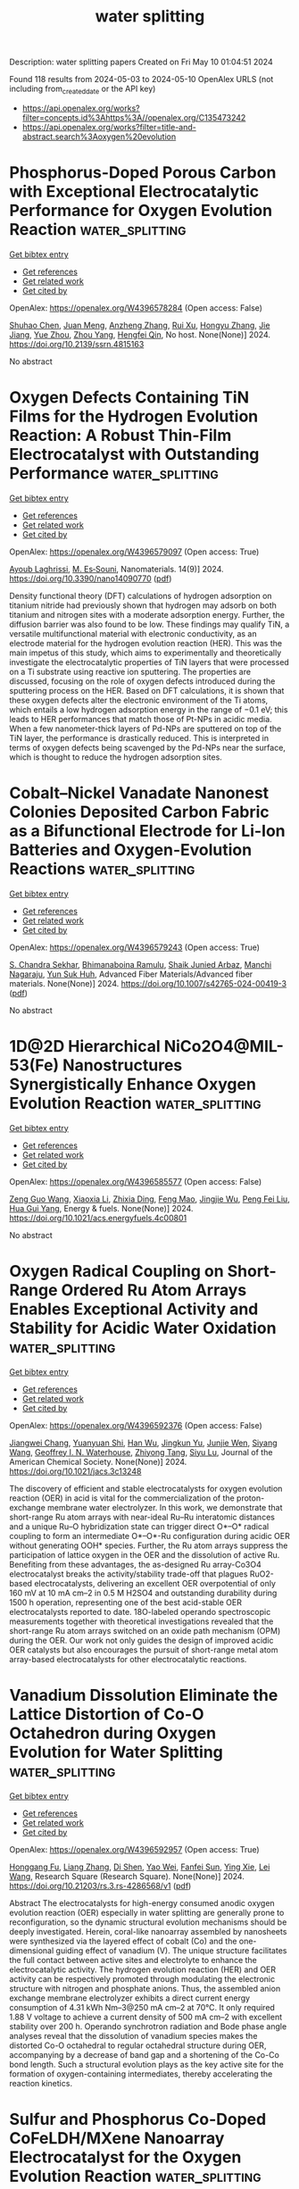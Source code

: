 #+TITLE: water splitting
Description: water splitting papers
Created on Fri May 10 01:04:51 2024

Found 118 results from 2024-05-03 to 2024-05-10
OpenAlex URLS (not including from_created_date or the API key)
- [[https://api.openalex.org/works?filter=concepts.id%3Ahttps%3A//openalex.org/C135473242]]
- [[https://api.openalex.org/works?filter=title-and-abstract.search%3Aoxygen%20evolution]]

* Phosphorus-Doped Porous Carbon with Exceptional Electrocatalytic Performance for Oxygen Evolution Reaction  :water_splitting:
:PROPERTIES:
:UUID: https://openalex.org/W4396578284
:TOPICS: Electrocatalysis for Energy Conversion, Fuel Cell Membrane Technology, Aqueous Zinc-Ion Battery Technology
:PUBLICATION_DATE: 2024-01-01
:END:    
    
[[elisp:(doi-add-bibtex-entry "https://doi.org/10.2139/ssrn.4815163")][Get bibtex entry]] 

- [[elisp:(progn (xref--push-markers (current-buffer) (point)) (oa--referenced-works "https://openalex.org/W4396578284"))][Get references]]
- [[elisp:(progn (xref--push-markers (current-buffer) (point)) (oa--related-works "https://openalex.org/W4396578284"))][Get related work]]
- [[elisp:(progn (xref--push-markers (current-buffer) (point)) (oa--cited-by-works "https://openalex.org/W4396578284"))][Get cited by]]

OpenAlex: https://openalex.org/W4396578284 (Open access: False)
    
[[https://openalex.org/A5054399175][Shuhao Chen]], [[https://openalex.org/A5002311435][Juan Meng]], [[https://openalex.org/A5012917834][Anzheng Zhang]], [[https://openalex.org/A5005982907][Rui Xu]], [[https://openalex.org/A5068743330][Hongyu Zhang]], [[https://openalex.org/A5052465995][Jie Jiang]], [[https://openalex.org/A5050774387][Yue Zhou]], [[https://openalex.org/A5089892001][Zhou Yang]], [[https://openalex.org/A5020673426][Hengfei Qin]], No host. None(None)] 2024. https://doi.org/10.2139/ssrn.4815163 
     
No abstract    

    

* Oxygen Defects Containing TiN Films for the Hydrogen Evolution Reaction: A Robust Thin-Film Electrocatalyst with Outstanding Performance  :water_splitting:
:PROPERTIES:
:UUID: https://openalex.org/W4396579097
:TOPICS: Electrocatalysis for Energy Conversion, Fuel Cell Membrane Technology, Memristive Devices for Neuromorphic Computing
:PUBLICATION_DATE: 2024-04-27
:END:    
    
[[elisp:(doi-add-bibtex-entry "https://doi.org/10.3390/nano14090770")][Get bibtex entry]] 

- [[elisp:(progn (xref--push-markers (current-buffer) (point)) (oa--referenced-works "https://openalex.org/W4396579097"))][Get references]]
- [[elisp:(progn (xref--push-markers (current-buffer) (point)) (oa--related-works "https://openalex.org/W4396579097"))][Get related work]]
- [[elisp:(progn (xref--push-markers (current-buffer) (point)) (oa--cited-by-works "https://openalex.org/W4396579097"))][Get cited by]]

OpenAlex: https://openalex.org/W4396579097 (Open access: True)
    
[[https://openalex.org/A5000809055][Ayoub Laghrissi]], [[https://openalex.org/A5004552714][M. Es‐Souni]], Nanomaterials. 14(9)] 2024. https://doi.org/10.3390/nano14090770  ([[https://www.mdpi.com/2079-4991/14/9/770/pdf?version=1714655485][pdf]])
     
Density functional theory (DFT) calculations of hydrogen adsorption on titanium nitride had previously shown that hydrogen may adsorb on both titanium and nitrogen sites with a moderate adsorption energy. Further, the diffusion barrier was also found to be low. These findings may qualify TiN, a versatile multifunctional material with electronic conductivity, as an electrode material for the hydrogen evolution reaction (HER). This was the main impetus of this study, which aims to experimentally and theoretically investigate the electrocatalytic properties of TiN layers that were processed on a Ti substrate using reactive ion sputtering. The properties are discussed, focusing on the role of oxygen defects introduced during the sputtering process on the HER. Based on DFT calculations, it is shown that these oxygen defects alter the electronic environment of the Ti atoms, which entails a low hydrogen adsorption energy in the range of −0.1 eV; this leads to HER performances that match those of Pt-NPs in acidic media. When a few nanometer-thick layers of Pd-NPs are sputtered on top of the TiN layer, the performance is drastically reduced. This is interpreted in terms of oxygen defects being scavenged by the Pd-NPs near the surface, which is thought to reduce the hydrogen adsorption sites.    

    

* Cobalt–Nickel Vanadate Nanonest Colonies Deposited Carbon Fabric as a Bifunctional Electrode for Li-Ion Batteries and Oxygen-Evolution Reactions  :water_splitting:
:PROPERTIES:
:UUID: https://openalex.org/W4396579243
:TOPICS: Lithium-ion Battery Technology, Materials for Electrochemical Supercapacitors, Advanced Materials for Smart Windows
:PUBLICATION_DATE: 2024-05-02
:END:    
    
[[elisp:(doi-add-bibtex-entry "https://doi.org/10.1007/s42765-024-00419-3")][Get bibtex entry]] 

- [[elisp:(progn (xref--push-markers (current-buffer) (point)) (oa--referenced-works "https://openalex.org/W4396579243"))][Get references]]
- [[elisp:(progn (xref--push-markers (current-buffer) (point)) (oa--related-works "https://openalex.org/W4396579243"))][Get related work]]
- [[elisp:(progn (xref--push-markers (current-buffer) (point)) (oa--cited-by-works "https://openalex.org/W4396579243"))][Get cited by]]

OpenAlex: https://openalex.org/W4396579243 (Open access: True)
    
[[https://openalex.org/A5049560750][S. Chandra Sekhar]], [[https://openalex.org/A5073939122][Bhimanaboina Ramulu]], [[https://openalex.org/A5026423935][Shaik Junied Arbaz]], [[https://openalex.org/A5029720181][Manchi Nagaraju]], [[https://openalex.org/A5059396262][Yun Suk Huh]], Advanced Fiber Materials/Advanced fiber materials. None(None)] 2024. https://doi.org/10.1007/s42765-024-00419-3  ([[https://link.springer.com/content/pdf/10.1007/s42765-024-00419-3.pdf][pdf]])
     
No abstract    

    

* 1D@2D Hierarchical NiCo2O4@MIL-53(Fe) Nanostructures Synergistically Enhance Oxygen Evolution Reaction  :water_splitting:
:PROPERTIES:
:UUID: https://openalex.org/W4396585577
:TOPICS: Electrocatalysis for Energy Conversion, Memristive Devices for Neuromorphic Computing, Electrochemical Detection of Heavy Metal Ions
:PUBLICATION_DATE: 2024-05-01
:END:    
    
[[elisp:(doi-add-bibtex-entry "https://doi.org/10.1021/acs.energyfuels.4c00801")][Get bibtex entry]] 

- [[elisp:(progn (xref--push-markers (current-buffer) (point)) (oa--referenced-works "https://openalex.org/W4396585577"))][Get references]]
- [[elisp:(progn (xref--push-markers (current-buffer) (point)) (oa--related-works "https://openalex.org/W4396585577"))][Get related work]]
- [[elisp:(progn (xref--push-markers (current-buffer) (point)) (oa--cited-by-works "https://openalex.org/W4396585577"))][Get cited by]]

OpenAlex: https://openalex.org/W4396585577 (Open access: False)
    
[[https://openalex.org/A5037745911][Zeng Guo Wang]], [[https://openalex.org/A5019573704][Xiaoxia Li]], [[https://openalex.org/A5039672118][Zhixia Ding]], [[https://openalex.org/A5021133800][Feng Mao]], [[https://openalex.org/A5071139658][Jingjie Wu]], [[https://openalex.org/A5038216739][Peng Fei Liu]], [[https://openalex.org/A5031316238][Hua Gui Yang]], Energy & fuels. None(None)] 2024. https://doi.org/10.1021/acs.energyfuels.4c00801 
     
No abstract    

    

* Oxygen Radical Coupling on Short-Range Ordered Ru Atom Arrays Enables Exceptional Activity and Stability for Acidic Water Oxidation  :water_splitting:
:PROPERTIES:
:UUID: https://openalex.org/W4396592376
:TOPICS: Electrocatalysis for Energy Conversion, Aqueous Zinc-Ion Battery Technology, Fuel Cell Membrane Technology
:PUBLICATION_DATE: 2024-05-02
:END:    
    
[[elisp:(doi-add-bibtex-entry "https://doi.org/10.1021/jacs.3c13248")][Get bibtex entry]] 

- [[elisp:(progn (xref--push-markers (current-buffer) (point)) (oa--referenced-works "https://openalex.org/W4396592376"))][Get references]]
- [[elisp:(progn (xref--push-markers (current-buffer) (point)) (oa--related-works "https://openalex.org/W4396592376"))][Get related work]]
- [[elisp:(progn (xref--push-markers (current-buffer) (point)) (oa--cited-by-works "https://openalex.org/W4396592376"))][Get cited by]]

OpenAlex: https://openalex.org/W4396592376 (Open access: False)
    
[[https://openalex.org/A5071937806][Jiangwei Chang]], [[https://openalex.org/A5022847121][Yuanyuan Shi]], [[https://openalex.org/A5024964272][Han Wu]], [[https://openalex.org/A5000696036][Jingkun Yu]], [[https://openalex.org/A5068360181][Junjie Wen]], [[https://openalex.org/A5085159332][Siyang Wang]], [[https://openalex.org/A5044592235][Geoffrey I. N. Waterhouse]], [[https://openalex.org/A5067430528][Zhiyong Tang]], [[https://openalex.org/A5085836074][Siyu Lu]], Journal of the American Chemical Society. None(None)] 2024. https://doi.org/10.1021/jacs.3c13248 
     
The discovery of efficient and stable electrocatalysts for oxygen evolution reaction (OER) in acid is vital for the commercialization of the proton-exchange membrane water electrolyzer. In this work, we demonstrate that short-range Ru atom arrays with near-ideal Ru–Ru interatomic distances and a unique Ru–O hybridization state can trigger direct O*–O* radical coupling to form an intermediate O*–O*-Ru configuration during acidic OER without generating OOH* species. Further, the Ru atom arrays suppress the participation of lattice oxygen in the OER and the dissolution of active Ru. Benefiting from these advantages, the as-designed Ru array-Co3O4 electrocatalyst breaks the activity/stability trade-off that plagues RuO2-based electrocatalysts, delivering an excellent OER overpotential of only 160 mV at 10 mA cm–2 in 0.5 M H2SO4 and outstanding durability during 1500 h operation, representing one of the best acid-stable OER electrocatalysts reported to date. 18O-labeled operando spectroscopic measurements together with theoretical investigations revealed that the short-range Ru atom arrays switched on an oxide path mechanism (OPM) during the OER. Our work not only guides the design of improved acidic OER catalysts but also encourages the pursuit of short-range metal atom array-based electrocatalysts for other electrocatalytic reactions.    

    

* Vanadium Dissolution Eliminate the Lattice Distortion of Co-O Octahedron during Oxygen Evolution for Water Splitting  :water_splitting:
:PROPERTIES:
:UUID: https://openalex.org/W4396592957
:TOPICS: Electrocatalysis for Energy Conversion, Formation and Properties of Nanocrystals and Nanostructures, Aqueous Zinc-Ion Battery Technology
:PUBLICATION_DATE: 2024-05-02
:END:    
    
[[elisp:(doi-add-bibtex-entry "https://doi.org/10.21203/rs.3.rs-4286568/v1")][Get bibtex entry]] 

- [[elisp:(progn (xref--push-markers (current-buffer) (point)) (oa--referenced-works "https://openalex.org/W4396592957"))][Get references]]
- [[elisp:(progn (xref--push-markers (current-buffer) (point)) (oa--related-works "https://openalex.org/W4396592957"))][Get related work]]
- [[elisp:(progn (xref--push-markers (current-buffer) (point)) (oa--cited-by-works "https://openalex.org/W4396592957"))][Get cited by]]

OpenAlex: https://openalex.org/W4396592957 (Open access: True)
    
[[https://openalex.org/A5055445325][Honggang Fu]], [[https://openalex.org/A5005020639][Liang Zhang]], [[https://openalex.org/A5076451494][Di Shen]], [[https://openalex.org/A5084022473][Yao Wei]], [[https://openalex.org/A5073162955][Fanfei Sun]], [[https://openalex.org/A5012050092][Ying Xie]], [[https://openalex.org/A5016213691][Lei Wang]], Research Square (Research Square). None(None)] 2024. https://doi.org/10.21203/rs.3.rs-4286568/v1  ([[https://www.researchsquare.com/article/rs-4286568/latest.pdf][pdf]])
     
Abstract The electrocatalysts for high-energy consumed anodic oxygen evolution reaction (OER) especially in water splitting are generally prone to reconfiguration, so the dynamic structural evolution mechanisms should be deeply investigated. Herein, coral-like nanoarray assembled by nanosheets were synthesized via the layered effect of cobalt (Co) and the one-dimensional guiding effect of vanadium (V). The unique structure facilitates the full contact between active sites and electrolyte to enhance the electrocatalytic activity. The hydrogen evolution reaction (HER) and OER activity can be respectively promoted through modulating the electronic structure with nitrogen and phosphate anions. Thus, the assembled anion exchange membrane electrolyzer exhibits a direct current energy consumption of 4.31 kWh Nm–3@250 mA cm–2 at 70°C. It only required 1.88 V voltage to achieve a current density of 500 mA cm–2 with excellent stability over 200 h. Operando synchrotron radiation and Bode phase angle analyses reveal that the dissolution of vanadium species makes the distorted Co-O octahedral to regular octahedral structure during OER, accompanying by a decrease of band gap and a shortening of the Co-Co bond length. Such a structural evolution plays as the key active site for the formation of oxygen-containing intermediates, thereby accelerating the reaction kinetics.    

    

* Sulfur and Phosphorus Co-Doped CoFeLDH/MXene Nanoarray Electrocatalyst for the Oxygen Evolution Reaction  :water_splitting:
:PROPERTIES:
:UUID: https://openalex.org/W4396597822
:TOPICS: Two-Dimensional Transition Metal Carbides and Nitrides (MXenes), Photocatalytic Materials for Solar Energy Conversion, Electrocatalysis for Energy Conversion
:PUBLICATION_DATE: 2024-05-02
:END:    
    
[[elisp:(doi-add-bibtex-entry "https://doi.org/10.1021/acsanm.4c01159")][Get bibtex entry]] 

- [[elisp:(progn (xref--push-markers (current-buffer) (point)) (oa--referenced-works "https://openalex.org/W4396597822"))][Get references]]
- [[elisp:(progn (xref--push-markers (current-buffer) (point)) (oa--related-works "https://openalex.org/W4396597822"))][Get related work]]
- [[elisp:(progn (xref--push-markers (current-buffer) (point)) (oa--cited-by-works "https://openalex.org/W4396597822"))][Get cited by]]

OpenAlex: https://openalex.org/W4396597822 (Open access: False)
    
[[https://openalex.org/A5015220732][Wei Zuo]], [[https://openalex.org/A5003754131][Xin Lan]], [[https://openalex.org/A5019079091][Gang Liu]], [[https://openalex.org/A5006048105][Cuicui Yang]], [[https://openalex.org/A5014215331][Ping Lan]], [[https://openalex.org/A5013240931][Bo Peng]], [[https://openalex.org/A5055899799][Pengru Liu]], [[https://openalex.org/A5028892908][Ke Li]], ACS applied nano materials. None(None)] 2024. https://doi.org/10.1021/acsanm.4c01159 
     
No abstract    

    

* Selenium-Enriched Hollow NiCo2O4/NiO Heterostructured Nanocages as Efficient Electrocatalyst for Oxygen Evolution Reaction  :water_splitting:
:PROPERTIES:
:UUID: https://openalex.org/W4396605164
:TOPICS: Electrocatalysis for Energy Conversion, Electrochemical Detection of Heavy Metal Ions, Fuel Cell Membrane Technology
:PUBLICATION_DATE: 2024-01-01
:END:    
    
[[elisp:(doi-add-bibtex-entry "https://doi.org/10.1039/d4nr01144a")][Get bibtex entry]] 

- [[elisp:(progn (xref--push-markers (current-buffer) (point)) (oa--referenced-works "https://openalex.org/W4396605164"))][Get references]]
- [[elisp:(progn (xref--push-markers (current-buffer) (point)) (oa--related-works "https://openalex.org/W4396605164"))][Get related work]]
- [[elisp:(progn (xref--push-markers (current-buffer) (point)) (oa--cited-by-works "https://openalex.org/W4396605164"))][Get cited by]]

OpenAlex: https://openalex.org/W4396605164 (Open access: False)
    
[[https://openalex.org/A5016001964][Vaibhav Namdev Kale]], [[https://openalex.org/A5025435171][T. Maiyalagan]], Nanoscale. None(None)] 2024. https://doi.org/10.1039/d4nr01144a 
     
Finding clean, sustainable, and environmentally friendly technologies is especially crucial in addressing both energy and environmental challenges. Intending to accelerate the oxygen evolution reaction (OER) and to decrease the obstacle...    

    

* Localized oxygen evolution and transport analysis in PEM water electrolysis on local static pressure, temperature and current density  :water_splitting:
:PROPERTIES:
:UUID: https://openalex.org/W4396605953
:TOPICS: Fuel Cell Membrane Technology, Electrocatalysis for Energy Conversion, Hydrogen Energy Systems and Technologies
:PUBLICATION_DATE: 2024-05-01
:END:    
    
[[elisp:(doi-add-bibtex-entry "https://doi.org/10.1016/j.ijhydene.2024.04.273")][Get bibtex entry]] 

- [[elisp:(progn (xref--push-markers (current-buffer) (point)) (oa--referenced-works "https://openalex.org/W4396605953"))][Get references]]
- [[elisp:(progn (xref--push-markers (current-buffer) (point)) (oa--related-works "https://openalex.org/W4396605953"))][Get related work]]
- [[elisp:(progn (xref--push-markers (current-buffer) (point)) (oa--cited-by-works "https://openalex.org/W4396605953"))][Get cited by]]

OpenAlex: https://openalex.org/W4396605953 (Open access: False)
    
[[https://openalex.org/A5055405770][Myungkeun Gong]], [[https://openalex.org/A5042249500][Youngseung Na]], International journal of hydrogen energy. 68(None)] 2024. https://doi.org/10.1016/j.ijhydene.2024.04.273 
     
With the escalating severity of the global climate crisis and the strengthening global demand for carbon neutrality, hydrogen produced from renewable energy offers a pathway towards achieving carbon neutrality. To reduce the cost of eco-friendly hydrogen production, we need to increase the current density in proton exchange membrane water electrolysis for green hydrogen production, a promising technology. One problem arising from an increase in current density is that it leads to a significant generation of oxygen, resulting in mass transfer losses. However, there have been few studies on oxygen transport near the anode catalyst layer, with most studies only measuring current density. In this study, local static pressure and temperature were measured in real-time to elucidate the relationship between voltage and current. At 2.1 V (corrected voltage = 2.03 V), the static pressure amplitude is approximately −5 to 5 kPa. At 2.55 V (correction voltage = 2.41 V), it decreased by about 50 % to about −2.5 to 2.5 kPa, and the frequency became faster. With increasing voltage, the decrease in static pressure amplitude and the increase in frequency occur because oxygen rapidly increases in the catalyst layer, resulting in a reduction in residence time. At 1.65 V (corrected voltage = 1.63 V), there is little change in local static pressure, indicating the dominance of the liquid single phase. At 3.6 V (corrected voltage = 3.05 V), there is little change in local static pressure. This is due to the rapid detachment of oxygen bubbles, leading to the dominance of the gas single phase. This elucidates how oxygen bubbles are influenced by fluctuations in local static pressure, leading to the conclusion that efficient design patterns for future anode flow fields can be achieved.    

    

* Exploring the interdependence of calcium and chloride activation of O2 evolution in photosystem II  :water_splitting:
:PROPERTIES:
:UUID: https://openalex.org/W4396608313
:TOPICS: Molecular Mechanisms of Photosynthesis and Photoprotection, Molecular Responses to Abiotic Stress in Plants, Quantum Coherence in Photosynthesis and Aqueous Systems
:PUBLICATION_DATE: 2024-05-03
:END:    
    
[[elisp:(doi-add-bibtex-entry "https://doi.org/10.1007/s11120-024-01094-6")][Get bibtex entry]] 

- [[elisp:(progn (xref--push-markers (current-buffer) (point)) (oa--referenced-works "https://openalex.org/W4396608313"))][Get references]]
- [[elisp:(progn (xref--push-markers (current-buffer) (point)) (oa--related-works "https://openalex.org/W4396608313"))][Get related work]]
- [[elisp:(progn (xref--push-markers (current-buffer) (point)) (oa--cited-by-works "https://openalex.org/W4396608313"))][Get cited by]]

OpenAlex: https://openalex.org/W4396608313 (Open access: True)
    
[[https://openalex.org/A5049636849][Alice Haddy]], [[https://openalex.org/A5002744674][Shilpa Beravolu]], [[https://openalex.org/A5057219584][John W. Johnston]], [[https://openalex.org/A5074021104][H. Kern]], [[https://openalex.org/A5059353653][M. E. McDaniel]], [[https://openalex.org/A5018584627][Brandon M. Ore]], [[https://openalex.org/A5064102298][Rick R. Reed]], [[https://openalex.org/A5061622322][Henry Tai]], Photosynthesis research. None(None)] 2024. https://doi.org/10.1007/s11120-024-01094-6  ([[https://link.springer.com/content/pdf/10.1007/s11120-024-01094-6.pdf][pdf]])
     
Abstract Calcium and chloride are activators of oxygen evolution in photosystem II (PSII), the light-absorbing water oxidase of higher plants, algae, and cyanobacteria. Calcium is an essential part of the catalytic Mn 4 CaO 5 cluster that carries out water oxidation and chloride has two nearby binding sites, one of which is associated with a major water channel. The co-activation of oxygen evolution by the two ions is examined in higher plant PSII lacking the extrinsic PsbP and PsbQ subunits using a bisubstrate enzyme kinetics approach. Analysis of three different preparations at pH 6.3 indicates that the Michaelis constant, K M , for each ion is less than the dissociation constant, K S , and that the affinity of PSII for Ca 2+ is about ten-fold greater than for Cl − , in agreement with previous studies. Results are consistent with a sequential binding model in which either ion can bind first and each promotes the activation by the second ion. At pH 5.5, similar results are found, except with a higher affinity for Cl − and lower affinity for Ca 2+ . Observation of the slow-decaying Tyr Z radical, Y Z •, at 77 K and the coupled S 2 Y Z • radical at 10 K, which are both associated with Ca 2+ depletion, shows that Cl − is necessary for their observation. Given the order of electron and proton transfer events, this indicates that chloride is required to reach the S 3 state preceding Ca 2+ loss and possibly for stabilization of Y Z • after it forms. Interdependence through hydrogen bonding is considered in the context of the water environment that intervenes between Cl − at the Cl−1 site and the Ca 2+ /Tyr Z region.    

    

* Influence of Water Hardness and Complexing Agents on Electrochemical Hydrogen Peroxide Generation  :water_splitting:
:PROPERTIES:
:UUID: https://openalex.org/W4396611714
:TOPICS: Electrocatalysis for Energy Conversion, Fuel Cell Membrane Technology, Electrochemical Detection of Heavy Metal Ions
:PUBLICATION_DATE: 2024-05-03
:END:    
    
[[elisp:(doi-add-bibtex-entry "https://doi.org/10.1002/cssc.202400491")][Get bibtex entry]] 

- [[elisp:(progn (xref--push-markers (current-buffer) (point)) (oa--referenced-works "https://openalex.org/W4396611714"))][Get references]]
- [[elisp:(progn (xref--push-markers (current-buffer) (point)) (oa--related-works "https://openalex.org/W4396611714"))][Get related work]]
- [[elisp:(progn (xref--push-markers (current-buffer) (point)) (oa--cited-by-works "https://openalex.org/W4396611714"))][Get cited by]]

OpenAlex: https://openalex.org/W4396611714 (Open access: False)
    
[[https://openalex.org/A5077152286][Marius Simon Enstrup]], [[https://openalex.org/A5088360745][Jochen Steinmann]], [[https://openalex.org/A5096068064][Freyja Galina Daragan]], [[https://openalex.org/A5096293137][Babak Dangpiaei]], [[https://openalex.org/A5014796128][Ulrich Kunz]], ChemSusChem. None(None)] 2024. https://doi.org/10.1002/cssc.202400491 
     
Recently, many studies have been published regarding electrochemical oxygen reduction reaction for generating hydrogen peroxide (H2O2) using gas diffusion electrodes (GDEs) for various applications. Sodium salts solved in deionized water were usually used as supporting electrolytes. In technical applications, however, tap water‐based electrolytes with hardeners are particularly relevant and have only been considered in a few studies to date. In this work, we investigated the influence of hardeners on H2O2‐generation at 150 mA cm‑2 and were able to show that scaling occurs predominantly on the GDE surface and not in its pore structure. With the novel method in electrochemical synthesis by using complexing agents to bind hardeners, we were able to significantly reduce the scaling. Even after 10 h of operation, the reactor still achieves a faradaic efficiency (FE) of above 70 % (> 67 mg h‐1 cm‐2), comparable to the experiments without hardeners and complexing agents in the electrolyte. Furthermore, we demonstrate that the complexing agents are not electrochemically converted at the carbon‐based GDE and behave inertly. If the cell is operated with complexing agents and rinsed with acidic liquid (anolyte) between batches, scaling can be completely avoided.    

    

* Boosting the electrocatalytic activity and stability of Ni/NiO toward oxygen evolution reaction by coupling FeOOH nanosheets  :water_splitting:
:PROPERTIES:
:UUID: https://openalex.org/W4396619003
:TOPICS: Electrocatalysis for Energy Conversion, Electrochemical Detection of Heavy Metal Ions, Memristive Devices for Neuromorphic Computing
:PUBLICATION_DATE: 2024-01-01
:END:    
    
[[elisp:(doi-add-bibtex-entry "https://doi.org/10.1039/d4nj01114g")][Get bibtex entry]] 

- [[elisp:(progn (xref--push-markers (current-buffer) (point)) (oa--referenced-works "https://openalex.org/W4396619003"))][Get references]]
- [[elisp:(progn (xref--push-markers (current-buffer) (point)) (oa--related-works "https://openalex.org/W4396619003"))][Get related work]]
- [[elisp:(progn (xref--push-markers (current-buffer) (point)) (oa--cited-by-works "https://openalex.org/W4396619003"))][Get cited by]]

OpenAlex: https://openalex.org/W4396619003 (Open access: False)
    
[[https://openalex.org/A5015736727][Yajing Wang]], [[https://openalex.org/A5061968006][Quanxi Zhu]], [[https://openalex.org/A5001669902][Peng Zhang]], [[https://openalex.org/A5065902659][Songli Liu]], [[https://openalex.org/A5026164273][Jiankang Wang]], New journal of chemistry. None(None)] 2024. https://doi.org/10.1039/d4nj01114g 
     
The unsatisfactory performance of oxygen evolution reaction (OER) and complex preparation method are the main challenges, hindering the OER electrocatalyst’s industrial application in electrochemical water splitting for hydrogen production. Herein,...    

    

* Engineering MOF-derived hollow metal oxides toward enhanced electrocatalytic oxygen evolution reaction  :water_splitting:
:PROPERTIES:
:UUID: https://openalex.org/W4396621326
:TOPICS: Electrocatalysis for Energy Conversion, Electrochemical Detection of Heavy Metal Ions, Fuel Cell Membrane Technology
:PUBLICATION_DATE: 2024-05-01
:END:    
    
[[elisp:(doi-add-bibtex-entry "https://doi.org/10.1016/j.apcata.2024.119772")][Get bibtex entry]] 

- [[elisp:(progn (xref--push-markers (current-buffer) (point)) (oa--referenced-works "https://openalex.org/W4396621326"))][Get references]]
- [[elisp:(progn (xref--push-markers (current-buffer) (point)) (oa--related-works "https://openalex.org/W4396621326"))][Get related work]]
- [[elisp:(progn (xref--push-markers (current-buffer) (point)) (oa--cited-by-works "https://openalex.org/W4396621326"))][Get cited by]]

OpenAlex: https://openalex.org/W4396621326 (Open access: False)
    
[[https://openalex.org/A5084486318][Xuelin Dong]], [[https://openalex.org/A5088638075][Erhu Yan]], [[https://openalex.org/A5088963988][Yubing Lv]], [[https://openalex.org/A5083700261][Ying Zhou]], [[https://openalex.org/A5016481203][Xianxu Chu]], Applied catalysis. A, General. None(None)] 2024. https://doi.org/10.1016/j.apcata.2024.119772 
     
No abstract    

    

* Applied electric field induced the change of spin-electron of the Fe3GeTe2 to improve its oxygen evolution reaction performance  :water_splitting:
:PROPERTIES:
:UUID: https://openalex.org/W4396621839
:TOPICS: Electrocatalysis for Energy Conversion, Thin-Film Solar Cell Technology, Applications of Quantum Dots in Nanotechnology
:PUBLICATION_DATE: 2024-05-01
:END:    
    
[[elisp:(doi-add-bibtex-entry "https://doi.org/10.1016/j.jelechem.2024.118310")][Get bibtex entry]] 

- [[elisp:(progn (xref--push-markers (current-buffer) (point)) (oa--referenced-works "https://openalex.org/W4396621839"))][Get references]]
- [[elisp:(progn (xref--push-markers (current-buffer) (point)) (oa--related-works "https://openalex.org/W4396621839"))][Get related work]]
- [[elisp:(progn (xref--push-markers (current-buffer) (point)) (oa--cited-by-works "https://openalex.org/W4396621839"))][Get cited by]]

OpenAlex: https://openalex.org/W4396621839 (Open access: False)
    
[[https://openalex.org/A5090184145][Liwei Guo]], [[https://openalex.org/A5062660907][Rui Wang]], [[https://openalex.org/A5049808310][Qiuhong Li]], [[https://openalex.org/A5079353154][Jingguo Hu]], [[https://openalex.org/A5081449417][Jing Pan]], Journal of electroanalytical chemistry. None(None)] 2024. https://doi.org/10.1016/j.jelechem.2024.118310 
     
Utilizing density functional theory (DFT) calculations, we investigate the influence of the external electric field on the oxygen evolution reaction (OER) performance of monolayer Fe3GeTe2. Monolayer Fe3GeTe2 has ferromagnetic metal properties and displays excellent electrocatalytic activity. The magnetism mainly comes from FeI atoms, owing to the strong Fe-Te orbitals hybridization, and FeI atoms have great effect on the active site Te atoms. The electric field induces the change of spin-electron and promotes charge redistribution in the Fe3GeTe2, resulting in the changes of the magnetic moment and magnetic anisotropic energy (MAE). Simultaneously, the applied electric field shifts the energy band and decreases the work function which facilitates carrier migration to the surface. Therefore, the OER overpotential is reduced and the catalytic performance is improved. These valuable findings can serve as vital references for the design of 2D magnetic electrocatalysts.    

    

* Floret Assembly of NiCo2O4@Tailored Nanostructured Carbon Support for Oxygen Evolution Reaction in Alkaline Medium  :water_splitting:
:PROPERTIES:
:UUID: https://openalex.org/W4396622953
:TOPICS: Electrocatalysis for Energy Conversion, Fuel Cell Membrane Technology, Aqueous Zinc-Ion Battery Technology
:PUBLICATION_DATE: 2024-05-01
:END:    
    
[[elisp:(doi-add-bibtex-entry "https://doi.org/10.1016/j.jpcs.2024.112075")][Get bibtex entry]] 

- [[elisp:(progn (xref--push-markers (current-buffer) (point)) (oa--referenced-works "https://openalex.org/W4396622953"))][Get references]]
- [[elisp:(progn (xref--push-markers (current-buffer) (point)) (oa--related-works "https://openalex.org/W4396622953"))][Get related work]]
- [[elisp:(progn (xref--push-markers (current-buffer) (point)) (oa--cited-by-works "https://openalex.org/W4396622953"))][Get cited by]]

OpenAlex: https://openalex.org/W4396622953 (Open access: False)
    
[[https://openalex.org/A5096228924][Muhammad Rahees Puthalath]], [[https://openalex.org/A5062235376][Aruna K. Kunhiraman]], [[https://openalex.org/A5087376113][A. Thangaraj]], [[https://openalex.org/A5066198860][R. Ajay Rakkesh]], [[https://openalex.org/A5032241159][Sujay Chakravarty]], Journal of physics and chemistry of solids. None(None)] 2024. https://doi.org/10.1016/j.jpcs.2024.112075 
     
The oxygen evolution reaction (OER) is a bottleneck in overall water splitting due to the involvement of the four-electron process and requires a high overpotential. This hinders the stability and durability of electrocatalysts over a longer period. Herein, we report flower-like NiCo2O4 decorated on carbon nanostructures synthesized using a one-pot wet chemical method as an OER electrocatalyst in an alkaline medium. The catalytic activities were characterized by various electrochemical measurements including linear sweep voltammetry (LSV), cyclic voltammetry (CV), electrochemical impedance spectroscopy (EIS), and turnover frequency (TOF). 90% NiCo2O4@rGO/f-MWCNT demonstrated a higher OER activity compared to stand-alone NiCo2O4, 90% NiCo2O4@rGO, 90% NiCo2O4@f-MWCNT and 80% NiCo2O4@rGO/f-MWCNT.    

    

* Synthesis of oxygen vacancies rich CeO2-xNx/GCN hybrid nanostructure with great active interfaces for electrochemical detection of antiviral levofloxacin in pharmaceutical samples  :water_splitting:
:PROPERTIES:
:UUID: https://openalex.org/W4396625100
:TOPICS: DNA Nanotechnology and Bioanalytical Applications, Electrochemical Biosensor Technology, Nanomaterials with Enzyme-Like Characteristics
:PUBLICATION_DATE: 2024-05-01
:END:    
    
[[elisp:(doi-add-bibtex-entry "https://doi.org/10.1016/j.jclepro.2024.142481")][Get bibtex entry]] 

- [[elisp:(progn (xref--push-markers (current-buffer) (point)) (oa--referenced-works "https://openalex.org/W4396625100"))][Get references]]
- [[elisp:(progn (xref--push-markers (current-buffer) (point)) (oa--related-works "https://openalex.org/W4396625100"))][Get related work]]
- [[elisp:(progn (xref--push-markers (current-buffer) (point)) (oa--cited-by-works "https://openalex.org/W4396625100"))][Get cited by]]

OpenAlex: https://openalex.org/W4396625100 (Open access: False)
    
[[https://openalex.org/A5023377795][Chellakannu Rajkumar]], [[https://openalex.org/A5079773768][Wan-Young Chung]], Journal of cleaner production. None(None)] 2024. https://doi.org/10.1016/j.jclepro.2024.142481 
     
COVID-19 is an emerging viral infectious disease. Severe respiratory problems are considered an important syndrome of COVID-19 in humans. Levofloxacin (LEV), a promising fluoroquinolone antibacterial agent/therapeutic agent for influenza virus (H1N1)-induced pneumonia drug. These have been used as a potent antidote for acute respiratory tract infections. Owing to its excellent pharmacokinetic properties such as potential antiviral and scavenging activity, LEV has been used in controlling and treating COVID-19 during infectious emergencies. Even taking over the dosage of LEV and disposing of the embryonic toxic nature of LEV residues in the pharmaceutical research industry can cause adverse effects on the public health and environment. For this purpose, the development of great analytical tools is important to the detection of antiviral LEV for human health safety and environmental protection. In this work, we report a nitrogen (N) doped strategy to construct the enriched oxygen vacancies (OVs) on CeO2-xNx/GCN-2 hybrid nanostructure as an efficient electrocatalyst for the ultrasensitive detection of antiviral LEV. The effect of the N doping into the CeO2 (CeO2-xNx) lattice with increasing the large amount of OVs and boosted their redox properties (Ce4+→Ce3+), thus provided that a great electrochemically active site. Although the abundant OVs were conformed on the CeO2-xNx/GCN-2 from the peak-area ratio of Ce3+/Ce4+ and O2/O1 by X-ray photoelectron spectroscopy (XPS) assay. Owing to the strong electronic coupling between the OV-rich CeO2-xNx and the conductive GCN surface, thus CeO2-xNx/GCN-2 heterojunction achieved superior analytical performance for LEV oxidation with a good linear range from 0.01 μM to 710 μM, and detection limits of 5.6 nM (S/N = 3), and sensitivity 24.711μA μM−1 cm−2 at a very low working potential (0.7 V). The proposed hybrid sensor also exploited to the analysis of the pharmaceutical industry wastewater, pharmaceutical tablet and human urine samples with a satisfactory recovery rate.    

    

* Coupling interface constructions of flower-like structure MoSe2–NiWSe2 for efficient oxygen evolution reaction and urea oxidation reaction  :water_splitting:
:PROPERTIES:
:UUID: https://openalex.org/W4396631423
:TOPICS: Electrocatalysis for Energy Conversion, Photocatalytic Materials for Solar Energy Conversion, Catalytic Nanomaterials
:PUBLICATION_DATE: 2024-06-01
:END:    
    
[[elisp:(doi-add-bibtex-entry "https://doi.org/10.1016/j.mtchem.2024.102071")][Get bibtex entry]] 

- [[elisp:(progn (xref--push-markers (current-buffer) (point)) (oa--referenced-works "https://openalex.org/W4396631423"))][Get references]]
- [[elisp:(progn (xref--push-markers (current-buffer) (point)) (oa--related-works "https://openalex.org/W4396631423"))][Get related work]]
- [[elisp:(progn (xref--push-markers (current-buffer) (point)) (oa--cited-by-works "https://openalex.org/W4396631423"))][Get cited by]]

OpenAlex: https://openalex.org/W4396631423 (Open access: False)
    
[[https://openalex.org/A5014155211][Kankan Liu]], [[https://openalex.org/A5045801401][Yimiao Yu]], [[https://openalex.org/A5086137269][Jing Cheng]], [[https://openalex.org/A5066975280][Yutong Wang]], [[https://openalex.org/A5012751989][Fengbo Guo]], [[https://openalex.org/A5085709665][Shijun Lei]], [[https://openalex.org/A5087592842][Meng Li]], [[https://openalex.org/A5000092852][Yun Ye]], [[https://openalex.org/A5061953650][Ruina Shi]], [[https://openalex.org/A5085822472][Wei Song]], Materials today chemistry. 38(None)] 2024. https://doi.org/10.1016/j.mtchem.2024.102071 
     
Because of its low thermodynamic voltage, the electrocatalytic urea oxidation reaction (UOR) is an effective way to replace the sluggish oxygen evolution reaction (OER) and address the issue of urea-rich water pollution. Herein, we have synthesized MoSe2–NiWSe2 with spherical nanoflower structure consisting of MoSe2 nanosheets and NiWSe2 nanosheets crisscrossed longitudinally and transversely. The results show that the prepared MoSe2–NiWSe2 has a significant competitive advantage in the UOR and OER. With 10 mA cm−2, a mere 200 mV overpotential was required, indicating high OER catalytic activity. MoSe2–NiWSe2-driven UOR might operate at a comparatively low potential of 1.36 V (10 mA cm−2). The overpotential did not significantly alter after 40 h of continuous operation, suggesting it possesses high UOR stability. A built-in electric field that aids in controlling the adsorption and oriented distribution of urea molecules and thus promotes the oxidative properties of water and urea forms at the interface of MoSe2 and NiWSe2, where the difference in electronegativity between the elements Mo and Ni induces self-driven charge transfer and interfacial coupling effects. This work offers a method for creating catalysts that produce more oxygen and clean up urea-rich water contamination.    

    

* Study on oxygen evolution reaction efficiency demonstrated by Ce-E (E = S, Se and te) electrocatalyst  :water_splitting:
:PROPERTIES:
:UUID: https://openalex.org/W4396631840
:TOPICS: Electrocatalysis for Energy Conversion, Electrochemical Detection of Heavy Metal Ions, Fuel Cell Membrane Technology
:PUBLICATION_DATE: 2024-06-01
:END:    
    
[[elisp:(doi-add-bibtex-entry "https://doi.org/10.1016/j.ijhydene.2024.04.343")][Get bibtex entry]] 

- [[elisp:(progn (xref--push-markers (current-buffer) (point)) (oa--referenced-works "https://openalex.org/W4396631840"))][Get references]]
- [[elisp:(progn (xref--push-markers (current-buffer) (point)) (oa--related-works "https://openalex.org/W4396631840"))][Get related work]]
- [[elisp:(progn (xref--push-markers (current-buffer) (point)) (oa--cited-by-works "https://openalex.org/W4396631840"))][Get cited by]]

OpenAlex: https://openalex.org/W4396631840 (Open access: False)
    
[[https://openalex.org/A5096328206][Kiran Shoukat]], [[https://openalex.org/A5062700170][Muhammad Moazzam Khan]], [[https://openalex.org/A5006052478][Syed Hamad Bukhari]], [[https://openalex.org/A5059163435][Syed Imran Abbas Shah]], [[https://openalex.org/A5055839292][Ifra Bashir]], [[https://openalex.org/A5028053376][Asma A. Alothman]], [[https://openalex.org/A5063142393][Muhammad Fahad Ehsan]], [[https://openalex.org/A5061069978][Muhammad Naeem Ashiq]], [[https://openalex.org/A5049328863][Suleyman I. Allakhverdiev]], International journal of hydrogen energy. 69(None)] 2024. https://doi.org/10.1016/j.ijhydene.2024.04.343 
     
The strategy of generating sustainable energy with hydrogen fuel is highly significant and promising. Hydrogen fuel being non-toxic proves beneficial for the environment and can be produced in a variety of ways, as industrial water splitting into oxygen and hydrogen is a crucial future plan. This study aims to investigate cerium-based chalcogens (CeS, CeSe, and CeTe), as a catalyst to broaden the family of highly effective OER electrocatalysts based on transition metal chalcogenides. CeTe on NF was found to exhibit lowest onset potential with an overpotential of 333 mV at 10 mAcm−2 and a 51 mVdec−1 Tafel value among CeE (E = S, Se) chalcogenides with comparable stoichiometry. Using different analyses, it was determined that CeTe had a large surface area of 83.7 m2g-1, a cubic structure, and a highly crystalline nanoflakes morphology. High electrochemical surface area of 562 cm2, small resistance as Rs of 1.12 Ω, and Rct 729 mΩ, along with high TOF value of 0.174 s−1, 0.059 s−1, 0.009 s−1 for CeTe as compared to CeSe and CeS have supported by CV results. In particular, CeTe showed exceptional catalytic efficiency and was highly active and durable in oxygen evolution reactions.    

    

* Selectivity of Mn rich Ru Mn O phases in parallel oxygen and chlorine evolution  :water_splitting:
:PROPERTIES:
:UUID: https://openalex.org/W4396640999
:TOPICS: Electrocatalysis for Energy Conversion, Catalytic Nanomaterials, Electrochemical Detection of Heavy Metal Ions
:PUBLICATION_DATE: 2024-05-01
:END:    
    
[[elisp:(doi-add-bibtex-entry "https://doi.org/10.1016/j.electacta.2024.144346")][Get bibtex entry]] 

- [[elisp:(progn (xref--push-markers (current-buffer) (point)) (oa--referenced-works "https://openalex.org/W4396640999"))][Get references]]
- [[elisp:(progn (xref--push-markers (current-buffer) (point)) (oa--related-works "https://openalex.org/W4396640999"))][Get related work]]
- [[elisp:(progn (xref--push-markers (current-buffer) (point)) (oa--cited-by-works "https://openalex.org/W4396640999"))][Get cited by]]

OpenAlex: https://openalex.org/W4396640999 (Open access: False)
    
[[https://openalex.org/A5060341317][Catalina Astudillo]], [[https://openalex.org/A5034826864][Kateřina Minhová Macounová]], [[https://openalex.org/A5042624671][Roman Nebel]], [[https://openalex.org/A5039919421][Jan Plšek]], [[https://openalex.org/A5020354378][Petr Krtil]], Electrochimica acta. None(None)] 2024. https://doi.org/10.1016/j.electacta.2024.144346 
     
Single phase Mn rich Mn1-x RuxO2 conforming a highly disordered γ MnO2 with pyrolusite-like blocks dominating in the structure were prepared for low Ru content (0.15 ≥ x ≥ 0.30). All synthesized materials were electrochemically active in oxygen and chlorine evolution reactions in acidic conditions while varying the content of chlorides. The total activity increased with increasing Ru content in the structure as well as increasing concentration of chlorides in the solution. The selectivity towards oxygen evolution reaction was predominant for all chloride concentrations (from 0.02 to 0.3M), and its value was not dependent on the total Ru content in the material structure. The reaction mechanism with respect to chlorine evolution reaction was discussed on the basis of the determined order of reactions, which apparently increased with increasing Ru content.    

    

* Double oxygen evolution co-catalysts modified BiVO4 to boost photoelectrochemical water oxidation performance  :water_splitting:
:PROPERTIES:
:UUID: https://openalex.org/W4396643328
:TOPICS: Photocatalytic Materials for Solar Energy Conversion, Formation and Properties of Nanocrystals and Nanostructures, Photocatalysis and Solar Energy Conversion
:PUBLICATION_DATE: 2024-05-01
:END:    
    
[[elisp:(doi-add-bibtex-entry "https://doi.org/10.1016/j.jallcom.2024.174725")][Get bibtex entry]] 

- [[elisp:(progn (xref--push-markers (current-buffer) (point)) (oa--referenced-works "https://openalex.org/W4396643328"))][Get references]]
- [[elisp:(progn (xref--push-markers (current-buffer) (point)) (oa--related-works "https://openalex.org/W4396643328"))][Get related work]]
- [[elisp:(progn (xref--push-markers (current-buffer) (point)) (oa--cited-by-works "https://openalex.org/W4396643328"))][Get cited by]]

OpenAlex: https://openalex.org/W4396643328 (Open access: False)
    
[[https://openalex.org/A5001030257][Yaoguang Hu]], [[https://openalex.org/A5047200044][Ziyang Tao]], [[https://openalex.org/A5037380501][Jiawei Yang]], [[https://openalex.org/A5088954771][Qiang Zhang]], [[https://openalex.org/A5052810925][Jin‐Ping Li]], [[https://openalex.org/A5063240362][Guang Liu]], Journal of alloys and compounds. None(None)] 2024. https://doi.org/10.1016/j.jallcom.2024.174725 
     
Improving the kinetics of oxygen evolution is crucial for enhancing the performance of photoelectrochemical (PEC) water splitting. Herein, this study utilizes a chemical self-growth method to grow NiFe tannic acid complex (NFTA) and Co(OH)2 on the surface of BiVO4 photoanode (BiVO4/NFTA/Co). As a result, the synergistic effects of NFTA and Co(OH)2 layers promote the efficiency and stability of BiVO4 photoanode towards PEC water oxidation. The photocurrent density of the obtained BiVO4/NFTA/Co photoanode reaches 4.97 mA cm-2, which is significantly greater than those of BiVO4/NFTA (4.36 mA cm-2), BiVO4/Co (2.51 mA cm-2), BiVO4 (1.34 mA cm-2), respectively. Detailed analysis confirms that NFTA could provide an efficient way to hasten the transfer of photo-generated holes on the photoanode surface and diminish the surface charge transfer resistance. In other hand, Co(OH)2 could be served as a cocatalyst to accelerate charge transfer for efficient oxygen evolution reaction as well as a protective layer to maintain the long-term stability of NFTA on the surface of BiVO4 during water oxidation. Such double oxygen evolution co-catalysts decoration strategy paves an effective pathway to enhance the PEC water oxidation performance of BiVO4 photoanode.    

    

* Iron Triad-Based Bimetallic M–N–C Nanomaterials as Highly Active Bifunctional Oxygen Electrocatalysts  :water_splitting:
:PROPERTIES:
:UUID: https://openalex.org/W4396575612
:TOPICS: Electrocatalysis for Energy Conversion, Fuel Cell Membrane Technology, Aqueous Zinc-Ion Battery Technology
:PUBLICATION_DATE: 2024-05-02
:END:    
    
[[elisp:(doi-add-bibtex-entry "https://doi.org/10.1021/acsaem.4c00366")][Get bibtex entry]] 

- [[elisp:(progn (xref--push-markers (current-buffer) (point)) (oa--referenced-works "https://openalex.org/W4396575612"))][Get references]]
- [[elisp:(progn (xref--push-markers (current-buffer) (point)) (oa--related-works "https://openalex.org/W4396575612"))][Get related work]]
- [[elisp:(progn (xref--push-markers (current-buffer) (point)) (oa--cited-by-works "https://openalex.org/W4396575612"))][Get cited by]]

OpenAlex: https://openalex.org/W4396575612 (Open access: True)
    
[[https://openalex.org/A5016711961][Mahboob Alam]], [[https://openalex.org/A5036385539][Kefeng Ping]], [[https://openalex.org/A5046761092][Mati Danilson]], [[https://openalex.org/A5041821545][Valdek Mikli]], [[https://openalex.org/A5084057330][Maike Käärik]], [[https://openalex.org/A5002964612][Jaan Leis]], [[https://openalex.org/A5057664163][Jaan Aruväli]], [[https://openalex.org/A5022770670][Päärn Paiste]], [[https://openalex.org/A5059056289][Mihkel Rähn]], [[https://openalex.org/A5028646944][Väinö Sammelselg]], [[https://openalex.org/A5059851555][Kaido Tammeveski]], [[https://openalex.org/A5014124198][Steffen Haller]], [[https://openalex.org/A5009777450][Ulrike I. Kramm]], [[https://openalex.org/A5014813449][Pavel Starkov]], [[https://openalex.org/A5035205792][Nadežda Kongi]], ACS applied energy materials. None(None)] 2024. https://doi.org/10.1021/acsaem.4c00366 
     
No abstract    

    

* Development of a CoFe2O4-MnO Electrocatalyst for an Improved Oxygen Evolution Process in Alkaline Media  :water_splitting:
:PROPERTIES:
:UUID: https://openalex.org/W4396577717
:TOPICS: Electrocatalysis for Energy Conversion, Aqueous Zinc-Ion Battery Technology, Fuel Cell Membrane Technology
:PUBLICATION_DATE: 2024-05-02
:END:    
    
[[elisp:(doi-add-bibtex-entry "https://doi.org/10.1007/s11664-024-11099-5")][Get bibtex entry]] 

- [[elisp:(progn (xref--push-markers (current-buffer) (point)) (oa--referenced-works "https://openalex.org/W4396577717"))][Get references]]
- [[elisp:(progn (xref--push-markers (current-buffer) (point)) (oa--related-works "https://openalex.org/W4396577717"))][Get related work]]
- [[elisp:(progn (xref--push-markers (current-buffer) (point)) (oa--cited-by-works "https://openalex.org/W4396577717"))][Get cited by]]

OpenAlex: https://openalex.org/W4396577717 (Open access: False)
    
[[https://openalex.org/A5064746961][Nargis Bano]], [[https://openalex.org/A5059163435][Syed Imran Abbas Shah]], [[https://openalex.org/A5092569925][Nosheen Blouch]], [[https://openalex.org/A5025317808][Nasreen Bibi]], [[https://openalex.org/A5078665891][M. A. Shah]], [[https://openalex.org/A5040295128][Ali Junaid]], [[https://openalex.org/A5030182037][Asad Syed]], [[https://openalex.org/A5096084703][Ali H Bakhali]], [[https://openalex.org/A5063142393][Muhammad Fahad Ehsan]], [[https://openalex.org/A5061069978][Muhammad Naeem Ashiq]], Journal of electronic materials. None(None)] 2024. https://doi.org/10.1007/s11664-024-11099-5 
     
No abstract    

    

* CoM-ZSM5 (M = Zn and Ni) Zeolites for an Oxygen Evolution Reaction in Alkaline Media  :water_splitting:
:PROPERTIES:
:UUID: https://openalex.org/W4396578492
:TOPICS: Electrocatalysis for Energy Conversion, Catalytic Nanomaterials, Memristive Devices for Neuromorphic Computing
:PUBLICATION_DATE: 2024-04-29
:END:    
    
[[elisp:(doi-add-bibtex-entry "https://doi.org/10.3390/pr12050907")][Get bibtex entry]] 

- [[elisp:(progn (xref--push-markers (current-buffer) (point)) (oa--referenced-works "https://openalex.org/W4396578492"))][Get references]]
- [[elisp:(progn (xref--push-markers (current-buffer) (point)) (oa--related-works "https://openalex.org/W4396578492"))][Get related work]]
- [[elisp:(progn (xref--push-markers (current-buffer) (point)) (oa--cited-by-works "https://openalex.org/W4396578492"))][Get cited by]]

OpenAlex: https://openalex.org/W4396578492 (Open access: True)
    
[[https://openalex.org/A5087319718][Jadranka Milikić]], [[https://openalex.org/A5037886564][Srna Stojanović]], [[https://openalex.org/A5096197205][Katarina Rondović]], [[https://openalex.org/A5069499190][Ljiljana Damjanović-Vasilić]], [[https://openalex.org/A5020925424][Vladislav Rac]], [[https://openalex.org/A5028187733][Biljana Šljukić]], Processes. 12(5)] 2024. https://doi.org/10.3390/pr12050907 
     
An ion-exchange procedure of synthetic zeolite ZSM-5 (Si/Al = 15) was used to prepare three cobalt ZSM-5 zeolites (CoM-ZSM5 (M = Zn and Ni)) that were examined for OERs in alkaline media. The structural, morphological, and surface properties of the prepared materials were studied by X-ray powder diffraction, Fourier transform infrared spectroscopy, scanning electron microscopy with energy dispersive spectroscopy, and low-temperature nitrogen adsorption. All three electrocatalysts showed OER activity where CoNi-ZSM5 presented the highest current density (9.5 mA cm−2 at 2 V), the lowest Tafel slope (134 mV dec−1), and the lowest resistances of the charge transfer reaction (31.5 Ω). Overpotential (ηonset) at an onset potential of 410 mV for both CoNi-ZSM5 and Co-ZSM5 and 440 mV for CoZn-ZSM5 electrodes was observed. Co-ZSM5 showed somewhat lower OER catalytic activity than CoNi-ZSM5, while CoZn-ZSM5 demonstrated the lowest OER catalytic activity. The Rct of CoZn-ZSM5 is significantly higher than the Rct of CoNi-ZSM5, which could lead to their different OER activities. Good OER stability and low price are the main advantages of the synthesized CoM-ZSM5 samples in this study.    

    

* Heterointerface MnO2/RuO2 with rich oxygen vacancies for enhanced oxygen evolution in acidic media  :water_splitting:
:PROPERTIES:
:UUID: https://openalex.org/W4396585916
:TOPICS: Electrocatalysis for Energy Conversion, Fuel Cell Membrane Technology, Electrochemical Detection of Heavy Metal Ions
:PUBLICATION_DATE: 2024-01-01
:END:    
    
[[elisp:(doi-add-bibtex-entry "https://doi.org/10.1039/d4nr00827h")][Get bibtex entry]] 

- [[elisp:(progn (xref--push-markers (current-buffer) (point)) (oa--referenced-works "https://openalex.org/W4396585916"))][Get references]]
- [[elisp:(progn (xref--push-markers (current-buffer) (point)) (oa--related-works "https://openalex.org/W4396585916"))][Get related work]]
- [[elisp:(progn (xref--push-markers (current-buffer) (point)) (oa--cited-by-works "https://openalex.org/W4396585916"))][Get cited by]]

OpenAlex: https://openalex.org/W4396585916 (Open access: False)
    
[[https://openalex.org/A5029322816][Z. Guan]], [[https://openalex.org/A5038529475][Chen Qian]], [[https://openalex.org/A5071085508][Lie Lin]], [[https://openalex.org/A5005701243][Chenghui Xia]], [[https://openalex.org/A5046995251][Lei Cao]], [[https://openalex.org/A5078813046][Bo Dong]], Nanoscale. None(None)] 2024. https://doi.org/10.1039/d4nr00827h 
     
The design and synthesis of oxygen evolution reaction (OER) electrocatalysts that operate efficiently and stably under acidic conditions are important for the preparation of green hydrogen energy. The low intrinsic...    

    

* Exquisite regulated CeO2/Co (OH)2 electrocatalysts for enhanced oxygen evolution reaction  :water_splitting:
:PROPERTIES:
:UUID: https://openalex.org/W4396594360
:TOPICS: Electrocatalysis for Energy Conversion, Fuel Cell Membrane Technology, Electrochemical Detection of Heavy Metal Ions
:PUBLICATION_DATE: 2024-01-01
:END:    
    
[[elisp:(doi-add-bibtex-entry "https://doi.org/10.1039/d4nj00636d")][Get bibtex entry]] 

- [[elisp:(progn (xref--push-markers (current-buffer) (point)) (oa--referenced-works "https://openalex.org/W4396594360"))][Get references]]
- [[elisp:(progn (xref--push-markers (current-buffer) (point)) (oa--related-works "https://openalex.org/W4396594360"))][Get related work]]
- [[elisp:(progn (xref--push-markers (current-buffer) (point)) (oa--cited-by-works "https://openalex.org/W4396594360"))][Get cited by]]

OpenAlex: https://openalex.org/W4396594360 (Open access: False)
    
[[https://openalex.org/A5031553447][Xiaowei Li]], [[https://openalex.org/A5014169657][Quanquan Shi]], [[https://openalex.org/A5060112246][Jingjia Li]], [[https://openalex.org/A5034711601][Chun Li]], [[https://openalex.org/A5080732843][Qingyi Qian]], New journal of chemistry. None(None)] 2024. https://doi.org/10.1039/d4nj00636d 
     
The development of advanced transition metals catalysts for the efficient electrocatalytic oxygen evolution have been widely studied, which have the potential to replace precious metal and achieve widespread commercial application....    

    

* Perovskite CoSn(OH)6 nanocubes with tuned d-band states towards enhanced oxygen evolution reactions  :water_splitting:
:PROPERTIES:
:UUID: https://openalex.org/W4396594415
:TOPICS: Conducting Polymer Research, Gas Sensing Technology and Materials, Electrochemical Detection of Heavy Metal Ions
:PUBLICATION_DATE: 2024-01-01
:END:    
    
[[elisp:(doi-add-bibtex-entry "https://doi.org/10.1039/d4nr00975d")][Get bibtex entry]] 

- [[elisp:(progn (xref--push-markers (current-buffer) (point)) (oa--referenced-works "https://openalex.org/W4396594415"))][Get references]]
- [[elisp:(progn (xref--push-markers (current-buffer) (point)) (oa--related-works "https://openalex.org/W4396594415"))][Get related work]]
- [[elisp:(progn (xref--push-markers (current-buffer) (point)) (oa--cited-by-works "https://openalex.org/W4396594415"))][Get cited by]]

OpenAlex: https://openalex.org/W4396594415 (Open access: False)
    
[[https://openalex.org/A5025805718][Mingwei Sun]], [[https://openalex.org/A5076952682][Baopeng Yang]], [[https://openalex.org/A5012967330][Jiaxing Yan]], [[https://openalex.org/A5067831153][Yulong Zhou]], [[https://openalex.org/A5087674317][Zhencong Huang]], [[https://openalex.org/A5054418515][Ning Zhang]], [[https://openalex.org/A5044443213][Rong Mo]], [[https://openalex.org/A5040945524][Renzhi Ma]], Nanoscale. None(None)] 2024. https://doi.org/10.1039/d4nr00975d 
     
The CoSn(OH)6 perovskite hydroxide is a structure stable and inexpensive electrocatalyst for oxygen evolution reactions (OER). However, OER activity for CoSn(OH)6 is still unfavorable due to its limited active sites....    

    

* Corrigendum to “Crystalline metal phosphide-coated amorphous iron oxide-hydroxide (FeOOH) with oxygen vacancies as highly active and stable oxygen evolution catalyst in alkaline seawater at high current density” [J. Coll. Interf. Sci. 667 (2024) 362–370]  :water_splitting:
:PROPERTIES:
:UUID: https://openalex.org/W4396614604
:TOPICS: Electrocatalysis for Energy Conversion, Fuel Cell Membrane Technology, Electrochemical Detection of Heavy Metal Ions
:PUBLICATION_DATE: 2024-09-01
:END:    
    
[[elisp:(doi-add-bibtex-entry "https://doi.org/10.1016/j.jcis.2024.04.203")][Get bibtex entry]] 

- [[elisp:(progn (xref--push-markers (current-buffer) (point)) (oa--referenced-works "https://openalex.org/W4396614604"))][Get references]]
- [[elisp:(progn (xref--push-markers (current-buffer) (point)) (oa--related-works "https://openalex.org/W4396614604"))][Get related work]]
- [[elisp:(progn (xref--push-markers (current-buffer) (point)) (oa--cited-by-works "https://openalex.org/W4396614604"))][Get cited by]]

OpenAlex: https://openalex.org/W4396614604 (Open access: False)
    
[[https://openalex.org/A5081598013][Wei Yan]], [[https://openalex.org/A5015366894][Zhuang Shi]], [[https://openalex.org/A5037402605][Feng Hao]], [[https://openalex.org/A5061696482][Jinshi Yu]], [[https://openalex.org/A5073080176][Wenmiao Chen]], [[https://openalex.org/A5041222627][Yanli Chen]], Journal of colloid and interface science. 669(None)] 2024. https://doi.org/10.1016/j.jcis.2024.04.203 
     
No abstract    

    

* Investigating the Electrocatalytic Oxygen Evolution Reaction of Hydrothermally Synthesized NiFe2O4 Nanoparticles  :water_splitting:
:PROPERTIES:
:UUID: https://openalex.org/W4396631293
:TOPICS: Electrocatalysis for Energy Conversion, Aqueous Zinc-Ion Battery Technology, Electrochemical Detection of Heavy Metal Ions
:PUBLICATION_DATE: 2024-06-01
:END:    
    
[[elisp:(doi-add-bibtex-entry "https://doi.org/10.1166/sam.2024.4691")][Get bibtex entry]] 

- [[elisp:(progn (xref--push-markers (current-buffer) (point)) (oa--referenced-works "https://openalex.org/W4396631293"))][Get references]]
- [[elisp:(progn (xref--push-markers (current-buffer) (point)) (oa--related-works "https://openalex.org/W4396631293"))][Get related work]]
- [[elisp:(progn (xref--push-markers (current-buffer) (point)) (oa--cited-by-works "https://openalex.org/W4396631293"))][Get cited by]]

OpenAlex: https://openalex.org/W4396631293 (Open access: False)
    
[[https://openalex.org/A5096328188][S. M. Bodhale]], [[https://openalex.org/A5061619229][Guruprasad A. Bhinge]], [[https://openalex.org/A5090053824][Abhijit Gurav]], [[https://openalex.org/A5082753505][A.D. Teli]], [[https://openalex.org/A5067960875][N.N. Kengar]], [[https://openalex.org/A5034595249][A. R. Vedante]], [[https://openalex.org/A5074871365][Pravin Jadhav]], [[https://openalex.org/A5061959894][M.M. Abdullah]], [[https://openalex.org/A5063801444][Hasan B. Albargi]], [[https://openalex.org/A5051855755][Jari S. Algethami]], [[https://openalex.org/A5060130314][Preeti Singh]], [[https://openalex.org/A5042639202][C.M. Kanamadi]], Science of advanced materials. 16(6)] 2024. https://doi.org/10.1166/sam.2024.4691 
     
In this study, nickel ferrite (NiFe 2 O 4 ) nanoparticles were synthesized using the hydrothermal method at various pH values. The objective was to investigate the influence of pH variation on particle size and electrocatalytic activity. The formation of cubic phase nanoparticles was confirmed through X-ray diffraction (XRD) analysis. To characterize the electrochemical properties, the nickel ferrite nanoparticles were coated onto a stainless steel substrate using the doctor blade technique. The microstructural analysis was conducted using scanning electron microscopy (SEM). The samples were further analyzed using linear sweep voltammetry (LSV) and electrochemical impedance spectroscopy (EIS). The average crystallite size, determined from the XRD pattern, was approximately 40 nm. SEM images revealed a conversion from nanoplates to a granular morphology. The synthesized electrode exhibited an overpotential of 392 mV at 10 mA/cm 2 and demonstrated good stability for 5 hours. These findings highlight the excellent electrocatalytic activity of nickel ferrite nanoparticles for the oxygen evolution reaction (OER).    

    

* Regulating the electronic state of SnO2@NiFe-LDH heterojunction: Activating lattice oxygen for efficient oxygen evolution reaction  :water_splitting:
:PROPERTIES:
:UUID: https://openalex.org/W4396633891
:TOPICS: Electrocatalysis for Energy Conversion, Catalytic Nanomaterials, Aqueous Zinc-Ion Battery Technology
:PUBLICATION_DATE: 2024-08-01
:END:    
    
[[elisp:(doi-add-bibtex-entry "https://doi.org/10.1016/j.fuel.2024.131762")][Get bibtex entry]] 

- [[elisp:(progn (xref--push-markers (current-buffer) (point)) (oa--referenced-works "https://openalex.org/W4396633891"))][Get references]]
- [[elisp:(progn (xref--push-markers (current-buffer) (point)) (oa--related-works "https://openalex.org/W4396633891"))][Get related work]]
- [[elisp:(progn (xref--push-markers (current-buffer) (point)) (oa--cited-by-works "https://openalex.org/W4396633891"))][Get cited by]]

OpenAlex: https://openalex.org/W4396633891 (Open access: False)
    
[[https://openalex.org/A5067495077][Chaojie Yin]], [[https://openalex.org/A5060232780][Fanghe Zhou]], [[https://openalex.org/A5012371566][Chunliang Ding]], [[https://openalex.org/A5080807796][Shengde Jin]], [[https://openalex.org/A5008613026][Rui Zhu]], [[https://openalex.org/A5023364642][J. Wu]], [[https://openalex.org/A5028070258][Wenhao Li]], [[https://openalex.org/A5075528541][Yang Chang Wu]], [[https://openalex.org/A5056999899][Jia Lin]], [[https://openalex.org/A5046146875][Xiaoxun Ma]], [[https://openalex.org/A5054487153][Jie Deng]], [[https://openalex.org/A5073856482][Zhongjun Zhao]], Fuel. 370(None)] 2024. https://doi.org/10.1016/j.fuel.2024.131762 
     
In Oxygen Evolution Reaction (OER), catalysts with lattice oxygen, utilizing the Lattice Oxygen Mechanism (LOM), directly participate in oxygen evolution, effectively reducing activation energy. NiFe-Layered Double Hydroxides (NiFe-LDHs), rich in surface hydroxyls, are potential for LOM. However, their stability is challenged in alkaline conditions due to metal cation dissolution from the lattice, limiting catalytic efficiency. In this work, we modify NiFe-LDH by combining hydrothermal and electrodeposition techniques, coupling NiFe-LDH with the metal oxide SnO2. This process creates a heterojunction enriched with oxygen vacancies through interfacial and defect engineering. In 1 M KOH solution, this modified catalyst exhibits an OER overpotential of just 209 mV at a current density of 10 mA cm−2. Furthermore, when the current density is increased to 100 mA cm−2, the overpotential only increases by a modest 46 mV. Subsequent DFT investigations reveal that in the heterostructured system, there is an enhanced overlap between the O 2p and metal 3d orbitals, which optimizes the covalency of the metal–oxygen bond and promotes the participation of lattice oxygen in the reduction reaction. The heterojunction, in concert with oxygen vacancies, aligns the energy bands of oxygen and metal closer to the Fermi level, resulting in improved continuity of electronic orbitals near the Fermi level. This synergistic arrangement significantly reduces the energy barrier for the rate-determining step of the OER, substantiating the improved performance and activation of lattice oxygen.    

    

* IrO2 nanoparticles supported on submicrometer-sized TiO2 as an efficient and stable coating for oxygen evolution reaction  :water_splitting:
:PROPERTIES:
:UUID: https://openalex.org/W4396634429
:TOPICS: Electrocatalysis for Energy Conversion, Electrochemical Detection of Heavy Metal Ions, Fuel Cell Membrane Technology
:PUBLICATION_DATE: 2024-05-01
:END:    
    
[[elisp:(doi-add-bibtex-entry "https://doi.org/10.1016/j.electacta.2024.144392")][Get bibtex entry]] 

- [[elisp:(progn (xref--push-markers (current-buffer) (point)) (oa--referenced-works "https://openalex.org/W4396634429"))][Get references]]
- [[elisp:(progn (xref--push-markers (current-buffer) (point)) (oa--related-works "https://openalex.org/W4396634429"))][Get related work]]
- [[elisp:(progn (xref--push-markers (current-buffer) (point)) (oa--cited-by-works "https://openalex.org/W4396634429"))][Get cited by]]

OpenAlex: https://openalex.org/W4396634429 (Open access: False)
    
[[https://openalex.org/A5035419929][Bao Liu]], [[https://openalex.org/A5026636966][G.H. Li]], [[https://openalex.org/A5043264392][Xing-Min Cai]], [[https://openalex.org/A5085963164][Yajun Wang]], [[https://openalex.org/A5054053939][Yanan Zeng]], [[https://openalex.org/A5063010501][Qijun Ren]], [[https://openalex.org/A5029213853][Junguo Li]], Electrochimica acta. None(None)] 2024. https://doi.org/10.1016/j.electacta.2024.144392 
     
No abstract    

    

* Anion Structure Regulation of Cobalt Silicate Hydroxide Endowing Boosted Oxygen Evolution Reaction  :water_splitting:
:PROPERTIES:
:UUID: https://openalex.org/W4396659240
:TOPICS: Electrocatalysis for Energy Conversion, Aqueous Zinc-Ion Battery Technology, Electrochemical Detection of Heavy Metal Ions
:PUBLICATION_DATE: 2024-05-06
:END:    
    
[[elisp:(doi-add-bibtex-entry "https://doi.org/10.1002/smll.202401394")][Get bibtex entry]] 

- [[elisp:(progn (xref--push-markers (current-buffer) (point)) (oa--referenced-works "https://openalex.org/W4396659240"))][Get references]]
- [[elisp:(progn (xref--push-markers (current-buffer) (point)) (oa--related-works "https://openalex.org/W4396659240"))][Get related work]]
- [[elisp:(progn (xref--push-markers (current-buffer) (point)) (oa--cited-by-works "https://openalex.org/W4396659240"))][Get cited by]]

OpenAlex: https://openalex.org/W4396659240 (Open access: False)
    
[[https://openalex.org/A5009721669][Yang Wang]], [[https://openalex.org/A5001218542][Longmei Li]], [[https://openalex.org/A5040094010][Sheng-Guo Wang]], [[https://openalex.org/A5090022301][Xueliang Dong]], [[https://openalex.org/A5047223022][Chongtao Ding]], [[https://openalex.org/A5022180424][Yang Mu]], [[https://openalex.org/A5045401452][Miao Cui]], [[https://openalex.org/A5001755416][Tao Hu]], [[https://openalex.org/A5028379634][Changgong Meng]], [[https://openalex.org/A5050818559][Yifu Zhang]], Small. None(None)] 2024. https://doi.org/10.1002/smll.202401394 
     
Abstract Transition metal silicates (TMSs) are attempted for the electrocatalyst of oxygen evolution reaction (OER) due to their special layered structure in recent years. However, defects such as low theoretical activity and conductivity limit their application. Researchers always prefer to composite TMSs with other functional materials to make up for their deficiency, but rarely focus on the effect of intrinsic structure adjustment on their catalytic activity, especially anion structure regulation. Herein, applying the method of interference hydrolysis and vacancy reserve, new silicate vacancies (anionic regulation) are introduced in cobalt silicate hydroxide (CoSi), named SV‐CoSi, to enlarge the number and enhance the activity of catalytic sites. The overpotential of SV‐CoSi declines to 301 mV at 10 mA cm −2 compared to 438 mV of CoSi. Source of such improvement is verified to be not only the increase of active sites, but also the positive effect on the intrinsic activity due to the enhancement of cobalt‐oxygen covalence with the variation of anion structure by density functional theory (DFT) method. This work demonstrates that the feasible intrinsic anion structure regulation can improve OER performance of TMSs and provides an effective idea for the development of non‐noble metal catalyst for OER.    

    

* Solidophobic Surface for Electrochemical Extraction of High-Valued Mg(OH)2 Coupled with H2 Production from Seawater  :water_splitting:
:PROPERTIES:
:UUID: https://openalex.org/W4396660312
:TOPICS: Electrocatalysis for Energy Conversion, Materials and Methods for Hydrogen Storage, Ammonia Synthesis and Electrocatalysis
:PUBLICATION_DATE: 2024-05-06
:END:    
    
[[elisp:(doi-add-bibtex-entry "https://doi.org/10.1021/acs.nanolett.4c01484")][Get bibtex entry]] 

- [[elisp:(progn (xref--push-markers (current-buffer) (point)) (oa--referenced-works "https://openalex.org/W4396660312"))][Get references]]
- [[elisp:(progn (xref--push-markers (current-buffer) (point)) (oa--related-works "https://openalex.org/W4396660312"))][Get related work]]
- [[elisp:(progn (xref--push-markers (current-buffer) (point)) (oa--cited-by-works "https://openalex.org/W4396660312"))][Get cited by]]

OpenAlex: https://openalex.org/W4396660312 (Open access: False)
    
[[https://openalex.org/A5011352634][Yi Li]], [[https://openalex.org/A5046556096][Chen Xu]], [[https://openalex.org/A5068872687][Yingjie Wen]], [[https://openalex.org/A5024356868][Haocheng Chen]], [[https://openalex.org/A5011681246][Sixie Zhang]], [[https://openalex.org/A5055582929][Hao Yang]], [[https://openalex.org/A5012486505][Wenbo Li]], [[https://openalex.org/A5002488420][Lihui Zhou]], [[https://openalex.org/A5029090058][Bo Xu]], [[https://openalex.org/A5053668543][Wenwen Xu]], [[https://openalex.org/A5069243639][Wenjie Guan]], [[https://openalex.org/A5031493683][Sheng Dai]], [[https://openalex.org/A5016168727][Zhiyi Lu]], Nano letters. None(None)] 2024. https://doi.org/10.1021/acs.nanolett.4c01484 
     
A significant challenge in direct seawater electrolysis is the rapid deactivation of the cathode due to the large scaling of Mg(OH)2. Herein, we synthesized a Pt-coated highly disordered NiCu alloy (Pt-NiCu alloy) electrode with superior solidophobic behavior, enabling stable hydrogen generation (100 mA cm–2, >1000 h durability) and simultaneous production of Mg(OH)2 (>99.0% purity) in electrolyte enriched with Mg2+ and Ca2+. The unconventional solidophobic property primarily stems from the high surface energy of the NiCu alloy substrate, which facilitates the adsorption of surface water and thereby compels the bulk formation of Mg(OH)2 via homogeneous nucleation. The discovery of this solidophobic electrode will revolutionarily simplify the existing techniques for seawater electrolysis and increase the economic viability for seawater electrolysis.    

    

* RuSe2 and CoSe2 Nanoparticles Incorporated Nitrogen-Doped Carbon as Efficient Trifunctional Electrocatalyst for Zinc–Air Batteries and Water Splitting  :water_splitting:
:PROPERTIES:
:UUID: https://openalex.org/W4396674690
:TOPICS: Electrocatalysis for Energy Conversion, Aqueous Zinc-Ion Battery Technology, Photocatalytic Materials for Solar Energy Conversion
:PUBLICATION_DATE: 2024-05-06
:END:    
    
[[elisp:(doi-add-bibtex-entry "https://doi.org/10.1021/acsami.4c02766")][Get bibtex entry]] 

- [[elisp:(progn (xref--push-markers (current-buffer) (point)) (oa--referenced-works "https://openalex.org/W4396674690"))][Get references]]
- [[elisp:(progn (xref--push-markers (current-buffer) (point)) (oa--related-works "https://openalex.org/W4396674690"))][Get related work]]
- [[elisp:(progn (xref--push-markers (current-buffer) (point)) (oa--cited-by-works "https://openalex.org/W4396674690"))][Get cited by]]

OpenAlex: https://openalex.org/W4396674690 (Open access: False)
    
[[https://openalex.org/A5071958488][Lubing Li]], [[https://openalex.org/A5079676842][Jia-Tong Qu]], [[https://openalex.org/A5084145021][Lei Zhang]], [[https://openalex.org/A5057451078][Liting Wei]], [[https://openalex.org/A5013789193][Jinzhan Su]], [[https://openalex.org/A5004810991][Liejin Guo]], ACS applied materials & interfaces. None(None)] 2024. https://doi.org/10.1021/acsami.4c02766 
     
The development of affordable, highly active, and stable trifunctional electrocatalysts is imperative for sustainable energy applications such as overall water splitting and rechargeable Zn–air battery. Herein, we report a composite electrocatalyst with RuSe2 and CoSe2 hybrid nanoparticles embedded in nitrogen-doped carbon (RuSe2CoSe2/NC) synthesized through a carbonization–adsorption–selenylation strategy. This electrocatalyst is a trifunctional electrocatalyst with excellent hydrogen evolution reaction (HER), oxygen evolution reaction (OER), and oxygen reduction reaction (ORR) activities. An in-depth study of the effect of Se on the electrocatalytic process was conducted. Notably, the incorporation of Se moderately adjusted electronic structure of Ru and Co, enhancing all three types of catalytic performance (HER, η10 = 31 mV; OER, η10 = 248 mV; ORR, E1/2 = 0.834 V) under alkaline condition with accelerated kinetics and improved stability. Density functional theory (DFT) calculation reveals that the (210) crystal facet of RuSe2 is the dominant HER active site as it exhibited the lowest ΔGH* value. The in situ Raman spectra unravel the evolution process of the local electronic environment of Co–Se and Ru–Se bonds, which synergistically promotes the formation of CoOOH as the active intermediate during the OER. The superior catalytic efficiency and remarkable durability of RuSe2CoSe2/NC as an electrode for water splitting and zinc–air battery devices demonstrate its great potential for energy storage and conversion devices.    

    

* High‐Energy Facet Engineering for Electrocatalytic Applications  :water_splitting:
:PROPERTIES:
:UUID: https://openalex.org/W4396675515
:TOPICS: Electrocatalysis for Energy Conversion, Electrochemical Reduction of CO2 to Fuels, Photocatalytic Materials for Solar Energy Conversion
:PUBLICATION_DATE: 2024-05-05
:END:    
    
[[elisp:(doi-add-bibtex-entry "https://doi.org/10.1002/smll.202401546")][Get bibtex entry]] 

- [[elisp:(progn (xref--push-markers (current-buffer) (point)) (oa--referenced-works "https://openalex.org/W4396675515"))][Get references]]
- [[elisp:(progn (xref--push-markers (current-buffer) (point)) (oa--related-works "https://openalex.org/W4396675515"))][Get related work]]
- [[elisp:(progn (xref--push-markers (current-buffer) (point)) (oa--cited-by-works "https://openalex.org/W4396675515"))][Get cited by]]

OpenAlex: https://openalex.org/W4396675515 (Open access: False)
    
[[https://openalex.org/A5082159776][Rui Wu]], [[https://openalex.org/A5091083678][Jong‐Min Lee]], Small. None(None)] 2024. https://doi.org/10.1002/smll.202401546 
     
Abstract The design of high‐energy facets in electrocatalysts has attracted significant attention due to their potential to enhance electrocatalytic activity. In this review, the significance of high‐energy facets in various electrochemical reactions are highlighted, including oxygen reduction reaction (ORR), oxygen evolution reaction (OER), hydrogen evolution reaction (HER), nitrogen reduction reaction (NRR), and carbon dioxide reduction reaction (CRR). Their importance in various electrochemical reactions and present strategies for constructing high‐energy facets are discussed, including alloying, heterostructure formation, selective etching, capping agents, and coupling with substrates. These strategies enable control over crystallographic orientation and surface morphology, fine‐tuning electrocatalytic properties. This study also addresses future directions and challenges, emphasizing the need to better understand fundamental mechanisms. Overall, high‐energy facets offer exciting opportunities for advancing electrocatalysis.    

    

* Grain boundary defect engineering in rutile iridium oxide boosts efficient and stable acidic water oxidation  :water_splitting:
:PROPERTIES:
:UUID: https://openalex.org/W4396675555
:TOPICS: Electrocatalysis for Energy Conversion, Photocatalytic Materials for Solar Energy Conversion, Atomic Layer Deposition Technology
:PUBLICATION_DATE: 2024-05-05
:END:    
    
[[elisp:(doi-add-bibtex-entry "https://doi.org/10.1002/chem.202400651")][Get bibtex entry]] 

- [[elisp:(progn (xref--push-markers (current-buffer) (point)) (oa--referenced-works "https://openalex.org/W4396675555"))][Get references]]
- [[elisp:(progn (xref--push-markers (current-buffer) (point)) (oa--related-works "https://openalex.org/W4396675555"))][Get related work]]
- [[elisp:(progn (xref--push-markers (current-buffer) (point)) (oa--cited-by-works "https://openalex.org/W4396675555"))][Get cited by]]

OpenAlex: https://openalex.org/W4396675555 (Open access: False)
    
[[https://openalex.org/A5058193995][Ning Zhang]], [[https://openalex.org/A5008052105][Yunyun Fan]], [[https://openalex.org/A5080852084][Depeng Wang]], [[https://openalex.org/A5046701096][Yan Yu]], [[https://openalex.org/A5066586426][Jianwei Liu]], [[https://openalex.org/A5068006098][Jianrong Zeng]], [[https://openalex.org/A5015167590][Di Bao]], [[https://openalex.org/A5030897242][Haixia Zhong]], [[https://openalex.org/A5087936668][Xinbo Zhang]], Chemistry. None(None)] 2024. https://doi.org/10.1002/chem.202400651 
     
PEMWE is considered a promising technology for coupling with renewable energy sources to achieve clean hydrogen production. However, constrained by the sluggish kinetics of the anodic OER and the acidic abominable environment render the grand challenges in developing the active and stable OER electrocatalyst, leading to low efficiency of PEMWE. Herein, we develop the rutile‐type IrO2 nanoparticles with abundant grain boundaries and the continuous nanostructure through the joule heating and sacrificial template method. DFT calculations verified that grain boundaries can modulate the electronic structure of Ir sites and optimize the adsorption of oxygen intermediates, resulting in the accelerated kinetics. The 350‐IrO2 affords a rapid OER process with 20 times higher mass activity (0.61 A mgIr‐1) than the commercial IrO2 at 1.50 V vs. RHE. Benefiting from the reduced overpotential and the preservation of the stable rutile structure, 350‐IrO2 exhibits the stability of 200 h test at 10 mA cm‐2 with only trace decay of 11.8 mV. Moreover, the assembled PEMWE with anode 350‐IrO2 catalyst outputs the current density up to 2 A cm‐2 with only 1.84 V applied voltage, long‐term operation for 100 h without obvious performance degradation at 1 A cm‐2.    

    

* Dual Doping of B and Fe Activated Lattice Oxygen Participation for Enhanced Oxygen Evolution Reaction Activity in Alkaline Freshwater and Seawater  :water_splitting:
:PROPERTIES:
:UUID: https://openalex.org/W4396677401
:TOPICS: Electrocatalysis for Energy Conversion, Fuel Cell Membrane Technology, Electrochemical Detection of Heavy Metal Ions
:PUBLICATION_DATE: 2024-05-06
:END:    
    
[[elisp:(doi-add-bibtex-entry "https://doi.org/10.1002/adfm.202402264")][Get bibtex entry]] 

- [[elisp:(progn (xref--push-markers (current-buffer) (point)) (oa--referenced-works "https://openalex.org/W4396677401"))][Get references]]
- [[elisp:(progn (xref--push-markers (current-buffer) (point)) (oa--related-works "https://openalex.org/W4396677401"))][Get related work]]
- [[elisp:(progn (xref--push-markers (current-buffer) (point)) (oa--cited-by-works "https://openalex.org/W4396677401"))][Get cited by]]

OpenAlex: https://openalex.org/W4396677401 (Open access: False)
    
[[https://openalex.org/A5011995456][Yanhong Pan]], [[https://openalex.org/A5075147042][Zhichong Wang]], [[https://openalex.org/A5002500366][Kaixuan Wang]], [[https://openalex.org/A5018999020][Qing Ye]], [[https://openalex.org/A5001294257][B. G. Shen]], [[https://openalex.org/A5078816185][Fuwei Yang]], [[https://openalex.org/A5007921850][Yongliang Cheng]], Advanced functional materials. None(None)] 2024. https://doi.org/10.1002/adfm.202402264 
     
Abstract The exploitation of highly activity oxygen evolution reaction (OER) electrocatalysts is critical for the application of electrocatalytic water splitting. Triggering the lattice oxygen mechanism (LOM) is expected to provide a promising pathway to overcome the sluggish OER kinetics, however, effectively enhancing the involvement of lattice oxygen remains challenging. In this study, the fabrication of B, Fe co‐doped CoP (B, Fe─CoP) nanofibers is reported, which serve as highly efficient OER electrocatalyst through phosphorization and boronation treatment of Fe‐doped Co 3 O 4 nanofibers. Experimental results combined with theoretical calculations reveal that simultaneous incorporation of both B and Fe can more effectively trigger the participation of lattice oxygen in CoFe oxyhydroxides reconstructed from B, Fe─CoP nanofibers compared to incorporating only B or Fe. Therefore, the optimized B, Fe─CoP nanofibers exhibit superb OER activity with low overpotentials of 361 and 376 mV at 1000 mA cm −2 in alkaline freshwater and alkaline natural seawater, respectively. The present work provides significant guidelines and innovative design concepts for the development of OER electrocatalysts following the LOM pathway.    

    

* Continuous Lattice Oxygen Participation of NiFe Stack Anode for Sustainable Water Splitting  :water_splitting:
:PROPERTIES:
:UUID: https://openalex.org/W4396691473
:TOPICS: Electrocatalysis for Energy Conversion, Ammonia Synthesis and Electrocatalysis, Catalytic Reduction of Nitro Compounds
:PUBLICATION_DATE: 2024-01-01
:END:    
    
[[elisp:(doi-add-bibtex-entry "https://doi.org/10.2139/ssrn.4818766")][Get bibtex entry]] 

- [[elisp:(progn (xref--push-markers (current-buffer) (point)) (oa--referenced-works "https://openalex.org/W4396691473"))][Get references]]
- [[elisp:(progn (xref--push-markers (current-buffer) (point)) (oa--related-works "https://openalex.org/W4396691473"))][Get related work]]
- [[elisp:(progn (xref--push-markers (current-buffer) (point)) (oa--cited-by-works "https://openalex.org/W4396691473"))][Get cited by]]

OpenAlex: https://openalex.org/W4396691473 (Open access: False)
    
[[https://openalex.org/A5073903036][Sinwoo Kang]], [[https://openalex.org/A5013946603][Dong-yeol Lee]], [[https://openalex.org/A5005479319][Yeongin Kim]], [[https://openalex.org/A5011044307][Sooan Bae]], [[https://openalex.org/A5048581451][Jae Kwang Lee]], No host. None(None)] 2024. https://doi.org/10.2139/ssrn.4818766 
     
No abstract    

    

* Isomerization Engineering of Oxygen‐Enriched Carbon Quantum Dots for Efficient Electrochemical Hydrogen Peroxide Production  :water_splitting:
:PROPERTIES:
:UUID: https://openalex.org/W4396691493
:TOPICS: Electrocatalysis for Energy Conversion, Photocatalytic Materials for Solar Energy Conversion, Catalytic Nanomaterials
:PUBLICATION_DATE: 2024-05-07
:END:    
    
[[elisp:(doi-add-bibtex-entry "https://doi.org/10.1002/smll.202401253")][Get bibtex entry]] 

- [[elisp:(progn (xref--push-markers (current-buffer) (point)) (oa--referenced-works "https://openalex.org/W4396691493"))][Get references]]
- [[elisp:(progn (xref--push-markers (current-buffer) (point)) (oa--related-works "https://openalex.org/W4396691493"))][Get related work]]
- [[elisp:(progn (xref--push-markers (current-buffer) (point)) (oa--cited-by-works "https://openalex.org/W4396691493"))][Get cited by]]

OpenAlex: https://openalex.org/W4396691493 (Open access: False)
    
[[https://openalex.org/A5045297062][Xie Le-ping]], [[https://openalex.org/A5057710782][Caihong Liang]], [[https://openalex.org/A5078073073][Yao Wu]], [[https://openalex.org/A5039679140][Kang Wang]], [[https://openalex.org/A5064785724][Wei Hou]], [[https://openalex.org/A5075729175][Hongwei Guo]], [[https://openalex.org/A5005460337][Zeming Wang]], [[https://openalex.org/A5045397965][Yeng Ming Lam]], [[https://openalex.org/A5000256559][Zheng Liu]], [[https://openalex.org/A5002166234][Liang Wang]], Small. None(None)] 2024. https://doi.org/10.1002/smll.202401253 
     
Abstract Hydrogen peroxide (H 2 O 2 ) has emerged as a kind of multi‐functional green oxidants with extensive industrial utility. Oxidized carbon materials exhibit promises as electrocatalysts in the two‐electron (2e − ) oxygen reduction reaction (ORR) for H 2 O 2 production. However, the precise identification and fabrication of active sites that selectively yield H 2 O 2 present a serious challenge. Herein, a structural engineering strategy is employed to synthesize oxygen‐doped carbon quantum dots (o‐CQD) for the 2e − ORR. The surface electronic structure of the o‐CQDs is systematically modulated by varying isomerization precursors, thereby demonstrating excellent electrocatalyst performance. Notably, o‐CQD‐3 emerges as the most promising candidate, showcasing a remarkable H 2 O 2 selectivity of 96.2% (n = 2.07) at 0.68 V versus RHE, coupled with a low Tafel diagram of 66.95 mV dec −1 . In the flow cell configuration, o‐CQD‐3 achieves a H 2 O 2 productivity of 338.7 mmol g catalyst −1 h −1 , maintaining consistent production stability over an impressive 120‐hour duration. Utilizing in situ technology and density functional theory calculations, it is unveil that edge sites of o‐CQD‐3 are facilely functionalized by C‐O‐C groups under alkaline ORR conditions. This isomerization engineering approach advances the forefront of sustainable catalysis and provides a profound insight into the carbon‐based catalyst design for environmental‐friendly chemical synthesis processes.    

    

* The current state of transition metal-based electrocatalysts (oxides, alloys, POMs, and MOFs) for oxygen reduction, oxygen evolution, and hydrogen evolution reactions  :water_splitting:
:PROPERTIES:
:UUID: https://openalex.org/W4396695394
:TOPICS: Electrocatalysis for Energy Conversion, Electrochemical Detection of Heavy Metal Ions, Fuel Cell Membrane Technology
:PUBLICATION_DATE: 2024-05-07
:END:    
    
[[elisp:(doi-add-bibtex-entry "https://doi.org/10.3389/fenrg.2024.1373522")][Get bibtex entry]] 

- [[elisp:(progn (xref--push-markers (current-buffer) (point)) (oa--referenced-works "https://openalex.org/W4396695394"))][Get references]]
- [[elisp:(progn (xref--push-markers (current-buffer) (point)) (oa--related-works "https://openalex.org/W4396695394"))][Get related work]]
- [[elisp:(progn (xref--push-markers (current-buffer) (point)) (oa--cited-by-works "https://openalex.org/W4396695394"))][Get cited by]]

OpenAlex: https://openalex.org/W4396695394 (Open access: True)
    
[[https://openalex.org/A5075976624][H. M. Araújo]], [[https://openalex.org/A5028187733][Biljana Šljukić]], [[https://openalex.org/A5044464468][Sandra Gago]], [[https://openalex.org/A5045325407][Diogo M.F. Santos]], Frontiers in energy research. 12(None)] 2024. https://doi.org/10.3389/fenrg.2024.1373522  ([[https://www.frontiersin.org/articles/10.3389/fenrg.2024.1373522/pdf?isPublishedV2=False][pdf]])
     
Climate change is showing its impacts now more than ever. The intense use of fossil fuels and the resulting CO 2 emissions are mainly to blame, accentuating the need to develop further the available energy conversion and storage technologies, which are regarded as effective solutions to maximize the use of intermittent renewable energy sources and reduce global CO 2 emissions. This work comprehensively overviews the most recent progress and trends in the use of transition metal-based electrocatalysts for three crucial reactions in electrochemical energy conversion and storage, namely, the oxygen evolution (OER), oxygen reduction (ORR), and hydrogen evolution (HER) reactions. By analyzing the state-of-the-art polyoxometalates (POMs) and metal-organic frameworks (MOFs), the performance of these two promising types of materials for OER, ORR, and HER is compared to that of more traditional transition metal oxides and alloy-based electrocatalysts. Both catalytic activity and stability are highly influenced by the adsorption energies of the intermediate species formed in each reaction, which are very sensitive to changes in the microstructure and chemical microenvironment. POMs and MOFs allow these aspects to be easily modified to fine-tune the catalytic performances. Therefore, their chemical tunability and versatility make it possible to tailor such properties to obtain higher electrocatalytic activities, or even to obtain derived materials with more compelling properties towards these reactions.    

    

* Enhancing oxygen evolution reaction performance of Ruddlesden–Popper perovskite oxide through heteroatom incorporation  :water_splitting:
:PROPERTIES:
:UUID: https://openalex.org/W4396696534
:TOPICS: Electrocatalysis for Energy Conversion, Fuel Cell Membrane Technology, Aqueous Zinc-Ion Battery Technology
:PUBLICATION_DATE: 2024-05-01
:END:    
    
[[elisp:(doi-add-bibtex-entry "https://doi.org/10.1016/j.cej.2024.151912")][Get bibtex entry]] 

- [[elisp:(progn (xref--push-markers (current-buffer) (point)) (oa--referenced-works "https://openalex.org/W4396696534"))][Get references]]
- [[elisp:(progn (xref--push-markers (current-buffer) (point)) (oa--related-works "https://openalex.org/W4396696534"))][Get related work]]
- [[elisp:(progn (xref--push-markers (current-buffer) (point)) (oa--cited-by-works "https://openalex.org/W4396696534"))][Get cited by]]

OpenAlex: https://openalex.org/W4396696534 (Open access: False)
    
[[https://openalex.org/A5040548501][Shu‐Fang Li]], [[https://openalex.org/A5021859056][Baoqin Zhang]], [[https://openalex.org/A5016059098][Zhen‐Bo Wang]], [[https://openalex.org/A5037045692][Dong Yan]], Chemical engineering journal. None(None)] 2024. https://doi.org/10.1016/j.cej.2024.151912 
     
No abstract    

    

* N/P-doped NiFeV oxide nanosheets with oxygen vacancies as an efficient electrocatalyst for the oxygen evolution reaction  :water_splitting:
:PROPERTIES:
:UUID: https://openalex.org/W4396696656
:TOPICS: Electrocatalysis for Energy Conversion, Aqueous Zinc-Ion Battery Technology, Electrochemical Detection of Heavy Metal Ions
:PUBLICATION_DATE: 2024-01-01
:END:    
    
[[elisp:(doi-add-bibtex-entry "https://doi.org/10.1039/d4dt00943f")][Get bibtex entry]] 

- [[elisp:(progn (xref--push-markers (current-buffer) (point)) (oa--referenced-works "https://openalex.org/W4396696656"))][Get references]]
- [[elisp:(progn (xref--push-markers (current-buffer) (point)) (oa--related-works "https://openalex.org/W4396696656"))][Get related work]]
- [[elisp:(progn (xref--push-markers (current-buffer) (point)) (oa--cited-by-works "https://openalex.org/W4396696656"))][Get cited by]]

OpenAlex: https://openalex.org/W4396696656 (Open access: False)
    
[[https://openalex.org/A5019735991][Jingyuan Zhang]], [[https://openalex.org/A5074750047][Zhenqiang Ma]], [[https://openalex.org/A5054543471][Lanqi Wang]], [[https://openalex.org/A5077958671][Ni Hui]], [[https://openalex.org/A5086599978][Juanjuan Yu]], [[https://openalex.org/A5063759133][Bin Zhao]], Dalton transactions. None(None)] 2024. https://doi.org/10.1039/d4dt00943f 
     
An N/P-doped NiFeV oxide nanosheet catalyst (N/P-NiFeVO) is constructed by plasma treatment as an efficient electrocatalyst for the oxygen evolution reaction.    

    

* Structural Evolution and Reverse Evolution of Graphene Vacancy Defects in the Oxygen Plasma Environment  :water_splitting:
:PROPERTIES:
:UUID: https://openalex.org/W4396713726
:TOPICS: Graphene: Properties, Synthesis, and Applications, Atomic Layer Deposition Technology, Diamond Nanotechnology and Applications
:PUBLICATION_DATE: 2024-01-01
:END:    
    
[[elisp:(doi-add-bibtex-entry "https://doi.org/10.2139/ssrn.4819861")][Get bibtex entry]] 

- [[elisp:(progn (xref--push-markers (current-buffer) (point)) (oa--referenced-works "https://openalex.org/W4396713726"))][Get references]]
- [[elisp:(progn (xref--push-markers (current-buffer) (point)) (oa--related-works "https://openalex.org/W4396713726"))][Get related work]]
- [[elisp:(progn (xref--push-markers (current-buffer) (point)) (oa--cited-by-works "https://openalex.org/W4396713726"))][Get cited by]]

OpenAlex: https://openalex.org/W4396713726 (Open access: False)
    
[[https://openalex.org/A5078775974][Shu Xiao]], [[https://openalex.org/A5062499511][Yinong Chen]], [[https://openalex.org/A5041957674][Shuyu Fan]], [[https://openalex.org/A5021373690][Yi Wu]], [[https://openalex.org/A5090409764][Jian Wu]], [[https://openalex.org/A5071500203][Guangze Tang]], [[https://openalex.org/A5053741129][Xinyu Meng]], [[https://openalex.org/A5064375408][Fenghua Su]], [[https://openalex.org/A5027484357][Xuepeng Wu]], No host. None(None)] 2024. https://doi.org/10.2139/ssrn.4819861 
     
The phenomenon of friction increase in graphene coatings during prolonged treatment in an oxygen plasma environment has been widely recognized. In this study, we report a newly discovered oxidation state that leads to decreased friction during oxygen plasma treatment of vacancy graphene and propose a simple, clean, and efficient method for the controlled oxidation. Through density-functional theory calculations, we suggest the possibility of evolution from vacancies to oligo-oxygen and poly-oxygen structures during the oxygen plasma treatment, confirming sequential friction decrease and increase. Furthermore, molecular dynamics simulations indicate that the oligo-oxygen structure exhibits excellent in-plane stiffness in addition to low surface friction, making it an ideal friction interface. Notably, conditional friction can induce the reverse evolution of the poly-oxygen structures back to the oligo-oxygen structures. Experimental results demonstrate that the friction of oligo-oxygen and poly-oxygen structures decreased by 30.6% and increased by 130.1%, respectively, compared to the initial graphene vacancy structures. Moreover, the induced friction by 0.1 N in the presence of hydrogen makes the friction performance of the induced poly-oxygen structures, especially in the initial friction phase, almost comparable to that of the oligo-oxygen structures. These findings reveal the structural evolution and reverse evolution laws of graphene coatings in high-energy oxygen plasma environments, which are of great significance for the lubrication of moving component devices in the oxygen plasma environment, including in the plasma industry and space.    

    

* Ruthenium-doped bimetallic organic framework self-supported electrodes as efficient electrocatalysts for oxygen evolution reaction  :water_splitting:
:PROPERTIES:
:UUID: https://openalex.org/W4396716177
:TOPICS: Electrocatalysis for Energy Conversion, Electrochemical Detection of Heavy Metal Ions, Conducting Polymer Research
:PUBLICATION_DATE: 2024-06-01
:END:    
    
[[elisp:(doi-add-bibtex-entry "https://doi.org/10.1016/j.ijhydene.2024.04.318")][Get bibtex entry]] 

- [[elisp:(progn (xref--push-markers (current-buffer) (point)) (oa--referenced-works "https://openalex.org/W4396716177"))][Get references]]
- [[elisp:(progn (xref--push-markers (current-buffer) (point)) (oa--related-works "https://openalex.org/W4396716177"))][Get related work]]
- [[elisp:(progn (xref--push-markers (current-buffer) (point)) (oa--cited-by-works "https://openalex.org/W4396716177"))][Get cited by]]

OpenAlex: https://openalex.org/W4396716177 (Open access: False)
    
[[https://openalex.org/A5084489754][Li Jing]], [[https://openalex.org/A5052496998][Ya nan Wang]], [[https://openalex.org/A5021515289][Wei Jiang]], [[https://openalex.org/A5003974631][Yuanyuan Wu]], [[https://openalex.org/A5063969338][Bo Liu]], [[https://openalex.org/A5090115579][Chunbo Liu]], [[https://openalex.org/A5018421998][Xianyu Chu]], [[https://openalex.org/A5036009400][Guangbo Che]], International journal of hydrogen energy. 69(None)] 2024. https://doi.org/10.1016/j.ijhydene.2024.04.318 
     
No abstract    

    

* Tungsten doping-Induced electronic structure modulation in NiFe-based metal-organic frameworks for enhanced oxygen evolution reaction  :water_splitting:
:PROPERTIES:
:UUID: https://openalex.org/W4396716607
:TOPICS: Electrocatalysis for Energy Conversion, Electrochemical Detection of Heavy Metal Ions, Memristive Devices for Neuromorphic Computing
:PUBLICATION_DATE: 2024-06-01
:END:    
    
[[elisp:(doi-add-bibtex-entry "https://doi.org/10.1016/j.ijhydene.2024.04.355")][Get bibtex entry]] 

- [[elisp:(progn (xref--push-markers (current-buffer) (point)) (oa--referenced-works "https://openalex.org/W4396716607"))][Get references]]
- [[elisp:(progn (xref--push-markers (current-buffer) (point)) (oa--related-works "https://openalex.org/W4396716607"))][Get related work]]
- [[elisp:(progn (xref--push-markers (current-buffer) (point)) (oa--cited-by-works "https://openalex.org/W4396716607"))][Get cited by]]

OpenAlex: https://openalex.org/W4396716607 (Open access: False)
    
[[https://openalex.org/A5055744204][Dazhi Shen]], [[https://openalex.org/A5024498125][Wenchang Ke]], [[https://openalex.org/A5096885796][Gulimire Balati]], [[https://openalex.org/A5027420958][Yunhua Li]], International journal of hydrogen energy. 69(None)] 2024. https://doi.org/10.1016/j.ijhydene.2024.04.355 
     
No abstract    

    

* Electronic Structure Tailoring of Cuco2o4 for Boosting Oxygen Evolution Reaction  :water_splitting:
:PROPERTIES:
:UUID: https://openalex.org/W4396713715
:TOPICS: On-line Monitoring of Wastewater Quality, Gas Sensing Technology and Materials, Thin-Film Solar Cell Technology
:PUBLICATION_DATE: 2024-01-01
:END:    
    
[[elisp:(doi-add-bibtex-entry "https://doi.org/10.2139/ssrn.4820433")][Get bibtex entry]] 

- [[elisp:(progn (xref--push-markers (current-buffer) (point)) (oa--referenced-works "https://openalex.org/W4396713715"))][Get references]]
- [[elisp:(progn (xref--push-markers (current-buffer) (point)) (oa--related-works "https://openalex.org/W4396713715"))][Get related work]]
- [[elisp:(progn (xref--push-markers (current-buffer) (point)) (oa--cited-by-works "https://openalex.org/W4396713715"))][Get cited by]]

OpenAlex: https://openalex.org/W4396713715 (Open access: False)
    
[[https://openalex.org/A5037548250][Qi Dong]], [[https://openalex.org/A5064332635][Bin Wen]], [[https://openalex.org/A5061238087][Xin Zhao]], [[https://openalex.org/A5058808692][Peiyi Wang]], [[https://openalex.org/A5062457169][Xiao Lyu]], No host. None(None)] 2024. https://doi.org/10.2139/ssrn.4820433 
     
Electronic structure tuning in metal oxides is a facile and effective strategy on boosting their catalytic oxygen evolution reaction (OER) performance. Here, we demonstrate the electronic structure tuning of CuCo2O4 by phosphorus (P) doping via in-situ diffusion method. The results found that due to more electrons transferred from P to the neighboring Co3+, the tuned Co was served as OER active sites, which contributes to an extraordinary OER performance. The synthesized P3.85-CCO/NF exhibits an overpotential of 250 mV at a current density of 10 mA cm-2, and a Tafel slope of 27 mV dec-1, which performs an enhanced OER activity than that of IrO2/NF. Moreover, the P3.85-CCO/NF presents stable electrochemical performances upon long-time running for 30 h. Thus, the electronic structure tuning strategy by in-situ P diffusion method emerges as an effective approach on enhancing the catalytic OER performance for metal oxide electrocatalysts.    

    

* Chemical etching to boost medium-entropy metal oxide for oxygen evolution reaction in alkaline  :water_splitting:
:PROPERTIES:
:UUID: https://openalex.org/W4396621685
:TOPICS: Electrocatalysis for Energy Conversion, Memristive Devices for Neuromorphic Computing, Emergent Phenomena at Oxide Interfaces
:PUBLICATION_DATE: 2024-05-01
:END:    
    
[[elisp:(doi-add-bibtex-entry "https://doi.org/10.1016/j.jelechem.2024.118318")][Get bibtex entry]] 

- [[elisp:(progn (xref--push-markers (current-buffer) (point)) (oa--referenced-works "https://openalex.org/W4396621685"))][Get references]]
- [[elisp:(progn (xref--push-markers (current-buffer) (point)) (oa--related-works "https://openalex.org/W4396621685"))][Get related work]]
- [[elisp:(progn (xref--push-markers (current-buffer) (point)) (oa--cited-by-works "https://openalex.org/W4396621685"))][Get cited by]]

OpenAlex: https://openalex.org/W4396621685 (Open access: False)
    
[[https://openalex.org/A5022772565][Shaofu Kuang]], [[https://openalex.org/A5085749383][Honglin Zhang]], [[https://openalex.org/A5076264151][Liwen Zhou]], [[https://openalex.org/A5093277792][Zugao Pi]], [[https://openalex.org/A5089395588][Hua Lin]], [[https://openalex.org/A5044485345][Ming Nie]], [[https://openalex.org/A5089124744][Junhui Sun]], [[https://openalex.org/A5044327995][Qing Li]], Journal of electroanalytical chemistry. None(None)] 2024. https://doi.org/10.1016/j.jelechem.2024.118318 
     
It is crucial to improve the catalytic activity of medium-entropy materials by adjusting the surface electronic structure of medium-entropy materials. In this research, we utilize a chemical etching method for synthesizing a medium-entropy metal oxide E-FeCoNiZn with abundant defects. Owing to the etching of Zn, a special form of electron-transfer by means of electron-accepting-donating is introduced, which greatly optimizes OER activity. The E-FeCoNiZn displays a superior OER activity with a low overpotential of 259 mV at 10 mA cm−2 and a small Tafel slope of 37.1 mV dec-1 in 1 M KOH solution, outperforming the performance of FeCoNiZn and Ni-foam, while maintaining excellent stability over 48 h. Theoretical calculations demonstrate that the introduction of defects regulates the surface electronic structure of the E-FeCoNiZn via modifying the number of electrons transferred and then optimize the OER activity. This work provides a new strategy for designing medium-entropy materials possessing high catalytic activity.    

    

* Intercalated and Surface-Adsorbed Phosphate Anions in NiFe Layered Double-Hydroxide Catalysts Synergistically Enhancing Oxygen Evolution Reaction Activity  :water_splitting:
:PROPERTIES:
:UUID: https://openalex.org/W4396633214
:TOPICS: Electrocatalysis for Energy Conversion, Aqueous Zinc-Ion Battery Technology, Photocatalytic Materials for Solar Energy Conversion
:PUBLICATION_DATE: 2024-05-02
:END:    
    
[[elisp:(doi-add-bibtex-entry "https://doi.org/10.1021/acs.langmuir.4c01200")][Get bibtex entry]] 

- [[elisp:(progn (xref--push-markers (current-buffer) (point)) (oa--referenced-works "https://openalex.org/W4396633214"))][Get references]]
- [[elisp:(progn (xref--push-markers (current-buffer) (point)) (oa--related-works "https://openalex.org/W4396633214"))][Get related work]]
- [[elisp:(progn (xref--push-markers (current-buffer) (point)) (oa--cited-by-works "https://openalex.org/W4396633214"))][Get cited by]]

OpenAlex: https://openalex.org/W4396633214 (Open access: False)
    
[[https://openalex.org/A5062046386][Shiqing Ding]], [[https://openalex.org/A5076336183][Zheng Bo]], [[https://openalex.org/A5038696302][Xiao‐Feng Wang]], [[https://openalex.org/A5050774387][Yue Zhou]], [[https://openalex.org/A5026508921][Zhongben Pan]], [[https://openalex.org/A5055781053][Chun‐Hua Yan]], [[https://openalex.org/A5038970546][Guangxiang Liu]], [[https://openalex.org/A5063542467][Leiming Lang]], Langmuir. None(None)] 2024. https://doi.org/10.1021/acs.langmuir.4c01200 
     
The oxygen evolution reaction (OER), a crucial semireaction in water electrolysis and rechargeable metal-air batteries, is vital for carbon neutrality. Hindered by a slow proton-coupled electron transfer, an efficient catalyst activating the formation of an O-H bond is essential. Here, we proposed a straightforward one-step hydrothermal procedure for fabricating PO    

    

* Instability of Cobalt-Substituted Polyoxometalates during the Oxygen Evolution Reaction: An Operando X-ray Absorption Spectroscopy Study  :water_splitting:
:PROPERTIES:
:UUID: https://openalex.org/W4396669935
:TOPICS: Polyoxometalate Clusters and Materials, Electrocatalysis for Energy Conversion, Catalytic Nanomaterials
:PUBLICATION_DATE: 2024-05-06
:END:    
    
[[elisp:(doi-add-bibtex-entry "https://doi.org/10.1021/acs.jpcc.4c01265")][Get bibtex entry]] 

- [[elisp:(progn (xref--push-markers (current-buffer) (point)) (oa--referenced-works "https://openalex.org/W4396669935"))][Get references]]
- [[elisp:(progn (xref--push-markers (current-buffer) (point)) (oa--related-works "https://openalex.org/W4396669935"))][Get related work]]
- [[elisp:(progn (xref--push-markers (current-buffer) (point)) (oa--cited-by-works "https://openalex.org/W4396669935"))][Get cited by]]

OpenAlex: https://openalex.org/W4396669935 (Open access: False)
    
[[https://openalex.org/A5029709073][Benjamin Rotonnelli]], [[https://openalex.org/A5079144541][Benedikt Lassalle‐Kaiser]], [[https://openalex.org/A5086440120][Antoine Bonnefont]], [[https://openalex.org/A5046925995][Séverine Renaudineau]], [[https://openalex.org/A5064547750][Delphine Garnier]], [[https://openalex.org/A5046874077][Anna Proust]], [[https://openalex.org/A5016719856][Fabrice Bournel]], [[https://openalex.org/A5087866517][Jean‐Jacques Gallet]], [[https://openalex.org/A5041681511][Tristan Asset]], [[https://openalex.org/A5036601053][Elena R. Savinova]], Journal of physical chemistry. C./Journal of physical chemistry. C. None(None)] 2024. https://doi.org/10.1021/acs.jpcc.4c01265 
     
No abstract    

    

* Facet Dependence of the Oxygen Evolution Reaction on Co3O4, CoFe2O4, and Fe3O4 Epitaxial Film Electrocatalysts  :water_splitting:
:PROPERTIES:
:UUID: https://openalex.org/W4396721089
:TOPICS: Electrocatalysis for Energy Conversion, Fuel Cell Membrane Technology, Electrochemical Detection of Heavy Metal Ions
:PUBLICATION_DATE: 2024-05-08
:END:    
    
[[elisp:(doi-add-bibtex-entry "https://doi.org/10.1021/jacs.3c13595")][Get bibtex entry]] 

- [[elisp:(progn (xref--push-markers (current-buffer) (point)) (oa--referenced-works "https://openalex.org/W4396721089"))][Get references]]
- [[elisp:(progn (xref--push-markers (current-buffer) (point)) (oa--related-works "https://openalex.org/W4396721089"))][Get related work]]
- [[elisp:(progn (xref--push-markers (current-buffer) (point)) (oa--cited-by-works "https://openalex.org/W4396721089"))][Get cited by]]

OpenAlex: https://openalex.org/W4396721089 (Open access: True)
    
[[https://openalex.org/A5076289944][Earl Matthew Davis]], [[https://openalex.org/A5012003003][Arno Bergmann]], [[https://openalex.org/A5041824875][Helmut Kuhlenbeck]], [[https://openalex.org/A5065326930][Beatriz Roldán Cuenya]], Journal of the American Chemical Society. None(None)] 2024. https://doi.org/10.1021/jacs.3c13595  ([[https://pubs.acs.org/doi/pdf/10.1021/jacs.3c13595][pdf]])
     
No abstract    

    

* Microstructure and Texture Evolution in Cold-Rolled and Annealed Oxygen-Free Copper Sheets  :water_splitting:
:PROPERTIES:
:UUID: https://openalex.org/W4396721951
:TOPICS: Low Dielectric Constant Materials for Microelectronics, Metal Matrix Composites: Science and Applications, Nanomaterials and Mechanical Properties
:PUBLICATION_DATE: 2024-05-08
:END:    
    
[[elisp:(doi-add-bibtex-entry "https://doi.org/10.3390/ma17102202")][Get bibtex entry]] 

- [[elisp:(progn (xref--push-markers (current-buffer) (point)) (oa--referenced-works "https://openalex.org/W4396721951"))][Get references]]
- [[elisp:(progn (xref--push-markers (current-buffer) (point)) (oa--related-works "https://openalex.org/W4396721951"))][Get related work]]
- [[elisp:(progn (xref--push-markers (current-buffer) (point)) (oa--cited-by-works "https://openalex.org/W4396721951"))][Get cited by]]

OpenAlex: https://openalex.org/W4396721951 (Open access: True)
    
[[https://openalex.org/A5020417418][Jing Qin]], [[https://openalex.org/A5059708912][Xun Li]], [[https://openalex.org/A5010384848][Dongsheng Wang]], [[https://openalex.org/A5048374067][Chen Zhou]], [[https://openalex.org/A5087509174][Tao Hu]], [[https://openalex.org/A5090866405][Jingwen Wang]], [[https://openalex.org/A5085407926][Youwen Yang]], [[https://openalex.org/A5078165148][Yujun Hu]], Materials. 17(10)] 2024. https://doi.org/10.3390/ma17102202  ([[https://www.mdpi.com/1996-1944/17/10/2202/pdf?version=1715162154][pdf]])
     
Commercial oxygen-free copper sheets were cold-rolled with reduction rates ranging from 20% to 87% and annealed at 400, 500 and 600 °C. The microstructure and texture evolution during the cold-rolling and annealing processes were studied using optical microscopy (OM), scanning electron microscopy (SEM) and electron back-scattered diffraction (EBSD). The results show that the deformation textures of {123}<634> (S), {112}<111> (Copper) and {110}<112> (Brass) were continuously enhanced with the increase in cold-rolling reduction. The orientations along the α-oriented fiber converged towards Brass, and the orientation density of β fiber obviously increased when the rolling reduction exceeded 60%. The recrystallization texture was significantly affected by the cold-rolling reduction. After 60% cold-rolling reduction, Copper and S texture components gradually decreased, and the {011}<511> recrystallization texture component formed with the increase in annealing temperature. After 87% cold-rolling reduction, a strong Cube texture formed, and other textures were inhibited with the increase in annealing temperature. The strong Brass and S deformation texture was conducive to the formation of a strong Cube annealing texture. The density of the annealing twin boundary decreased with the increase in annealing temperature, and more annealing twin boundaries formed in the oxygen-free copper sheets with the increase in cold-rolling reduction.    

    

* SAGAbg. I. A Near-unity Mass-loading Factor in Low-mass Galaxies via Their Low-redshift Evolution in Stellar Mass, Oxygen Abundance, and Star Formation Rate  :water_splitting:
:PROPERTIES:
:UUID: https://openalex.org/W4396579115
:TOPICS: Stellar Astrophysics and Exoplanet Studies, Galaxy Formation and Evolution in the Universe, Astronomical Instrumentation and Spectroscopy
:PUBLICATION_DATE: 2024-05-01
:END:    
    
[[elisp:(doi-add-bibtex-entry "https://doi.org/10.3847/1538-4357/ad3042")][Get bibtex entry]] 

- [[elisp:(progn (xref--push-markers (current-buffer) (point)) (oa--referenced-works "https://openalex.org/W4396579115"))][Get references]]
- [[elisp:(progn (xref--push-markers (current-buffer) (point)) (oa--related-works "https://openalex.org/W4396579115"))][Get related work]]
- [[elisp:(progn (xref--push-markers (current-buffer) (point)) (oa--cited-by-works "https://openalex.org/W4396579115"))][Get cited by]]

OpenAlex: https://openalex.org/W4396579115 (Open access: True)
    
[[https://openalex.org/A5077988944][Erin Kado-Fong]], [[https://openalex.org/A5008486123][Marla Geha]], [[https://openalex.org/A5005428357][Yao-Yuan Mao]], [[https://openalex.org/A5015115872][Mithi A. C. de los Reyes]], [[https://openalex.org/A5085208759][Risa H. Wechsler]], [[https://openalex.org/A5067765667][Y. Asali]], [[https://openalex.org/A5001986930][Nitya Kallivayalil]], [[https://openalex.org/A5069354285][Ethan O. Nadler]], [[https://openalex.org/A5083524651][Erik Tollerud]], [[https://openalex.org/A5045256947][Benjamin J. Weiner]], Astrophysical journal/The Astrophysical journal. 966(1)] 2024. https://doi.org/10.3847/1538-4357/ad3042 
     
Abstract Measuring the relation between star formation and galactic winds is observationally difficult. In this work we make an indirect measurement of the mass-loading factor (the ratio between the mass outflow rate and star formation rate) in low-mass galaxies using a differential approach to modeling the low-redshift evolution of the star-forming main sequence and mass–metallicity relation. We use Satellites Around Galactic Analogs (SAGA) background galaxies, i.e., spectra observed by the SAGA Survey that are not associated with the main SAGA host galaxies, to construct a sample of 11,925 spectroscopically confirmed low-mass galaxies from 0.01 ≲ z ≤ 0.21 and measure auroral line metallicities for 120 galaxies. The crux of the method is to use the lowest-redshift galaxies as the boundary condition of our model, and to infer a mass-loading factor for the sample by comparing the expected evolution of the low-redshift reference sample in stellar mass, gas-phase metallicity, and star formation rate against the observed properties of the sample at higher redshift. We infer a mass-loading factor of    η   m   =   0.92   − 0.74   + 1.76    , which is in line with direct measurements of the mass-loading factor from the literature despite the drastically different sets of assumptions needed for each approach. While our estimate of the mass-loading factor is in good agreement with recent galaxy simulations that focus on resolving the dynamics of the interstellar medium, it is smaller by over an order of magnitude than the mass-loading factor produced by many contemporary cosmological simulations.    

    

* Enhanced Light Absorption and Photo‐Generated Charge Separation Efficiency for Boosting Photocatalytic H2 Evolution through TiO2 Quantum Dots with N‐Doping and Concomitant Oxygen Vacancy  :water_splitting:
:PROPERTIES:
:UUID: https://openalex.org/W4396676929
:TOPICS: Photocatalytic Materials for Solar Energy Conversion, Formation and Properties of Nanocrystals and Nanostructures, Photocatalysis and Solar Energy Conversion
:PUBLICATION_DATE: 2024-05-06
:END:    
    
[[elisp:(doi-add-bibtex-entry "https://doi.org/10.1002/smll.202311861")][Get bibtex entry]] 

- [[elisp:(progn (xref--push-markers (current-buffer) (point)) (oa--referenced-works "https://openalex.org/W4396676929"))][Get references]]
- [[elisp:(progn (xref--push-markers (current-buffer) (point)) (oa--related-works "https://openalex.org/W4396676929"))][Get related work]]
- [[elisp:(progn (xref--push-markers (current-buffer) (point)) (oa--cited-by-works "https://openalex.org/W4396676929"))][Get cited by]]

OpenAlex: https://openalex.org/W4396676929 (Open access: False)
    
[[https://openalex.org/A5025258935][Ziwei Pan]], [[https://openalex.org/A5033812688][Zhu Xi]], [[https://openalex.org/A5042830817][Yuxin Liu]], [[https://openalex.org/A5069545594][Long Yang]], [[https://openalex.org/A5075368450][Mingyang Jiao]], [[https://openalex.org/A5042642226][Shichang Kang]], [[https://openalex.org/A5034227150][Junhai Luo]], [[https://openalex.org/A5086089894][Xiangkai Fu]], [[https://openalex.org/A5035511386][Wenqiang Lu]], Small. None(None)] 2024. https://doi.org/10.1002/smll.202311861 
     
Low-range light absorption and rapid recombination of photo-generated charge carriers have prevented the occurrence of effective and applicable photocatalysis for decades. Quantum dots (QDs) offer a solution due to their size-controlled photon properties and charge separation capabilities. Herein, well-dispersed interstitial nitrogen-doped TiO    

    

* Anchored Ru Clusters on lignin/algae carbon aerogel as efficient bifunctional catalysts for water splitting  :water_splitting:
:PROPERTIES:
:UUID: https://openalex.org/W4396663512
:TOPICS: Ammonia Synthesis and Electrocatalysis, Electrocatalysis for Energy Conversion, Catalytic Reduction of Nitro Compounds
:PUBLICATION_DATE: 2024-01-01
:END:    
    
[[elisp:(doi-add-bibtex-entry "https://doi.org/10.1039/d4nj00409d")][Get bibtex entry]] 

- [[elisp:(progn (xref--push-markers (current-buffer) (point)) (oa--referenced-works "https://openalex.org/W4396663512"))][Get references]]
- [[elisp:(progn (xref--push-markers (current-buffer) (point)) (oa--related-works "https://openalex.org/W4396663512"))][Get related work]]
- [[elisp:(progn (xref--push-markers (current-buffer) (point)) (oa--cited-by-works "https://openalex.org/W4396663512"))][Get cited by]]

OpenAlex: https://openalex.org/W4396663512 (Open access: False)
    
[[https://openalex.org/A5049409258][Pengfei Li]], [[https://openalex.org/A5056427835][Zhenping Cheng]], [[https://openalex.org/A5049409368][Weidong Chai]], [[https://openalex.org/A5067929675][Yao Ya]], [[https://openalex.org/A5000048871][Ning Zhang]], [[https://openalex.org/A5007830637][Yi Hong]], [[https://openalex.org/A5005215310][Yanping Wang]], [[https://openalex.org/A5005033211][Yi Luo]], [[https://openalex.org/A5033755143][Liang Zhou]], [[https://openalex.org/A5066346370][Lulu Zhou]], [[https://openalex.org/A5053635823][Jianming Zhang]], [[https://openalex.org/A5026355056][Z Wang]], [[https://openalex.org/A5024004744][Tian-shun Dong]], New journal of chemistry. None(None)] 2024. https://doi.org/10.1039/d4nj00409d 
     
As a dual-functional catalyst for hydrogen evolution reaction (HER) and oxygen evolution reaction (OER), Ru clusters have great potential, but there are certain difficulties in their stability on the substrate...    

    

* Metallic Ru‐Ru Interaction in Ruthenium Oxide Enabling Durable Proton Exchange Membrane Water Electrolysis  :water_splitting:
:PROPERTIES:
:UUID: https://openalex.org/W4396583076
:TOPICS: Fuel Cell Membrane Technology, Electrocatalysis for Energy Conversion, Science and Technology of Capacitive Deionization for Water Desalination
:PUBLICATION_DATE: 2024-05-02
:END:    
    
[[elisp:(doi-add-bibtex-entry "https://doi.org/10.1002/adma.202404213")][Get bibtex entry]] 

- [[elisp:(progn (xref--push-markers (current-buffer) (point)) (oa--referenced-works "https://openalex.org/W4396583076"))][Get references]]
- [[elisp:(progn (xref--push-markers (current-buffer) (point)) (oa--related-works "https://openalex.org/W4396583076"))][Get related work]]
- [[elisp:(progn (xref--push-markers (current-buffer) (point)) (oa--cited-by-works "https://openalex.org/W4396583076"))][Get cited by]]

OpenAlex: https://openalex.org/W4396583076 (Open access: False)
    
[[https://openalex.org/A5084836524][Guoqiang Zhao]], [[https://openalex.org/A5061195656][Wei Guo]], [[https://openalex.org/A5085677214][Mengtian Shan]], [[https://openalex.org/A5074521799][Yanyan Fang]], [[https://openalex.org/A5088314482][Gongming Wang]], [[https://openalex.org/A5048705186][Mingxi Gao]], [[https://openalex.org/A5082909829][Yongfeng Liu]], [[https://openalex.org/A5048705186][Mingxi Gao]], [[https://openalex.org/A5023088239][Wenping Sun]], Advanced materials. None(None)] 2024. https://doi.org/10.1002/adma.202404213 
     
Developing efficient and robust electrocatalysts toward the oxygen evolution reaction (OER) is critical for proton exchange membrane water electrolysis (PEMWE). RuO    

    

* Symmetric Catalyst Design Employing Ir Nanoparticles on Black WO3‐x Nanofiber Support for Boosting Water Electrolysis  :water_splitting:
:PROPERTIES:
:UUID: https://openalex.org/W4396588990
:TOPICS: Electrocatalysis for Energy Conversion, Aqueous Zinc-Ion Battery Technology, Hydrogen Energy Systems and Technologies
:PUBLICATION_DATE: 2024-05-01
:END:    
    
[[elisp:(doi-add-bibtex-entry "https://doi.org/10.1002/smll.202401858")][Get bibtex entry]] 

- [[elisp:(progn (xref--push-markers (current-buffer) (point)) (oa--referenced-works "https://openalex.org/W4396588990"))][Get references]]
- [[elisp:(progn (xref--push-markers (current-buffer) (point)) (oa--related-works "https://openalex.org/W4396588990"))][Get related work]]
- [[elisp:(progn (xref--push-markers (current-buffer) (point)) (oa--cited-by-works "https://openalex.org/W4396588990"))][Get cited by]]

OpenAlex: https://openalex.org/W4396588990 (Open access: True)
    
[[https://openalex.org/A5071530486][Yeo‐Jin Rho]], [[https://openalex.org/A5043656201][Changsoo Lee]], [[https://openalex.org/A5031401877][Min-Joong Kim]], [[https://openalex.org/A5037629142][Won‐Hee Ryu]], Small. None(None)] 2024. https://doi.org/10.1002/smll.202401858  ([[https://onlinelibrary.wiley.com/doi/pdfdirect/10.1002/smll.202401858][pdf]])
     
The efficient evolution of gaseous hydrogen and oxygen from water is required to realize sustainable energy conversion systems. To address the sluggish kinetics of the multielectron transfer reaction, bifunctional catalyst materials for both the hydrogen evolution reaction (HER) and the oxygen evolution reaction (OER) should be developed. Herein, a tailored combination of atomically minimized iridium catalysts and highly conductive black WO    

    

* Non-noble metal coordinated hypercrosslinked polymers based on porphyrin for efficient electrocatalytic OER  :water_splitting:
:PROPERTIES:
:UUID: https://openalex.org/W4396711175
:TOPICS: Conducting Polymer Research, Porous Crystalline Organic Frameworks for Energy and Separation Applications, Electrocatalysis for Energy Conversion
:PUBLICATION_DATE: 2024-01-01
:END:    
    
[[elisp:(doi-add-bibtex-entry "https://doi.org/10.1039/d4nj01234h")][Get bibtex entry]] 

- [[elisp:(progn (xref--push-markers (current-buffer) (point)) (oa--referenced-works "https://openalex.org/W4396711175"))][Get references]]
- [[elisp:(progn (xref--push-markers (current-buffer) (point)) (oa--related-works "https://openalex.org/W4396711175"))][Get related work]]
- [[elisp:(progn (xref--push-markers (current-buffer) (point)) (oa--cited-by-works "https://openalex.org/W4396711175"))][Get cited by]]

OpenAlex: https://openalex.org/W4396711175 (Open access: False)
    
[[https://openalex.org/A5074539687][Xin‐Ming Hu]], [[https://openalex.org/A5007901248][Penglei Cui]], [[https://openalex.org/A5003123045][Hong Zhang]], [[https://openalex.org/A5053369727][Zhongli He]], New journal of chemistry. None(None)] 2024. https://doi.org/10.1039/d4nj01234h 
     
The electrochemical catalysts for Oxygen evolution reaction (OER) with abundant reserves, high catalytic activity, and robust stability are highly crucial for efficient electrocatalytic water splitting. Herein, we designed and synthesized...    

    

* Strong and Hierarchical Ni(OH)2/Ni/rGO Composites as Multifunctional Catalysts for Excellent Water Splitting  :water_splitting:
:PROPERTIES:
:UUID: https://openalex.org/W4396691959
:TOPICS: Catalytic Reduction of Nitro Compounds, Ammonia Synthesis and Electrocatalysis
:PUBLICATION_DATE: 2024-05-07
:END:    
    
[[elisp:(doi-add-bibtex-entry "https://doi.org/10.3390/catal14050309")][Get bibtex entry]] 

- [[elisp:(progn (xref--push-markers (current-buffer) (point)) (oa--referenced-works "https://openalex.org/W4396691959"))][Get references]]
- [[elisp:(progn (xref--push-markers (current-buffer) (point)) (oa--related-works "https://openalex.org/W4396691959"))][Get related work]]
- [[elisp:(progn (xref--push-markers (current-buffer) (point)) (oa--cited-by-works "https://openalex.org/W4396691959"))][Get cited by]]

OpenAlex: https://openalex.org/W4396691959 (Open access: True)
    
[[https://openalex.org/A5009268385][Lixin Wang]], [[https://openalex.org/A5009346464][Ailing Song]], [[https://openalex.org/A5071880836][Yonglai Lu]], [[https://openalex.org/A5092580520][Manman Duanmu]], [[https://openalex.org/A5049609883][Zhipeng Ma]], [[https://openalex.org/A5018184385][Xiujuan Qin]], [[https://openalex.org/A5067260074][Guangjie Shao]], Catalysts. 14(5)] 2024. https://doi.org/10.3390/catal14050309  ([[https://www.mdpi.com/2073-4344/14/5/309/pdf?version=1715088112][pdf]])
     
The lack of efficient and non-precious metal catalysts poses a challenge for electrochemical water splitting in hydrogen and oxygen evolution reactions. Here, we report on the preparation of growing Ni(OH)2 nanosheets in situ on a Ni and graphene hybrid using supergravity electrodeposition and the hydrothermal method. The obtained catalyst displays outstanding performance with small overpotentials of 161.7 and 41 mV to acquire current densities of 100 and 10 mA cm−2 on hydrogen evolution reaction, overpotentials of 407 and 331 mV to afford 100 and 50 mA cm−2 on oxygen evolution reaction, and 10 mA·cm−2 at a cell voltage of 1.43 V for water splitting in 1 M KOH. The electrochemical activity of the catalyst is higher than most of the earth-abundant materials reported to date, which is mainly due to its special hierarchical structure, large surface area, and good electrical conductivity. This study provides new tactics for enhancing the catalytic performance of water electrolysis.    

    

* F-regulated Ni2P-F3 nanosheets as efficient electrocatalysts for full-water-splitting and urea oxidation  :water_splitting:
:PROPERTIES:
:UUID: https://openalex.org/W4396680349
:TOPICS: Electrocatalysis for Energy Conversion, Ammonia Synthesis and Electrocatalysis, Photocatalytic Materials for Solar Energy Conversion
:PUBLICATION_DATE: 2024-01-01
:END:    
    
[[elisp:(doi-add-bibtex-entry "https://doi.org/10.1039/d4dt00615a")][Get bibtex entry]] 

- [[elisp:(progn (xref--push-markers (current-buffer) (point)) (oa--referenced-works "https://openalex.org/W4396680349"))][Get references]]
- [[elisp:(progn (xref--push-markers (current-buffer) (point)) (oa--related-works "https://openalex.org/W4396680349"))][Get related work]]
- [[elisp:(progn (xref--push-markers (current-buffer) (point)) (oa--cited-by-works "https://openalex.org/W4396680349"))][Get cited by]]

OpenAlex: https://openalex.org/W4396680349 (Open access: False)
    
[[https://openalex.org/A5089160446][Xiaoduan Sun]], [[https://openalex.org/A5039132725][Shenhua Song]], [[https://openalex.org/A5031563398][Guoying Yan]], [[https://openalex.org/A5035827314][Yingchun Liu]], [[https://openalex.org/A5079503340][Haojie Ding]], [[https://openalex.org/A5075905922][Xiaojie Zhang]], [[https://openalex.org/A5064633384][Yuanping Feng]], Dalton transactions. None(None)] 2024. https://doi.org/10.1039/d4dt00615a 
     
Heteroatomic anion doping represents a powerful approach for manipulating the electronic configuration of the active metal locus in electrocatalysts, resulting in enhanced multifunctional electrocatalytic properties in hydrogen/oxygen evolution reactions (HER/OER). Here, fluorine-tailored Ni    

    

* Three‐dimensional interconnected graphene network‐based high‐performance air electrode for rechargeable zinc‒air batteries  :water_splitting:
:PROPERTIES:
:UUID: https://openalex.org/W4396732299
:TOPICS: Aqueous Zinc-Ion Battery Technology, Electrocatalysis for Energy Conversion, Materials for Electrochemical Supercapacitors
:PUBLICATION_DATE: 2024-05-08
:END:    
    
[[elisp:(doi-add-bibtex-entry "https://doi.org/10.1002/sus2.201")][Get bibtex entry]] 

- [[elisp:(progn (xref--push-markers (current-buffer) (point)) (oa--referenced-works "https://openalex.org/W4396732299"))][Get references]]
- [[elisp:(progn (xref--push-markers (current-buffer) (point)) (oa--related-works "https://openalex.org/W4396732299"))][Get related work]]
- [[elisp:(progn (xref--push-markers (current-buffer) (point)) (oa--cited-by-works "https://openalex.org/W4396732299"))][Get cited by]]

OpenAlex: https://openalex.org/W4396732299 (Open access: True)
    
[[https://openalex.org/A5003049564][Jiajia An]], [[https://openalex.org/A5007808069][Yu Meng]], [[https://openalex.org/A5016574839][Hong‐Bo Zhang]], [[https://openalex.org/A5011605104][Yuanzhi Zhu]], [[https://openalex.org/A5020582501][Xiaohua Yu]], [[https://openalex.org/A5064010494][Ju Rong]], [[https://openalex.org/A5001641371][Peng‐Xiang Hou]], [[https://openalex.org/A5028919111][Chang Liu]], [[https://openalex.org/A5004822357][Hui‐Ming Cheng]], [[https://openalex.org/A5042507686][Jin‐Cheng Li]], SusMat. None(None)] 2024. https://doi.org/10.1002/sus2.201  ([[https://onlinelibrary.wiley.com/doi/pdfdirect/10.1002/sus2.201][pdf]])
     
Abstract Although zinc‒air batteries (ZABs) are regarded as one of the most prospective energy storage devices, their practical application has been restricted by poor air electrode performance. Herein, we developed a free‐standing air electrode that is fabricated on the basis of a multifunctional three‐dimensional interconnected graphene network. Specifically, a three‐dimensional interconnected graphene network with fast mass and electron transport ability, prepared by catalyzing growth of graphene foam on nickel foam and then filling reduced graphene oxide into the pores of graphene foam, is used to anchor iron phthalocyanine molecules with atomic Fe‒N 4 sites for boosting the oxygen reduction during discharging and nanosized FeNi hydroxides for accelerating the oxygen evolution during charging. As a result, the obtained air electrode exhibited an ultra‐small electrocatalytic overpotential of 0.603 V for oxygen reactions, a high peak power density of 220.2 mW cm ‒2 , and a small and stable charge‒discharge voltage gap of 0.70 V at 10 mA cm ‒2 after 1136 cycles. Furthermore, in situ Raman spectroscopy together with theoretical calculations confirmed that phase transformation of FeNi hydroxides takes place from α‐Ni(OH) x to β‐Ni(OH) x to γ‐Ni (3+δ)+ OOH for the oxygen evolution reaction and Ni is the active center while Fe enhances the activity of Ni active sites.    

    

* Stacked High‐Entropy Hydroxides Promote Charge Transfer Kinetics for Photoelectrochemical Water Splitting  :water_splitting:
:PROPERTIES:
:UUID: https://openalex.org/W4396592408
:TOPICS: Photocatalytic Materials for Solar Energy Conversion, Electrocatalysis for Energy Conversion, Accelerating Materials Innovation through Informatics
:PUBLICATION_DATE: 2024-05-02
:END:    
    
[[elisp:(doi-add-bibtex-entry "https://doi.org/10.1002/adfm.202403948")][Get bibtex entry]] 

- [[elisp:(progn (xref--push-markers (current-buffer) (point)) (oa--referenced-works "https://openalex.org/W4396592408"))][Get references]]
- [[elisp:(progn (xref--push-markers (current-buffer) (point)) (oa--related-works "https://openalex.org/W4396592408"))][Get related work]]
- [[elisp:(progn (xref--push-markers (current-buffer) (point)) (oa--cited-by-works "https://openalex.org/W4396592408"))][Get cited by]]

OpenAlex: https://openalex.org/W4396592408 (Open access: False)
    
[[https://openalex.org/A5071476964][Lei Wang]], [[https://openalex.org/A5030503305][Zehua Gao]], [[https://openalex.org/A5081765995][Kai Su]], [[https://openalex.org/A5055587415][Nhat Truong Nguyen]], [[https://openalex.org/A5036327118][Rui‐Ting Gao]], [[https://openalex.org/A5091082342][Junxiang Chen]], [[https://openalex.org/A5071476964][Lei Wang]], Advanced functional materials. None(None)] 2024. https://doi.org/10.1002/adfm.202403948 
     
Abstract Although various kinds of cocatalyst are developed and decorated on the bismuth vanadate (BiVO 4 ) photoanode, its photoelectrochemical (PEC) water splitting performance is limited owing to severe charge recombination and sluggish oxygen evolution reaction (OER). Herein, a high‐entropy hydroxide electrocatalyst (FeCoNiMoCrOOH) is constructed as a co‐catalyst deposited on BiVO 4 with a good PEC activity and stability in potassium borate buffer, addressing substantial charge recombination and poor surface oxygen evolution reaction of the material. FeCoNiMoCrOOH synthesized by a simple electrodeposition stacking strategy, delivers an overpotential of 172 mV at 10 mA cm −2 with a stability of 600 h under alkaline conditions, representing one of the best performances on high‐entropy‐based catalysts. The FeCoNiMoCrOOH/BiVO 4 photoanode shows a photocurrent density of 5.23 mA cm −2 at 1.23 V RHE with 100 h durability in potassium borate buffer. Experimental investigations and theoretical calculations demonstrate that the synergistic effect of Mo and Cr in FeCoNi catalyst effectively decreases the dissolution Fe, Co, and Ni after long‐term operation, increases the charge transfer kinetics, and promotes OER and PEC performances, therefore enhancing the photocorrosion resistance of BiVO 4 . This work provides a new avenue to design high entropy‐based electrocatalysts boosting solar water splitting activity and stability.    

    

* Remembering the Neglected: Counter Electrode Optimization as a Key Driver for Improved Co2 Reduction  :water_splitting:
:PROPERTIES:
:UUID: https://openalex.org/W4396629818
:TOPICS: Electrochemical Reduction of CO2 to Fuels, Electrochemical Detection of Heavy Metal Ions, Electrocatalysis for Energy Conversion
:PUBLICATION_DATE: 2024-01-01
:END:    
    
[[elisp:(doi-add-bibtex-entry "https://doi.org/10.2139/ssrn.4816853")][Get bibtex entry]] 

- [[elisp:(progn (xref--push-markers (current-buffer) (point)) (oa--referenced-works "https://openalex.org/W4396629818"))][Get references]]
- [[elisp:(progn (xref--push-markers (current-buffer) (point)) (oa--related-works "https://openalex.org/W4396629818"))][Get related work]]
- [[elisp:(progn (xref--push-markers (current-buffer) (point)) (oa--cited-by-works "https://openalex.org/W4396629818"))][Get cited by]]

OpenAlex: https://openalex.org/W4396629818 (Open access: False)
    
[[https://openalex.org/A5022316261][Hannah Rabl]], [[https://openalex.org/A5036719828][Stephen Nagaraju Myakala]], [[https://openalex.org/A5096130525][Pablo Rony Alberto Ayala Leiva]], [[https://openalex.org/A5013143093][Jakob Blaschke]], [[https://openalex.org/A5096198777][Stefan Pfaffel]], [[https://openalex.org/A5096100054][Dorottya Varga]], [[https://openalex.org/A5022928359][Alexey Cherevan]], [[https://openalex.org/A5081526771][Doğukan Hazar Apaydın]], [[https://openalex.org/A5011010095][Dominik Eder]], No host. None(None)] 2024. https://doi.org/10.2139/ssrn.4816853 
     
This study introduces an innovative approach to enhance cathodic CO2 reduction on the working side by focusing on the oxygen evolution reaction (OER) on the counter side. Maintaining an inert atmosphere on the counter side led to a significant improvement in CO faradaic efficiency from 65% to 95%. BiVO4 on FTO proved to be resistant to oxygen poisoning when used as photoanode. Additionally, investigations into the stability of [AgSePh]∞ reveal insights into its behaviour under elevated potential and surrounding electrolyte, suggesting weakening Ag-Se bonds and the release of benzeneselenol upon charge accumulation within the first 2 hours before producing CO in a stable manner for 16 hours. Overall, this research significantly contributes to electrocatalytic CO2 reduction, offering innovative pathways for catalyst development and optimization.    

    

* Electrolysis – Alkaline electrolyzer with anion-exchange membrane | Alkaline anion exchange membrane electrolysis  :water_splitting:
:PROPERTIES:
:UUID: https://openalex.org/W4396713567
:TOPICS: Fuel Cell Membrane Technology, Electrocatalysis for Energy Conversion, Hydrogen Energy Systems and Technologies
:PUBLICATION_DATE: 2024-01-01
:END:    
    
[[elisp:(doi-add-bibtex-entry "https://doi.org/10.1016/b978-0-323-96022-9.00241-3")][Get bibtex entry]] 

- [[elisp:(progn (xref--push-markers (current-buffer) (point)) (oa--referenced-works "https://openalex.org/W4396713567"))][Get references]]
- [[elisp:(progn (xref--push-markers (current-buffer) (point)) (oa--related-works "https://openalex.org/W4396713567"))][Get related work]]
- [[elisp:(progn (xref--push-markers (current-buffer) (point)) (oa--cited-by-works "https://openalex.org/W4396713567"))][Get cited by]]

OpenAlex: https://openalex.org/W4396713567 (Open access: False)
    
[[https://openalex.org/A5063534344][S. Ramakrishnan]], [[https://openalex.org/A5028239491][Mohamed Mamlouk]], Elsevier eBooks. None(None)] 2024. https://doi.org/10.1016/b978-0-323-96022-9.00241-3 
     
This chapter examines alkaline anion exchange membrane (AAEM) electrolysis, exploring both its advantages and challenges. A comprehensive overview of the fundamentals of water electrolyzers is provided. This is followed by a detailed discussion on the advantages and challenges faced by AEM electrolyzers in comparison to alkaline water electrolyzers (AWE) and proton exchange membrane electrolyzers (PEMWE). AEM chemistry and degradation mechanism was reviewed. The hydrogen evolution reaction (HER) and the oxygen evolution reaction (OER) electrocatalysis is discussed in terms of the activity descriptors, mechanism, and performance across a wide range of pH levels. Conclusion and recommendation were made on the advancement required in AEM water electrolyzers performance, durability and scale up challenges to enable rapid deployment and competitive green hydrogen production to meet global NetZero hydrogen ambitions.    

    

* In situ exploration of oxygen electrocatalysis using core-shell nanostructure-enhanced Raman spectroscopy  :water_splitting:
:PROPERTIES:
:UUID: https://openalex.org/W4396589595
:TOPICS: Electrocatalysis for Energy Conversion, Electrochemical Detection of Heavy Metal Ions, Fuel Cell Membrane Technology
:PUBLICATION_DATE: 2024-05-01
:END:    
    
[[elisp:(doi-add-bibtex-entry "https://doi.org/10.1016/j.nanoms.2024.03.006")][Get bibtex entry]] 

- [[elisp:(progn (xref--push-markers (current-buffer) (point)) (oa--referenced-works "https://openalex.org/W4396589595"))][Get references]]
- [[elisp:(progn (xref--push-markers (current-buffer) (point)) (oa--related-works "https://openalex.org/W4396589595"))][Get related work]]
- [[elisp:(progn (xref--push-markers (current-buffer) (point)) (oa--cited-by-works "https://openalex.org/W4396589595"))][Get cited by]]

OpenAlex: https://openalex.org/W4396589595 (Open access: True)
    
[[https://openalex.org/A5024235028][Zhengxin Qian]], [[https://openalex.org/A5041442978][Ji‐Shuang Zeng]], [[https://openalex.org/A5000013410][Shuang Zhao]], [[https://openalex.org/A5085235719][Qing‐Na Zheng]], [[https://openalex.org/A5003092023][Jing‐Hua Tian]], [[https://openalex.org/A5083083574][Qingchi Xu]], [[https://openalex.org/A5050314130][Hua Zhang]], [[https://openalex.org/A5030909987][Jian-Feng Li]], Nano materials science. None(None)] 2024. https://doi.org/10.1016/j.nanoms.2024.03.006 
     
Advancements in fuel cells and water electrolyzers have significantly bolstered the utilization of hydrogen energy. Notably, the oxidation and reduction processes of oxygen at the electrode—termed oxygen evolution reaction (OER) and oxygen reduction reaction (ORR)—manifest sluggish reaction kinetics, thus requiring noble metals as catalysts, which considerably impedes system efficiency and cost. The imperative for enhancing reaction rates and diminishing overpotential necessitates the development of effective catalysts, which strongly depends on the mechanistic understanding of these reactions at the molecular level. Therefore, this review summarizes our recent efforts in utilizing in situ enhanced Raman spectroscopy, especially the borrowing surface-enhanced Raman spectroscopy (SERS) strategy, shell-isolated nanoparticle-enhanced Raman spectroscopy (SHINERS), and the SHINERS-satellite strategy, to capture oxygen intermediate species as a bridge to investigate the molecular mechanisms of OER and ORR. Combining in situ SERS with other characterization techniques and theoretical simulation, the structural evolution of active sites and intermediates, including ∗OOH, ∗OH, ∗OO, etc., during OER/ORR has been monitored under reaction conditions, and the reaction mechanisms together with structure-activity correlations have been identified at the molecular level. These findings may provide a pivotal scientific foundation towards the discovery of better materials for electrochemical hydrogen energy.    

    

* Microstructure and electrochemical properties of Ti/Mn2O3-Co3O4 coating anodes for electrolytic manganese  :water_splitting:
:PROPERTIES:
:UUID: https://openalex.org/W4396621305
:TOPICS: Lithium-ion Battery Technology, Battery Recycling and Rare Earth Recovery, Materials for Electrochemical Supercapacitors
:PUBLICATION_DATE: 2024-05-01
:END:    
    
[[elisp:(doi-add-bibtex-entry "https://doi.org/10.1016/j.surfcoat.2024.130855")][Get bibtex entry]] 

- [[elisp:(progn (xref--push-markers (current-buffer) (point)) (oa--referenced-works "https://openalex.org/W4396621305"))][Get references]]
- [[elisp:(progn (xref--push-markers (current-buffer) (point)) (oa--related-works "https://openalex.org/W4396621305"))][Get related work]]
- [[elisp:(progn (xref--push-markers (current-buffer) (point)) (oa--cited-by-works "https://openalex.org/W4396621305"))][Get cited by]]

OpenAlex: https://openalex.org/W4396621305 (Open access: False)
    
[[https://openalex.org/A5050008056][Tao Lin]], [[https://openalex.org/A5078344429][Chuanbin Li]], [[https://openalex.org/A5090531383][Hongbin Zhao]], [[https://openalex.org/A5058300296][Xiaotian Yuan]], [[https://openalex.org/A5025710679][Yanxi Yin]], Surface & coatings technology/Surface and coatings technology. None(None)] 2024. https://doi.org/10.1016/j.surfcoat.2024.130855 
     
The Ti/Mn2O3-Co3O4 coating anodes synthesized via thermal decomposition, and their phase and morphology were characterized using X-ray diffraction (XRD), scanning electron microscopy (SEM), Field-Emission Scanning Electron Microscope (FE-SEM), and X-ray Photoelectron Spectroscopy (XPS). Electrochemical tests, including cyclic voltammetry (CV), linear sweep voltammetry (LSV), and electrochemical impedance spectroscopy (EIS), were conducted in a MnSO4 solution. Results indicated that the Ti/Mn2O3-Co3O4 anode with 10 mol% Co showed the best performance with a significantly higher voltammetric charge and a lower overpotential for the oxygen evolution reaction (OER) compared to Ti/Mn2O3 coating anode. The Co-Mn synergy enhanced oxygen adsorption on the anode surface, thereby improving OER electrochemical performance of Ti/Mn2O3-Co3O4 coating anodes. In addition, the Ti/Mn2O3-Co3O4 coating anode had a voltammetric charge 21 times higher than Pb-Ag alloy anodes.    

    

* Efficient Hydrogen Evolution Electrocatalyst: MoN/Ni3N/NF Coupled with Methanol Oxidation Reaction for Formate Production in Alkaline Media  :water_splitting:
:PROPERTIES:
:UUID: https://openalex.org/W4396571474
:TOPICS: Electrocatalysis for Energy Conversion, Fuel Cell Membrane Technology, Accelerating Materials Innovation through Informatics
:PUBLICATION_DATE: 2024-05-02
:END:    
    
[[elisp:(doi-add-bibtex-entry "https://doi.org/10.1149/1945-7111/ad4682")][Get bibtex entry]] 

- [[elisp:(progn (xref--push-markers (current-buffer) (point)) (oa--referenced-works "https://openalex.org/W4396571474"))][Get references]]
- [[elisp:(progn (xref--push-markers (current-buffer) (point)) (oa--related-works "https://openalex.org/W4396571474"))][Get related work]]
- [[elisp:(progn (xref--push-markers (current-buffer) (point)) (oa--cited-by-works "https://openalex.org/W4396571474"))][Get cited by]]

OpenAlex: https://openalex.org/W4396571474 (Open access: True)
    
[[https://openalex.org/A5036552413][Yang Zhou]], [[https://openalex.org/A5061757069][Kun Zhao]], [[https://openalex.org/A5043263207][Chenhao Shi]], [[https://openalex.org/A5074851315][Haojie Ma]], [[https://openalex.org/A5033033368][Dingwang Yuan]], [[https://openalex.org/A5069143112][Zhiguo Yi]], Journal of the Electrochemical Society. None(None)] 2024. https://doi.org/10.1149/1945-7111/ad4682 
     
Abstract Electrocatalytic water splitting for hydrogen production is promising, but its practical application is limited by the sluggish kinetics of the anodic oxygen evolution reaction (OER) and the less valuable oxygen by-product. Hence, replacing OER with a thermodynamically favorable methanol oxidation reaction (MOR) and coupling with value-added formate generation on the anode is an energy-saving and effective scheme. In this work, we report a self-supporting bifunctional electrocatalyst MoN/Ni3N/NF, which exhibits excellent hydrogen evolution reaction catalytic activity and stability, requiring overpotentials of only 18 and 68 mV to reach current densities of −10 and −100 mA cm−2, respectively. Moreover, the catalyst’s performance minimally deteriorates after long-standing chronopotentiometry measurements (−100 mA cm−2@150h). When MOR is used instead of OER, the required potential drops by 200 mV to 1.38 V at a current density of 100 mA cm−2 and MoN/Ni3N/NF also demonstrates splendid catalytic stability towards OER and MOR. Finally, a two-electrode system employing MoN/Ni3N/NF as a bifunctional electrocatalyst only requires a cell voltage of 1.40, 1.68 V to achieve current densities of 10 and 100 mA cm−2, respectively. The coupled electrolyzer also exhibits high faradaic efficiency for producing cathodic H2 (100%) and anodic formate (90%).    

    

* Enhanced electro-catalytic activity of TNTs/SnO2-Sb electrode through the effect mechanism of TNTs architecture  :water_splitting:
:PROPERTIES:
:UUID: https://openalex.org/W4396626888
:TOPICS: Gas Sensing Technology and Materials, Electrochemical Detection of Heavy Metal Ions, Electrocatalysis for Energy Conversion
:PUBLICATION_DATE: 2024-05-01
:END:    
    
[[elisp:(doi-add-bibtex-entry "https://doi.org/10.1016/s1872-5813(23)60390-1")][Get bibtex entry]] 

- [[elisp:(progn (xref--push-markers (current-buffer) (point)) (oa--referenced-works "https://openalex.org/W4396626888"))][Get references]]
- [[elisp:(progn (xref--push-markers (current-buffer) (point)) (oa--related-works "https://openalex.org/W4396626888"))][Get related work]]
- [[elisp:(progn (xref--push-markers (current-buffer) (point)) (oa--cited-by-works "https://openalex.org/W4396626888"))][Get cited by]]

OpenAlex: https://openalex.org/W4396626888 (Open access: False)
    
[[https://openalex.org/A5071009583][Lisha Yang]], [[https://openalex.org/A5096293646][GUO Yanming]], Journal of fuel chemistry & technology. 52(5)] 2024. https://doi.org/10.1016/s1872-5813(23)60390-1 
     
The TiO2 nanotubes arrays/SnO2-Sb (TNTs/SnO2-Sb) electrode is successfully fabricated using the solvothermal synthesis technique. Various architectures of TNTs are constructed by varying the anodization voltage and time, aiming to investigate their impact on the structural and electrochemical properties of the SnO2-Sb electrode. The anodization voltage is identified as the primary influencing factor on the morphology and surface hydrophilia of TNTs arrays, which is evidenced by scanning electron microscopy (SEM) and contact angle testing. In contrast, the effect of anodization time is relatively small. SEM, X-ray diffraction (XRD), linear sweep voltammograms (LSV), and electrochemical impedance spectroscopy (EIS) results indicate that the morphology and crystal size of the catalytic coating, as well as the oxygen evolution potential of the electrode, are influenced by the pore size of TNTs arrays. The influencing mechanism of enhanced electrochemical activity by adjusting the architecture of TNTs arrays is investigated using X-ray photoelectron spectroscopy (XPS), electron paramagnetic resonance (EPR), and hydroxyl radicals (·OH) generation test. The results reveal a higher concentration of oxygen vacancies on the sample with a compact and smaller particle coating, indicating the presence of more adsorbed oxygen species. Consequently, this enhances the generation capacity of active radicals for organic matter degradation. The electrode featuring TNTs arrays with a length of 950 nm and a pore diameter of 100 nm exhibits the most effective remediation of phenol-containing wastewater, achieving approximately 92% ± 4.6% removal after a duration of 2 h.    

    

* Shape–Preserved CoFeNi–MOF/NF Exhibiting Superior Performance for Overall Water Splitting across Alkaline and Neutral Conditions  :water_splitting:
:PROPERTIES:
:UUID: https://openalex.org/W4396691543
:TOPICS: Electrocatalysis for Energy Conversion, Photocatalytic Materials for Solar Energy Conversion, Memristive Devices for Neuromorphic Computing
:PUBLICATION_DATE: 2024-05-07
:END:    
    
[[elisp:(doi-add-bibtex-entry "https://doi.org/10.3390/ma17102195")][Get bibtex entry]] 

- [[elisp:(progn (xref--push-markers (current-buffer) (point)) (oa--referenced-works "https://openalex.org/W4396691543"))][Get references]]
- [[elisp:(progn (xref--push-markers (current-buffer) (point)) (oa--related-works "https://openalex.org/W4396691543"))][Get related work]]
- [[elisp:(progn (xref--push-markers (current-buffer) (point)) (oa--cited-by-works "https://openalex.org/W4396691543"))][Get cited by]]

OpenAlex: https://openalex.org/W4396691543 (Open access: True)
    
[[https://openalex.org/A5018073672][Yu Liu]], [[https://openalex.org/A5024040526][Panpan Li]], [[https://openalex.org/A5055853133][Zegao Wang]], [[https://openalex.org/A5025078775][Liangjuan Gao]], Materials. 17(10)] 2024. https://doi.org/10.3390/ma17102195  ([[https://www.mdpi.com/1996-1944/17/10/2195/pdf?version=1715091711][pdf]])
     
This study reported a multi–functional Co0.45Fe0.45Ni0.9–MOF/NF catalyst for oxygen evolution reaction (OER), hydrogen evolution reaction (HER), and overall water splitting, which was synthesized via a novel shape–preserving two–step hydrothermal method. The resulting bowknot flake structure on NF enhanced the exposure of active sites, fostering a superior electrocatalytic surface, and the synergistic effect between Co, Fe, and Ni enhanced the catalytic activity of the active site. In an alkaline environment, the catalyst exhibited impressive overpotentials of 244 mV and 287 mV at current densities of 50 mA cm−2 and 100 mA cm−2, respectively. Transitioning to a neutral environment, an overpotential of 505 mV at a current density of 10 mA cm−2 was achieved with the same catalyst, showing a superior property compared to similar catalysts. Furthermore, it was demonstrated that Co0.45Fe0.45Ni0.9–MOF/NF shows versatility as a bifunctional catalyst, excelling in both OER and HER, as well as overall water splitting. The innovative shape–preserving synthesis method presented in this study offers a facile method to develop an efficient electrocatalyst for OER under both alkaline and neutral conditions, which makes it a promising catalyst for hydrogen production by water splitting.    

    

* Achieving Visible Light Triggered Overall Water Splitting over Plasmonic Au/SrTiO3:Al Photocatalyst  :water_splitting:
:PROPERTIES:
:UUID: https://openalex.org/W4396641847
:TOPICS: Photocatalytic Materials for Solar Energy Conversion, Catalytic Reduction of Nitro Compounds, Formation and Properties of Nanocrystals and Nanostructures
:PUBLICATION_DATE: 2024-05-03
:END:    
    
[[elisp:(doi-add-bibtex-entry "https://doi.org/10.1002/cptc.202400107")][Get bibtex entry]] 

- [[elisp:(progn (xref--push-markers (current-buffer) (point)) (oa--referenced-works "https://openalex.org/W4396641847"))][Get references]]
- [[elisp:(progn (xref--push-markers (current-buffer) (point)) (oa--related-works "https://openalex.org/W4396641847"))][Get related work]]
- [[elisp:(progn (xref--push-markers (current-buffer) (point)) (oa--cited-by-works "https://openalex.org/W4396641847"))][Get cited by]]

OpenAlex: https://openalex.org/W4396641847 (Open access: False)
    
[[https://openalex.org/A5018269605][Bin Zeng]], [[https://openalex.org/A5008137260][Zhou Qing]], [[https://openalex.org/A5016825655][Na Ta]], [[https://openalex.org/A5068108681][Shengyang Wang]], [[https://openalex.org/A5011065863][Can Li]], [[https://openalex.org/A5080416058][Rengui Li]], ChemPhotoChem. None(None)] 2024. https://doi.org/10.1002/cptc.202400107 
     
The surface plasmon resonance (SPR) effect has garnered extensive attention in semiconductor photocatalysis for solar energy conversion, thanks to its remarkable optical properties. However, the majority SPR‐induced photocatalytic systems have been limited to achieving hydrogen evolution or oxygen evolution half reactions, and attaining overall water splitting on a SPR‐induced photocatalyst under visible light remains a formidable challenging. In this study, we employed a plasmonic photocatalyst Au/SrTiO3, and further enhanced its performance by doping aluminum (Al) into the SrTiO3 lattice (denoted as Au/SrTiO3:Al). By constructing reduction cocatalyst (RhCrOx) and oxidation cocatalyst (CoOOH), the Au/SrTiO3:Al photocatalyst successfully realizes photocatalytic overall water splitting with a stoichiometric ratio of H2 and O2 under visible light (λ ≥ 440 nm). We revealed that the introduction of Al species effectively modified the electronic structure of SrTiO3, thereby enhancing the hydrogen evolution reaction in Au/SrTiO3:Al. Simultaneously, the RhCrOx and CoOOH cocatalysts synergistically capitalized on the short‐lived hot electrons and holes generated by the plasmonic Au/SrTiO3:Al photocatalyst, enabling to realize photocatalytic overall water splitting. This work offers a promising avenue for the rational design of plasmon‐induced overall water splitting photocatalysts through the integration of suitable cocatalysts and surface/interface engineering strategies.    

    

* Enhancing Structural Rigidity of Ultrahigh‐Ni Oxide Through Al and Nb Dual‐Bulk‐Doping for High‐Voltage Lithium‐Ion Batteries  :water_splitting:
:PROPERTIES:
:UUID: https://openalex.org/W4396622147
:TOPICS: Lithium-ion Battery Technology, Lithium Battery Technologies, Materials for Electrochemical Supercapacitors
:PUBLICATION_DATE: 2024-05-02
:END:    
    
[[elisp:(doi-add-bibtex-entry "https://doi.org/10.1002/smtd.202400224")][Get bibtex entry]] 

- [[elisp:(progn (xref--push-markers (current-buffer) (point)) (oa--referenced-works "https://openalex.org/W4396622147"))][Get references]]
- [[elisp:(progn (xref--push-markers (current-buffer) (point)) (oa--related-works "https://openalex.org/W4396622147"))][Get related work]]
- [[elisp:(progn (xref--push-markers (current-buffer) (point)) (oa--cited-by-works "https://openalex.org/W4396622147"))][Get cited by]]

OpenAlex: https://openalex.org/W4396622147 (Open access: False)
    
[[https://openalex.org/A5039676775][Zhi‐Chao Liu]], [[https://openalex.org/A5034779601][Fang Wang]], [[https://openalex.org/A5023440365][Weina Wang]], [[https://openalex.org/A5083548561][Sheng Liu]], [[https://openalex.org/A5009119161][Xueping Gao]], Small methods. None(None)] 2024. https://doi.org/10.1002/smtd.202400224 
     
Abstract The pursuit of high energy densities propels the design of next‐generation nickel‐based layered oxide cathodes. The utilization of low‐cobalt, ultrahigh‐nickel layered oxide cathodes, and the extension of operating voltages promise enhanced energy density. However, stability and safety face challenges associated with nickel content, including structural degradation, lattice oxygen evolution, and thermal instability. In this study, a promising strategy of Al and Nb dual‐bulk‐doping is presented in high‐Ni cathode materials of LiNi 0.96 Co 0.04 O 2 (NC) to stabilize the bulk structure, suppress oxygen release, and attain superior electrochemical performance at high voltages. The introduction of Al and Nb effectively raises the migration energy of Ni 2+ into Li sites and stabilizes lattice oxygen through strengthened Al─O and Nb─O bonds. Furthermore, the substitution of high‐valence Nb ions reduces the charge depletion of lattice oxygen and induces an ordered microstructure. The Al and Nb dual‐bulk‐doping strategy mitigates strain and stress associated with the H2↔H3 phase transition, reducing the generation and propagation of microcracks. The resulting Li(Ni 0.96 Co 0.04 ) 0.985 Al 0.01 Nb 0.005 O 2 (NCAN) cathode exhibits superior cycling stability, with a capacity retention of 77.8% after 300 cycles, even when operating at a high‐voltage of 4.4 V, outperforming the NC (48.5%). This work provides a promising perspective for developing high‐voltage and high‐Ni cathode materials.    

    

* Fabrication of Ni‐Polyaniline/Graphene Oxide Composite Electrode with High Capacitance and Water Splitting Activity  :water_splitting:
:PROPERTIES:
:UUID: https://openalex.org/W4396583805
:TOPICS: Conducting Polymer Research, Electrochemical Biosensor Technology, Materials for Electrochemical Supercapacitors
:PUBLICATION_DATE: 2024-05-02
:END:    
    
[[elisp:(doi-add-bibtex-entry "https://doi.org/10.1002/cphc.202300795")][Get bibtex entry]] 

- [[elisp:(progn (xref--push-markers (current-buffer) (point)) (oa--referenced-works "https://openalex.org/W4396583805"))][Get references]]
- [[elisp:(progn (xref--push-markers (current-buffer) (point)) (oa--related-works "https://openalex.org/W4396583805"))][Get related work]]
- [[elisp:(progn (xref--push-markers (current-buffer) (point)) (oa--cited-by-works "https://openalex.org/W4396583805"))][Get cited by]]

OpenAlex: https://openalex.org/W4396583805 (Open access: False)
    
[[https://openalex.org/A5025052303][Tatiana N. Myasoedova]], [[https://openalex.org/A5096067139][Olga Nedoedkova]], [[https://openalex.org/A5024536275][Rajathsing Kalusulingam]], [[https://openalex.org/A5073755467][Yury Popov]], [[https://openalex.org/A5013088038][A.S. Mikheykin]], [[https://openalex.org/A5086575547][Alexey Konstantinov]], [[https://openalex.org/A5038380043][Zhengyou Li]], [[https://openalex.org/A5090601887][Т. А. Михайлова]], [[https://openalex.org/A5012278633][В. А. Шматко]], [[https://openalex.org/A5003040183][G. É. Yalovega]], ChemPhysChem. None(None)] 2024. https://doi.org/10.1002/cphc.202300795 
     
The Ni-PANI@GO composite electrode was fabricated via cost effective electrodeposition technique. According to the XRD, FTIR, Raman, SEM, and XPS analyses revealed that the nickel doped PANI@GO composite has been fabricated on the surface of the nickel foam. Addition of nickel significantly enhanced interaction between graphene with PANI leading to higher degree of polyaniline doping though imine groups. Electrochemical investigation revelated the significant performance of the Ni-PANI@GO composite electrode, boosting an impressive capacitance of 4480 F/g at 40 A/g, surpassing previous Ni-foam-based binder-free electrodes. Notably, Ni-PANI@GO electrode displayed excellent catalytic activity in both oxygen evolution reaction (OER) and hydrogen evolution reaction (HER), generating a considerable volume of the gas bubbles at relatively modest overpotentials of 279 mV and 244 mV respectively. This event allows for the achievement of 20 mA·cm-2 current density. Furthermore, in the laboratory-scale water electrolyzer, a low cell voltage of 1.72 V was achieved, facilitating a water-splitting current density of 20 mA·cm-2. This study underscores the premising potential for the real-world device's application of the versatile Ni-PANI@GO composite electrode.    

    

* Electric Field Redistribution Triggered Surface Adsorption and Mass Transfer to Boost Electrocatalytic Glycerol Upgrading Coupled with Hydrogen Evolution  :water_splitting:
:PROPERTIES:
:UUID: https://openalex.org/W4396685384
:TOPICS: Electrocatalysis for Energy Conversion, Electrochemical Reduction of CO2 to Fuels, Molecular Electronic Devices and Systems
:PUBLICATION_DATE: 2024-05-05
:END:    
    
[[elisp:(doi-add-bibtex-entry "https://doi.org/10.1002/aenm.202400851")][Get bibtex entry]] 

- [[elisp:(progn (xref--push-markers (current-buffer) (point)) (oa--referenced-works "https://openalex.org/W4396685384"))][Get references]]
- [[elisp:(progn (xref--push-markers (current-buffer) (point)) (oa--related-works "https://openalex.org/W4396685384"))][Get related work]]
- [[elisp:(progn (xref--push-markers (current-buffer) (point)) (oa--cited-by-works "https://openalex.org/W4396685384"))][Get cited by]]

OpenAlex: https://openalex.org/W4396685384 (Open access: False)
    
[[https://openalex.org/A5055464242][Zhefei Zhao]], [[https://openalex.org/A5091153454][Xinyi Shen]], [[https://openalex.org/A5039256728][Xingyu Luo]], [[https://openalex.org/A5053320459][Minhao Chen]], [[https://openalex.org/A5069606648][M. Zhang]], [[https://openalex.org/A5004171664][Ruipeng Yu]], [[https://openalex.org/A5043983912][Renxi Jin]], [[https://openalex.org/A5075789181][Huajun Zheng]], Advanced energy materials. None(None)] 2024. https://doi.org/10.1002/aenm.202400851 
     
Abstract Electrocatalytic glycerol oxidation reaction (GOR) stands out as an economical and prospective technology to replace oxygen evolution reaction for co‐producing high‐valued chemicals and hydrogen (H 2 ). Regulating the adsorption of glycerol (GLY) and hydroxyl (OH) species is of great significance for improving the GOR performance. Herein, a hierarchical p–n heterojunction by combining Co‐metal organic framework (MOF) nanosheets with CuO nanorod arrays (CuO@Co‐MOF) is developed to realize the optimization on GOR. Specifically, CuO@Co‐MOF electrode exhibits superior performance with a conversion of 98.4%, formic acid (FA) selectivity of 87.3%, and Faradaic efficiency (FE) of 98.9%. The flow‐cell system with the bifunctional CuO@Co‐MOF electrode for pairing GOR with the hydrogen evolution reaction (HER) reveals better energy conversion efficiency. Experimental results and theoretical calculations unravel the redistributed electric field by introducing Co‐containing species that contribute to the improved performance, which not only enhances the OH adsorption but also modulates the excessive GLY adsorption of CuO, thus reducing reaction energy barriers of FA desorption. Simultaneously, finite element analysis reveals that the novelty hierarchical structure can increase the concentration of OH − and facilitate the mass transfer of OH − in the solution.    

    

* WC nanoparticles and NiFe alloy co-encapsulated in N-doped carbon nanocage for exceptional OER and ORR bifunctional electrocatalysis  :water_splitting:
:PROPERTIES:
:UUID: https://openalex.org/W4396622337
:TOPICS: Electrocatalysis for Energy Conversion, Aqueous Zinc-Ion Battery Technology, Fuel Cell Membrane Technology
:PUBLICATION_DATE: 2024-05-01
:END:    
    
[[elisp:(doi-add-bibtex-entry "https://doi.org/10.1016/j.apsusc.2024.160201")][Get bibtex entry]] 

- [[elisp:(progn (xref--push-markers (current-buffer) (point)) (oa--referenced-works "https://openalex.org/W4396622337"))][Get references]]
- [[elisp:(progn (xref--push-markers (current-buffer) (point)) (oa--related-works "https://openalex.org/W4396622337"))][Get related work]]
- [[elisp:(progn (xref--push-markers (current-buffer) (point)) (oa--cited-by-works "https://openalex.org/W4396622337"))][Get cited by]]

OpenAlex: https://openalex.org/W4396622337 (Open access: False)
    
[[https://openalex.org/A5017828132][Eun-Su Jang]], [[https://openalex.org/A5045615754][Jangwoo Cho]], [[https://openalex.org/A5057596349][Ji Hoon Kim]], [[https://openalex.org/A5009818257][Jooheon Kim]], Applied surface science. None(None)] 2024. https://doi.org/10.1016/j.apsusc.2024.160201 
     
Developing earth-abundant electrocatalysts with optimized intrinsic active sites is crucial for enhancing bifunctional oxygen evolution reaction (OER) and oxygen reduction reaction (ORR) performance. In this study, we fabricated a hollow structured carbon framework utilizing NiFe Prussian Blue analogs (PBAs) as templates, while polypyrrole (PPy) and phosphotungstic acid (PW12). Pyrrole monomer underwent polymerization on the nanocubic PBA surface in the presence of PW12 (PBA@PPy-PW12). Subsequent carbothermal reduction created an N-doped carbon shell with embedded NiFe alloy and tungsten carbide (WC) nanoparticles. The polymeric PPy-PW12 nature can not only prevent the aggregation of PBA and WC structures but also enhance electrical conductivity by connecting neighboring nanospheres. Moreover, the introduction of WC can significantly enhance the bifunctional electrocatalytic activity of the carbon-based catalyst, which is attributed to synergism between the WC and NiFe materials within the NC layer. Consequently, NiFe/W0.3C@NC exhibited outstanding OER (overpotential = 290 mV for 10 mA/cm2; Tafel slope = 57 mV/dec) and ORR (half wave potential = 0.81 V; Tafel slope = 61 mV/dec) performances. This work presents a promising avenue for developing high-performance electrocatalysts for energy conversion systems that showcase remarkable efficiency, stability, and potential practicability.    

    

* Net O2 exchange rates under dark and light conditions across different stem compartments  :water_splitting:
:PROPERTIES:
:UUID: https://openalex.org/W4396643438
:TOPICS: Molecular Mechanisms of Photosynthesis and Photoprotection, Global Forest Drought Response and Climate Change, Impacts of Elevated CO2 and Ozone on Plant Physiology
:PUBLICATION_DATE: 2024-05-04
:END:    
    
[[elisp:(doi-add-bibtex-entry "https://doi.org/10.1111/nph.19782")][Get bibtex entry]] 

- [[elisp:(progn (xref--push-markers (current-buffer) (point)) (oa--referenced-works "https://openalex.org/W4396643438"))][Get references]]
- [[elisp:(progn (xref--push-markers (current-buffer) (point)) (oa--related-works "https://openalex.org/W4396643438"))][Get related work]]
- [[elisp:(progn (xref--push-markers (current-buffer) (point)) (oa--cited-by-works "https://openalex.org/W4396643438"))][Get cited by]]

OpenAlex: https://openalex.org/W4396643438 (Open access: False)
    
[[https://openalex.org/A5038653001][Sara Natale]], [[https://openalex.org/A5029921792][Lucas León Peralta Ogorek]], [[https://openalex.org/A5006020158][Ludovico Caracciolo]], [[https://openalex.org/A5080529153][Tomas Morosinotto]], [[https://openalex.org/A5032435537][Herbert van Amerongen]], [[https://openalex.org/A5003811230][Valentino Casolo]], [[https://openalex.org/A5031250711][Ole Pedersen]], [[https://openalex.org/A5047523578][Andrea Nardini]], New phytologist. None(None)] 2024. https://doi.org/10.1111/nph.19782 
     
Summary Woody plants display some photosynthetic activity in stems, but the biological role of stem photosynthesis and the specific contributions of bark and wood to carbon uptake and oxygen evolution remain poorly understood. We aimed to elucidate the functional characteristics of chloroplasts in stems of different ages in Fraxinus ornus . Our investigation employed diverse experimental approaches, including microsensor technology to assess oxygen production rates in whole stem, bark, and wood separately. Additionally, we utilized fluorescence lifetime imaging microscopy (FLIM) to characterize the relative abundance of photosystems I and II (PSI : PSII chlorophyll ratio) in bark and wood. Our findings revealed light‐induced increases in O 2 production in whole stem, bark, and wood. We present the radial profile of O 2 production in F. ornus stems, demonstrating the capability of stem chloroplasts to perform light‐dependent electron transport. Younger stems exhibited higher light‐induced O 2 production and dark respiration rates than older ones. While bark emerged as the primary contributor to net O 2 production under light conditions, our data underscored that wood chloroplasts are also photosynthetically active. The FLIM analysis unveiled a lower PSI abundance in wood than in bark, suggesting stem chloroplasts are not only active but also acclimate to the spectral composition of light reaching inner compartments.    

    

* A photothermal assisted zinc-air battery cathode based on pyroelectric and photocatalytic effect  :water_splitting:
:PROPERTIES:
:UUID: https://openalex.org/W4396634086
:TOPICS: Aqueous Zinc-Ion Battery Technology, Photocatalytic Materials for Solar Energy Conversion, Electrocatalysis for Energy Conversion
:PUBLICATION_DATE: 2024-05-01
:END:    
    
[[elisp:(doi-add-bibtex-entry "https://doi.org/10.1016/j.jcis.2024.05.013")][Get bibtex entry]] 

- [[elisp:(progn (xref--push-markers (current-buffer) (point)) (oa--referenced-works "https://openalex.org/W4396634086"))][Get references]]
- [[elisp:(progn (xref--push-markers (current-buffer) (point)) (oa--related-works "https://openalex.org/W4396634086"))][Get related work]]
- [[elisp:(progn (xref--push-markers (current-buffer) (point)) (oa--cited-by-works "https://openalex.org/W4396634086"))][Get cited by]]

OpenAlex: https://openalex.org/W4396634086 (Open access: False)
    
[[https://openalex.org/A5042843099][Song Lin Li]], [[https://openalex.org/A5044131933][Hongsheng Jia]], [[https://openalex.org/A5007352532][Zhimeng Zhang]], [[https://openalex.org/A5082664098][Mei Han]], [[https://openalex.org/A5009302182][E Yuanlong]], [[https://openalex.org/A5049470806][Chunbo Liu]], [[https://openalex.org/A5064768700][Qingshuang Wang]], Journal of colloid and interface science. None(None)] 2024. https://doi.org/10.1016/j.jcis.2024.05.013 
     
Zinc–air battery as one of the new generations of battery system, its theoretical specific energy is as high as 1086 Wh kg−1, specific capacity up to 820 mAh/g, and zinc has the advantages of environmental friendliness, resource abundance, low cost and good safety, so it has attracted much attention. However, due to its slow reaction kinetic process, zinc–air battery will produce a large charging overpotential usually up to 2 V, it is far beyond the theoretical voltage of 1.65 V, so reducing the overpotential of zinc–air batteries is extremely necessary, and the most common way to solve this problem is to use excellent catalyst cathode to improve the oxygen reduction and oxygen evolution kinetics of zinc–air batteries. So we developed a new photothermal assisted zinc–air battery system with Hollow carbon nanosphere@poly (vinylidene fluoride-trifluoroethylene-chlorofluoroethylene)@CdS (HCN@PVTC@CdS) photocathode, the pyroelectric and photocatalysis effect can effectively promote the reaction kinetics and reduce the reaction overpotential. With the pyroelectric and photocatalysis synergistic effect, the zinc–air has displayed a high discharge potential of 1.33 V and a low charging potential of 1.5 V with good cycle stability. This multi-assist technology with built-in electric and light fields paves the way for the development of high-performance zinc–air batteries and other energy storage systems.    

    

* Different M-doped Ni3S2/FeS (M=Co, Cr, Cu, Zn) hybrid nanosheet arrays for overall urea splitting and seawater oxidation reaction  :water_splitting:
:PROPERTIES:
:UUID: https://openalex.org/W4396656784
:TOPICS: Photocatalytic Materials for Solar Energy Conversion, Electrocatalysis for Energy Conversion, Formation and Properties of Nanocrystals and Nanostructures
:PUBLICATION_DATE: 2024-05-01
:END:    
    
[[elisp:(doi-add-bibtex-entry "https://doi.org/10.1016/j.surfin.2024.104432")][Get bibtex entry]] 

- [[elisp:(progn (xref--push-markers (current-buffer) (point)) (oa--referenced-works "https://openalex.org/W4396656784"))][Get references]]
- [[elisp:(progn (xref--push-markers (current-buffer) (point)) (oa--related-works "https://openalex.org/W4396656784"))][Get related work]]
- [[elisp:(progn (xref--push-markers (current-buffer) (point)) (oa--cited-by-works "https://openalex.org/W4396656784"))][Get cited by]]

OpenAlex: https://openalex.org/W4396656784 (Open access: False)
    
[[https://openalex.org/A5046643126][Yanhong Wang]], [[https://openalex.org/A5066357964][Shijie Liu]], [[https://openalex.org/A5049043901][Xiaoqiang Du]], [[https://openalex.org/A5013582226][Xiaoshuang Zhang]], Surfaces and interfaces. None(None)] 2024. https://doi.org/10.1016/j.surfin.2024.104432 
     
Hydrogen production by electrolysis of water is gradually becoming the main way to obtain green energy, but due to the scarcity of fresh water resources in the world, so the study of urea and seawater electrolysis has become an important work. In this experiment, different metal ions M (M=Co, Cr, Cu, Zn) doped Ni3S2/FeS were investigated as catalysts with good catalytic activity in hydrogen evolution reaction (HER) as well as in urea oxidation reaction (UOR) in urea electrolyte, and Co-Ni3S2/FeS and Cr-Ni3S2/FeS, which performed well in HER and UOR, were assembled into an electrolytic cell for the overall urea decomposition (1.50 V @ 10 mA cm−2). Density Functional Theory (DFT) calculations demonstrated that Co-Ni3S2 possesses a lower free energy for H, while FeS possesses a higher density of states (DOS) near the Fermi energy level, and such a composite structure promotes significantly the catalytic activity of HER. The catalytic effect of oxygen evolution reaction (OER) was further investigated in the seawater electrolyte, and the results showed that the performance of Co-Ni3S2/FeS catalyst was better, and certain ions in seawater affected durability of the catalyst. The electronic structure of the catalyst was investigated through the characterization of the catalyst and combined with the special morphology jointly promote the catalytic reaction in electrolysis experiments, which provides a candidate catalyst for electrolysis of urea and seawater oxidation reaction.    

    

* Construction of MOF-derived hollow sugar gourd-like Ni-Co-S@NiMoO4•xH2O nanocage arrays for efficient solar-powered overall water splitting  :water_splitting:
:PROPERTIES:
:UUID: https://openalex.org/W4396708238
:TOPICS: Formation and Properties of Nanocrystals and Nanostructures, Solar-Powered Water Desalination Technologies, Zinc Oxide Nanostructures
:PUBLICATION_DATE: 2024-05-01
:END:    
    
[[elisp:(doi-add-bibtex-entry "https://doi.org/10.1016/j.jcat.2024.115540")][Get bibtex entry]] 

- [[elisp:(progn (xref--push-markers (current-buffer) (point)) (oa--referenced-works "https://openalex.org/W4396708238"))][Get references]]
- [[elisp:(progn (xref--push-markers (current-buffer) (point)) (oa--related-works "https://openalex.org/W4396708238"))][Get related work]]
- [[elisp:(progn (xref--push-markers (current-buffer) (point)) (oa--cited-by-works "https://openalex.org/W4396708238"))][Get cited by]]

OpenAlex: https://openalex.org/W4396708238 (Open access: False)
    
[[https://openalex.org/A5021900148][Zhongtang Gao]], [[https://openalex.org/A5081079688][Tengfei Zhang]], [[https://openalex.org/A5015741637][Dianguo Xu]], [[https://openalex.org/A5077153113][Ping Liu]], [[https://openalex.org/A5013881064][Huan Liu]], [[https://openalex.org/A5011068248][Huanhuan Li]], [[https://openalex.org/A5061810022][Yanyan Liu]], [[https://openalex.org/A5050311492][Feng Ye]], [[https://openalex.org/A5064634018][Gang Wang]], Journal of catalysis. None(None)] 2024. https://doi.org/10.1016/j.jcat.2024.115540 
     
In situ growth of nanoarrays on conductive substrates is an efficient strategy for designing electrocatalysts. However, preparing array with excellent catalytic activities for hydrogen evolution reaction (HER) and oxygen evolution reaction (OER) remains a challenge. Here, we construct a novel hollow sugar gourd-like Ni-Co-S@NiMoO4·xH2O/NF nanocage array through MOF derivation strategy for stable solar-driven overall water splitting. Due to the hollow core–shell structure and multi-component advantages, the Ni-Co-S@NiMoO4·xH2O/NF presents high density of active sites and fast charge transfer rate. Therefore, Ni-Co-S@NiMoO4·xH2O/NF exhibits attractive electrocatalytic activity in alkaline electrolytes for HER (90 mV@10 mA cm−2) and OER (208 mV@10 mA cm−2, 245 mV@100 mA cm−2). The corresponding two-electrode electrolytic cell demonstrates small cell voltage (1.515 V @ 10 mA cm−2) and shows durability over 50 h at 10 mA cm−2, exhibiting excellent overall water splitting performance. It is worth noting that the solar-assisted electrolysis cell reaches a high solar-to-hydrogen (STH) conversion rate of 19.4 %. The construction of this unique hollow structure gives a fascinating method for improving the HER and OER performance of transition metal sulfide electrocatalysts.    

    

* A Bifunctional Electrocatalyst of Flower-Like Cr-Doped CoP/Fe2P Microsphere for Efficient Overall Water Splitting  :water_splitting:
:PROPERTIES:
:UUID: https://openalex.org/W4396601563
:TOPICS: Electrocatalysis for Energy Conversion, Ammonia Synthesis and Electrocatalysis, Catalytic Reduction of Nitro Compounds
:PUBLICATION_DATE: 2024-05-03
:END:    
    
[[elisp:(doi-add-bibtex-entry "https://doi.org/10.1149/1945-7111/ad477f")][Get bibtex entry]] 

- [[elisp:(progn (xref--push-markers (current-buffer) (point)) (oa--referenced-works "https://openalex.org/W4396601563"))][Get references]]
- [[elisp:(progn (xref--push-markers (current-buffer) (point)) (oa--related-works "https://openalex.org/W4396601563"))][Get related work]]
- [[elisp:(progn (xref--push-markers (current-buffer) (point)) (oa--cited-by-works "https://openalex.org/W4396601563"))][Get cited by]]

OpenAlex: https://openalex.org/W4396601563 (Open access: True)
    
[[https://openalex.org/A5054142062][Yu Yan]], [[https://openalex.org/A5068512311][Dongxiao Li]], [[https://openalex.org/A5014746684][Zenghui Guo]], [[https://openalex.org/A5041301033][Hao Ren]], [[https://openalex.org/A5082631293][Yubiao Huang]], [[https://openalex.org/A5080489882][Biao Yan]], [[https://openalex.org/A5018045479][Ruihuan Zhao]], [[https://openalex.org/A5030715951][Xin Yao]], Journal of the Electrochemical Society. None(None)] 2024. https://doi.org/10.1149/1945-7111/ad477f 
     
Abstract Developing efficient, low-price non-noble metal-based electrocatalysts for overall water splitting in alkaline medium remains a formidable challenge. In our work, Cr-doped CoP/Fe2P (Cr-CoP/Fe2P) flower-like microsphere was synthesized through a simple hydrothermal and phosphating process. The resulting Cr-CoP/Fe2P electrocatalyst shows significantly enhanced oxygen evolution reaction performance (262 mV @ 10 mA cm-2) and has a satisfactory hydrogen evolution reaction performance (114 mV @ 10 mA cm-2), coupled with favorable stability in an alkaline medium. Furthermore, when assembling Cr-CoP/Fe2P into an electrolytic cell, the two-electrode system can provide a current density of 10 mA cm-2 at a voltage of 1.61 V. At high current density, the performance of the electrolytic cell composed of Cr-CoP/Fe2P is superior to that of noble metal catalyst electrode pair. Electronic structure analysis and various characterizations confirm that Cr doping and the formation of CoP/Fe2P heterogeneous interfaces redistribute the electron densities of the active sites, enlarge the specific surface area, and enhance the aerophobicity of the catalysts, thereby improving the electrocatalytic property. This work provides a referable method for engineering highly efficient and stable non-noble polymetallic phosphides, which serve as bifunctional electrocatalyst for overall water splitting.    

    

* Modulating Alcohol Adsorption Modes for Boosting Electrooxidation-Assisted Hydrogen Production  :water_splitting:
:PROPERTIES:
:UUID: https://openalex.org/W4396581872
:TOPICS: Electrocatalysis for Energy Conversion, Desulfurization Technologies for Fuels, Fuel Cell Membrane Technology
:PUBLICATION_DATE: 2024-05-02
:END:    
    
[[elisp:(doi-add-bibtex-entry "https://doi.org/10.1021/acscatal.4c01078")][Get bibtex entry]] 

- [[elisp:(progn (xref--push-markers (current-buffer) (point)) (oa--referenced-works "https://openalex.org/W4396581872"))][Get references]]
- [[elisp:(progn (xref--push-markers (current-buffer) (point)) (oa--related-works "https://openalex.org/W4396581872"))][Get related work]]
- [[elisp:(progn (xref--push-markers (current-buffer) (point)) (oa--cited-by-works "https://openalex.org/W4396581872"))][Get cited by]]

OpenAlex: https://openalex.org/W4396581872 (Open access: False)
    
[[https://openalex.org/A5018629269][Peipei Zhu]], [[https://openalex.org/A5031071648][Yongli Shen]], [[https://openalex.org/A5006347862][Zhi‐Ming Zhang]], [[https://openalex.org/A5042841794][Dingsheng Wang]], [[https://openalex.org/A5065207511][Shenglin Xiong]], [[https://openalex.org/A5061326158][Xuguang An]], [[https://openalex.org/A5065207511][Shenglin Xiong]], [[https://openalex.org/A5075190712][Changhua An]], ACS catalysis. None(None)] 2024. https://doi.org/10.1021/acscatal.4c01078 
     
Oxygen evolution reaction (OER) suffers from sluggish kinetics and results in the increasing cost of hydrogen production. The exploration of an appropriate anode organic reaction occurring at low potential represents a feasible strategy to accelerate the implementation of water splitting in practice. Herein, we develop a ligand-confining thermolysis strategy to fabricate a Ru single-atom catalyst (Ru-SA/NSC) on N,S-codoped carbon. The adsorption mode effects of substrate alcohols on the electrocatalytic oxidation of Ru-SA/NSC are unraveled through modulation of substituent groups. The horizontal adsorption through the O atom on Ru-SA/NSC significantly facilitates the benzyl alcohol oxidation, delivering ultralow potential of 0.97 V vs reversible hydrogen electrode (RHE) at 10 mA cm–2 with high yield (∼96%), selectivity (∼99%), and Faraday efficiency (∼100%) to produce aldehydes. The vertical adsorption through the N atom in pyridine methanol over Ru-SA/NSC has no response to the reaction. Furthermore, in the coupling device of alcohol oxidation and hydrogen evolution reaction, hydrogen production with a low potential of 1.21 V at 10 mA cm–2 is achieved, surpassing that of benchmark Pt/C||IrO2 (1.56 V) and the state-of-the-art reports. This study provides insights into the design of nanocatalysts toward the rational conversion of organic molecules to value-added chemicals and concurrently produces clean energy carriers.    

    

* Work function-tunable graphene/WO3 heterojunctions for high-performance photoelectrochemical cell: UV-treatment effect and defective graphene  :water_splitting:
:PROPERTIES:
:UUID: https://openalex.org/W4396652575
:TOPICS: Photocatalytic Materials for Solar Energy Conversion, Advanced Materials for Smart Windows, Gas Sensing Technology and Materials
:PUBLICATION_DATE: 2024-07-01
:END:    
    
[[elisp:(doi-add-bibtex-entry "https://doi.org/10.1016/j.jpowsour.2024.234650")][Get bibtex entry]] 

- [[elisp:(progn (xref--push-markers (current-buffer) (point)) (oa--referenced-works "https://openalex.org/W4396652575"))][Get references]]
- [[elisp:(progn (xref--push-markers (current-buffer) (point)) (oa--related-works "https://openalex.org/W4396652575"))][Get related work]]
- [[elisp:(progn (xref--push-markers (current-buffer) (point)) (oa--cited-by-works "https://openalex.org/W4396652575"))][Get cited by]]

OpenAlex: https://openalex.org/W4396652575 (Open access: False)
    
[[https://openalex.org/A5025837786][Ayoung Cho]], [[https://openalex.org/A5074824488][Jin Hong Kim]], [[https://openalex.org/A5042053688][Sung R. Choi]], [[https://openalex.org/A5022870510][Jun-Young Park]], [[https://openalex.org/A5028568593][Yoon-Uk Heo]], [[https://openalex.org/A5042524304][Jung Sang Cho]], [[https://openalex.org/A5075603250][Taekjib Choi]], Journal of power sources. 608(None)] 2024. https://doi.org/10.1016/j.jpowsour.2024.234650 
     
Designing hybrid photoelectrodes with graphene capable of efficient charge-carrier transfer and excellent chemical stability is an effective strategy for developing high-performance photoelectrochemical (PEC) cells. However, it remains unclear how the PEC properties are enhanced and how to control the junction properties in graphene/metal oxide heterojunction-based photoelectrodes. Here, we develop a deterministic junction to enhance PEC performance in graphene/tungsten trioxide (WO3)-based photoelectrodes by tuning the work function of graphene. It reveals that the band structure of graphene/WO3 heterojunctions can be modified by ultraviolet (UV) treatment on WO3 thin films. This modification is supported by the observation that a single-layer graphene/UV-treated WO3 photoelectrode exhibits significantly enhanced PEC activities toward the oxygen evolution reaction (OER) (evidenced by features like a threefold increase in photocurrent, an onset potential shift, and improved stability), whereas the single-layer graphene/untreated WO3 electrode demonstrates improved properties for the hydrogen evolution reaction (HER). Additionally, defects in the graphene layer formed during PEC water splitting contribute to high catalytic activities of the graphene/WO3 photoelectrode due to a decrease in the Gibbs free energy for OER and HER. These results emphasize that band structure engineering via work function tuning in graphene/WO3 heterostructures can provide multiple benefits for high PEC performance and long-term stability.    

    

* Nitrogen-Metal-Oxygen Moieties Enriched Surface Reconstruction in Cofe Electrocatalysts for Stabilizing High-Valence Co Sites Enable Water Oxidation  :water_splitting:
:PROPERTIES:
:UUID: https://openalex.org/W4396713732
:TOPICS: Electrocatalysis for Energy Conversion, Fuel Cell Membrane Technology, Solid Oxide Fuel Cells
:PUBLICATION_DATE: 2024-01-01
:END:    
    
[[elisp:(doi-add-bibtex-entry "https://doi.org/10.2139/ssrn.4820462")][Get bibtex entry]] 

- [[elisp:(progn (xref--push-markers (current-buffer) (point)) (oa--referenced-works "https://openalex.org/W4396713732"))][Get references]]
- [[elisp:(progn (xref--push-markers (current-buffer) (point)) (oa--related-works "https://openalex.org/W4396713732"))][Get related work]]
- [[elisp:(progn (xref--push-markers (current-buffer) (point)) (oa--cited-by-works "https://openalex.org/W4396713732"))][Get cited by]]

OpenAlex: https://openalex.org/W4396713732 (Open access: False)
    
[[https://openalex.org/A5035693739][Yingwei Li]], [[https://openalex.org/A5096803106][Wang Meng'en]], [[https://openalex.org/A5059000515][Jie Tian]], [[https://openalex.org/A5017688381][Xudong Song]], [[https://openalex.org/A5009516813][Baojun Ma]], [[https://openalex.org/A5046597133][Wei Wang]], No host. None(None)] 2024. https://doi.org/10.2139/ssrn.4820462 
     
Despite the potential of heterostructure construction and surface reconstruction strategies to significantly enhance the oxygen evolution reaction (OER) performance of transition metal compounds, integrating these approaches into a single material system remains a significant challenge. In this work, we report an efficient CoFe-LDH catalyst with multi-metal nitrides on the surface through simple and tunable N2-plasma treatment. Structural and chemical state characterization indicates a high concentration of defective sites in PL CoFe-LDH, which facilitates the exposure of a greater number of active N-Fe-O and N-Co-O centers. During the initial stage of the OER process, there is a rapid phase transition of Fe and Co, leading to the formation of metal (oxy)hydroxides. Meanwhile, Co3+ species gradually accumulate on the surfaces, which is responsible for the excellent OER catalytic activity. Then, the neighboring N atoms function as electron reservoirs, donating electrons to the Co sites to prevent overoxidation and dissolution of Co in the electrolyte, thus significantly enhancing the stability of the OER. The catalysts enable the achievement of ultralow OER overpotential, measuring 161.1 and 205.5 mV at current densities of 10 mA cm-2 and 200 mA cm-2, respectively, while exhibiting exceptional stability.    

    

* A highly-stable and low-energy-barrier photoelectrocatalyst (NiFe-LDH@Ti-MOF) for water splitting at high current densities via breaking the atomic structure symmetry  :water_splitting:
:PROPERTIES:
:UUID: https://openalex.org/W4396678627
:TOPICS: Photocatalytic Materials for Solar Energy Conversion, Electrocatalysis for Energy Conversion, Formation and Properties of Nanocrystals and Nanostructures
:PUBLICATION_DATE: 2024-05-01
:END:    
    
[[elisp:(doi-add-bibtex-entry "https://doi.org/10.1016/j.jiec.2024.05.005")][Get bibtex entry]] 

- [[elisp:(progn (xref--push-markers (current-buffer) (point)) (oa--referenced-works "https://openalex.org/W4396678627"))][Get references]]
- [[elisp:(progn (xref--push-markers (current-buffer) (point)) (oa--related-works "https://openalex.org/W4396678627"))][Get related work]]
- [[elisp:(progn (xref--push-markers (current-buffer) (point)) (oa--cited-by-works "https://openalex.org/W4396678627"))][Get cited by]]

OpenAlex: https://openalex.org/W4396678627 (Open access: False)
    
[[https://openalex.org/A5083177492][Azam Pirkarami]], [[https://openalex.org/A5026040250][Arash Javanmard]], [[https://openalex.org/A5053791526][Ebrahim Ghasemi]], Journal of industrial and engineering chemistry/Journal of Industrial and Engineering Chemistry - Korean Society of Industrial and Engineering Chemistry. None(None)] 2024. https://doi.org/10.1016/j.jiec.2024.05.005 
     
There is a flurry of interest in enhancing the stability and efficiency of photoelectrocatalysts in water splitting at high current densities. In the present study, nickel–iron layered double hydroxide (NiFe-LDH) was decorated with MIP-177-LT (Ti-metal organic framework (MOF)) to fabricate a heteroatom electrocatalyst (NiFe-LDH@Ti-MOF). The overpotentials of the oxygen evolution reaction (OER) turned out to be very low: 199 and 232 mV at current densities of 200 and 600 mA cm−2, in that order. Then, current densities of 1,000 mA cm−2 were applied to the modified electrode over a long period of 800 h, and this generated a higher stability than that of the commercial IrO2. Further, its mass activity proved ∼2 and 7 times as high as those of IrO2 and NiFe-LDH, in that order. Furthermore, for water splitting, the produced photoelectrocatalyst obtained a current density of 1,000 mA cm−2 using only 1.6 V, and this performance remained changeless for 800 h, which can be considered the most superb performance ever reported. The experimental characterization revealed that during the process of doping Ti-MOF on NiFe-LDH, symmetry breaking takes place in the atomic structure of the LDH surface, which increases the active sites in the photoelectrocatalyst. The presence of oxygen in the Ti-MOF active sites improves the efficiency of OER at high current densities and also contributes to the higher stability of multiple heteroatomic interfaces for water splitting. The propounded strategy enables the generation of oxygen and hydrogen from water splitting at high current densities on an industrial scale by changing the symmetry of the atomic structure of heteroatomic photocatalysts.    

    

* MIL-101(Fe)-derivatized cathode as an efficient oxygen electrocatalyst for rechargeable Zn-air battery  :water_splitting:
:PROPERTIES:
:UUID: https://openalex.org/W4396631414
:TOPICS: Aqueous Zinc-Ion Battery Technology, Electrocatalysis for Energy Conversion, Conducting Polymer Research
:PUBLICATION_DATE: 2024-06-01
:END:    
    
[[elisp:(doi-add-bibtex-entry "https://doi.org/10.1016/j.est.2024.111828")][Get bibtex entry]] 

- [[elisp:(progn (xref--push-markers (current-buffer) (point)) (oa--referenced-works "https://openalex.org/W4396631414"))][Get references]]
- [[elisp:(progn (xref--push-markers (current-buffer) (point)) (oa--related-works "https://openalex.org/W4396631414"))][Get related work]]
- [[elisp:(progn (xref--push-markers (current-buffer) (point)) (oa--cited-by-works "https://openalex.org/W4396631414"))][Get cited by]]

OpenAlex: https://openalex.org/W4396631414 (Open access: False)
    
[[https://openalex.org/A5053645161][Liping Hao]], [[https://openalex.org/A5052398189][Tao Yu]], [[https://openalex.org/A5075472501][Rui Guo]], [[https://openalex.org/A5011907117][Chunming Liu]], [[https://openalex.org/A5034324404][Junhua You]], [[https://openalex.org/A5007642500][Hangzhou Zhang]], Journal of energy storage. 90(None)] 2024. https://doi.org/10.1016/j.est.2024.111828 
     
The exploration of multifunctional electrocatalysts with cost-effective and high kinetic activity for oxygen evolution reaction (OER) and oxygen reduction reaction (ORR) is crucial for the development of advanced energy conversion and storage equipment. Herein, a novel hierarchical mesoporous/macropores MIL-101(Fe) derivative carbon catalyst material was prepared by a simple molten ZnCl2-assisted synthesis route. Specifically, 1H-benzotriazole (BTA) organic ligands were intentionally introduced as nitrogen sources in order to induce the formation of charge-rich regions through an electronegative nitrogen doping control strategy, and most importantly, the lone pair electron-rich nature of element N could facilitate the separation and anchoring of iron species enchanted the utilization rate of active sites. Because of these properties, the as-prepared catalyst (denoted as FeSACs/NxC) possesses unrivalled bifunction electrocatalytic activity and durability for the ORR and OER. The FeSACs/N1.25C as working electrode exhibits a quite satisfactory electrochemical performance for the ORR (half-wave potential of 0.82 V) and OER (a small overpotential of 302 mV at 10 mA cm−2) in the classic three-electrode configuration. Moreover, the FeSACs/N1.25C-based air cathode imparts encouraging performance in a rechargeable Zn–air battery prototype with an open-circuit voltage of 1.45 V, a specific capacity of 792.16 mAh g−1, an energy density of 871.38 Wh kg−1, and excellent stability for 120 h. This work has opened the way for the development of low-cost, fast kinetic and stable non-noble metal multifunctional catalysts.    

    

* Construction of an Internal Charge Field: CoS1.097/Ni3S2 Heterojunction Promotes Efficient Urea Oxidation Reaction  :water_splitting:
:PROPERTIES:
:UUID: https://openalex.org/W4396702405
:TOPICS: Electrocatalysis for Energy Conversion, Aqueous Zinc-Ion Battery Technology, Catalytic Nanomaterials
:PUBLICATION_DATE: 2024-05-06
:END:    
    
[[elisp:(doi-add-bibtex-entry "https://doi.org/10.1002/adfm.202402776")][Get bibtex entry]] 

- [[elisp:(progn (xref--push-markers (current-buffer) (point)) (oa--referenced-works "https://openalex.org/W4396702405"))][Get references]]
- [[elisp:(progn (xref--push-markers (current-buffer) (point)) (oa--related-works "https://openalex.org/W4396702405"))][Get related work]]
- [[elisp:(progn (xref--push-markers (current-buffer) (point)) (oa--cited-by-works "https://openalex.org/W4396702405"))][Get cited by]]

OpenAlex: https://openalex.org/W4396702405 (Open access: False)
    
[[https://openalex.org/A5036927789][Mingliang Du]], [[https://openalex.org/A5071601763][Yujin Ji]], [[https://openalex.org/A5035944985][Youyong Li]], [[https://openalex.org/A5091362073][Shengzhong Liu]], [[https://openalex.org/A5047252183][Junqing Yan]], Advanced functional materials. None(None)] 2024. https://doi.org/10.1002/adfm.202402776 
     
Abstract Urea oxidation reaction (UOR) features a lower overpotential compared to the oxygen evolution reaction (OER) during electrolysis, facilitating the hydrogen evolution reaction (HER) at the cathode. The distribution of charge plays a pivotal role in promoting the adsorption and cleavage of chemical groups in urea molecules, which can be modulated by introducing a heterostructure. Herein, a CoS 1.097 /Ni 3 S 2 heterojunction grown on nickel foam is designed, serving simultaneously for UOR and HER. Based on density functional theory (DFT) calculations, the spontaneous charge transfer at the CoS 1.097 /Ni 3 S 2 heterointerface induces the formation of localized electrophilic/nucleophilic regions, intelligently adsorbing electron‐donating/electron‐withdrawing groups in urea molecules, activating chemical bonds, thereby triggering urea decomposition. CoS 1.097 /Ni 3 S 2 exhibits excellent catalytic activity for urea, requiring only a potential of 1.22 V (with an overpotential of 0.85 V) to achieve a current density of 100 mA cm −2 in UOR, and potentials of 1.27 and 1.57 V to reach current densities of 10 and 100 mA cm −2 , respectively, in a UOR//HER electrolysis cell, maintaining good stability at high current density for 60 h. Tests in real urine have demonstrated performance similar to that in urea electrolyte. This work represents nearly the best catalytic performance of transition metal‐based materials in UOR applications, promising for both efficient hydrogen production and urea decomposition.    

    

* Development of BaMnO3 nanoparticles embedded on rGO nanosheets via facile hydrothermal route to improve water oxidation  :water_splitting:
:PROPERTIES:
:UUID: https://openalex.org/W4396592358
:TOPICS: Memristive Devices for Neuromorphic Computing, Photocatalytic Materials for Solar Energy Conversion, Emergent Phenomena at Oxide Interfaces
:PUBLICATION_DATE: 2024-05-01
:END:    
    
[[elisp:(doi-add-bibtex-entry "https://doi.org/10.1016/j.ijhydene.2024.04.320")][Get bibtex entry]] 

- [[elisp:(progn (xref--push-markers (current-buffer) (point)) (oa--referenced-works "https://openalex.org/W4396592358"))][Get references]]
- [[elisp:(progn (xref--push-markers (current-buffer) (point)) (oa--related-works "https://openalex.org/W4396592358"))][Get related work]]
- [[elisp:(progn (xref--push-markers (current-buffer) (point)) (oa--cited-by-works "https://openalex.org/W4396592358"))][Get cited by]]

OpenAlex: https://openalex.org/W4396592358 (Open access: False)
    
[[https://openalex.org/A5082034621][Mehrun Nisa]], [[https://openalex.org/A5095774039][Haifa A. Alyousef]], [[https://openalex.org/A5088073887][Albandari.W. Alrowaily]], [[https://openalex.org/A5013992412][B. M. Alotaibi]], [[https://openalex.org/A5054737736][Mohammed F. Alotiby]], [[https://openalex.org/A5030236479][Gul N. Khan]], [[https://openalex.org/A5078102681][Abdullah G. Al‐Sehemi]], [[https://openalex.org/A5051797797][A.M.A. Henaish]], International journal of hydrogen energy. 68(None)] 2024. https://doi.org/10.1016/j.ijhydene.2024.04.320 
     
In light of environmental problems such as the depletion of hydrocarbon resources and global warming, the use of environment-friendly power production has become crucial nowadays. Hydrogen can serve as a globally friendly energy source because the byproduct of hydrogen combustion is only water. By a hydrothermal approach, we synthesized barium manganese oxide (BaMnO3) embedded on reduced graphene oxide (rGO) as a competent electrocatalyst for OER. We utilized X-ray diffraction (XRD), scanning electron microscope (SEM), energy dispersive x-rays (EDX), Brunauer Emmette Teller (BET) and Raman to determine the crystal structure, morphology, elemental composition, surface area and lattice phenomena of the fabricated rGO/BaMnO3 nanocomposite. The BaMnO3 agglomerated nanoparticles were incorporated into the mesoporous hollow carbon nanosheets to form amorphous textured embedded rGO/BaMnO3. This enhanced the intrinsic reactivity of rGO/BaMnO3 nanocomposite for the oxygen evolution reaction (OER) in addition to increasing the effective surface area of the electrolyte. The electrochemical outcomes demonstrate that synthesized nanocomposite exhibited an impressive Tafel slope (36 mV dec−1), lowest overpotential (202 mV) and remarkable stability over 35 h. Therefore, the fabricated nanocomposite displayed exceptional efficiency in OER process as well as for numerous other future applications.    

    

* Selective Facet Engineering of Ni12P5 Nanoparticle for Maximization of Electrocatalytic Oxidative Reaction of Biomass Chemicals  :water_splitting:
:PROPERTIES:
:UUID: https://openalex.org/W4396592375
:TOPICS: Electrocatalysis for Energy Conversion, Electrochemical Detection of Heavy Metal Ions, Fuel Cell Membrane Technology
:PUBLICATION_DATE: 2024-05-02
:END:    
    
[[elisp:(doi-add-bibtex-entry "https://doi.org/10.1021/acssuschemeng.4c00269")][Get bibtex entry]] 

- [[elisp:(progn (xref--push-markers (current-buffer) (point)) (oa--referenced-works "https://openalex.org/W4396592375"))][Get references]]
- [[elisp:(progn (xref--push-markers (current-buffer) (point)) (oa--related-works "https://openalex.org/W4396592375"))][Get related work]]
- [[elisp:(progn (xref--push-markers (current-buffer) (point)) (oa--cited-by-works "https://openalex.org/W4396592375"))][Get cited by]]

OpenAlex: https://openalex.org/W4396592375 (Open access: False)
    
[[https://openalex.org/A5034122187][Souradip Ganguly]], [[https://openalex.org/A5049997771][Jyotishman Kaishyop]], [[https://openalex.org/A5003911688][Tuhin Suvra Khan]], [[https://openalex.org/A5003134468][S.K. Tarik Aziz]], [[https://openalex.org/A5005081322][Arnab Dutta]], [[https://openalex.org/A5058202832][Chanchal Loha]], [[https://openalex.org/A5022889554][Sirshendu Ghosh]], ACS sustainable chemistry & engineering. None(None)] 2024. https://doi.org/10.1021/acssuschemeng.4c00269 
     
Electrocatalytic hydrogen generation is a prime research topic for the large-scale production of hydrogen fuel. High energy demanding oxygen evolution process impedes the production of H2 at low potentials. Conversion of biomass to value-added chemicals or fuels is appraised as an upcycling process, which is advantageous for resource management. Coupling of hydrogen generation at the cathode with oxidative conversion of biomass to market-demanded chemicals at the anode is a sustainable approach to increase energy efficiency in hybrid electrolysis. For that purpose, Ni-based anode electrocatalysts are in the forefront for ease of formation of hypervalent NiIII species, at a mild anodic potential, which act as an oxidant to propagate the oxidation and dehydrogenation reactions. Herein, we synthesized Ni12P5 nanohexagon via kinetic stabilization of high index {425¯} facets and compared the electrocatalytic activity toward various biomass-derived platform chemicals oxidation with the thermodynamically stable Ni12P5 nanosphere. The Ni12P5 nanohexagon outperforms the current state-of-the-art catalysts regarding mass activity, product conversion, and Faradaic yield. Ease of formation of active species, faster charge transfer, and enhanced adsorption of substrates over {425¯} facets resulted in this superior activity. This shape-directing effects on Ni12P5 ensured potential advantage of 150 mV in hybrid electrolysis over water splitting reaction when ethanol was used as a substrate in a two-electrode electrolyzer cell.    

    

* Induced Diffusion Effect Realizes Heterogeneous Separation/Aggregation for In Situ Fabrication of Heterostructure with Enhanced Catalytic Activity  :water_splitting:
:PROPERTIES:
:UUID: https://openalex.org/W4396688368
:TOPICS: Atomic Layer Deposition Technology, Catalytic Nanomaterials, Lithium-ion Battery Technology
:PUBLICATION_DATE: 2024-05-07
:END:    
    
[[elisp:(doi-add-bibtex-entry "https://doi.org/10.1002/adfm.202405339")][Get bibtex entry]] 

- [[elisp:(progn (xref--push-markers (current-buffer) (point)) (oa--referenced-works "https://openalex.org/W4396688368"))][Get references]]
- [[elisp:(progn (xref--push-markers (current-buffer) (point)) (oa--related-works "https://openalex.org/W4396688368"))][Get related work]]
- [[elisp:(progn (xref--push-markers (current-buffer) (point)) (oa--cited-by-works "https://openalex.org/W4396688368"))][Get cited by]]

OpenAlex: https://openalex.org/W4396688368 (Open access: False)
    
[[https://openalex.org/A5086275760][Hang Li]], [[https://openalex.org/A5039138508][Xinyu Ding]], [[https://openalex.org/A5051743722][Mengfei Su]], [[https://openalex.org/A5003085973][Chunyan Zhang]], [[https://openalex.org/A5038178592][Feng Gao]], [[https://openalex.org/A5057325621][Qingyi Lu]], Advanced functional materials. None(None)] 2024. https://doi.org/10.1002/adfm.202405339 
     
Abstract Space charge transfer, which can be provided by heterogeneous structure, is the key to efficient electrocatalytic processes. However, difficulty in controlling the relative atomic diffusion rates due to different atomic radii and affinity makes heterogeneous nanostructures difficult to be accurately designed. Herein, an induced diffusion strategy based on affinity differences between elements is proposed to direct the separation/aggregation of different components in the precursor. The key to strategy in this study is the different affinity of Cu and Co to S/P in the precursor of CuCo Prussian blue analogue (PBA). By controlling the molar ratio of S and P during the phosphorization/vulcanization process, induced diffusion can be achieved and leads to directional separation/aggregation of Cu and Co species. As a result, a heterogeneous yolk‐shell Cu 2 S@CoP 2 ‐C‐N‐S structure is successfully synthesized with a reticular CoP2‐C‐N‐Cu‐S as the shell and a Cu 2 S nanocrystal as the core. The space charge effect of the semiconductor heterojunction resulting from component separation/aggregation significantly promotes oxygen evolution reaction, resulting in an ultralow overpotential of 180 mV at 10 mA·cm −2 . This work not only provides a simple method for efficient separation of key components in gas‐solid systems but also provides a method for fine‐tuning the active site in an active‐site‐engineering approach.    

    

* Constructing Nano‐Interlayer Inhibiting Interfacial Degradation toward High‐Voltage PEO‐Based All‐Solid‐State Lithium Batteries  :water_splitting:
:PROPERTIES:
:UUID: https://openalex.org/W4396705586
:TOPICS: Lithium Battery Technologies, Lithium-ion Battery Technology, Lithium-ion Battery Management in Electric Vehicles
:PUBLICATION_DATE: 2024-05-07
:END:    
    
[[elisp:(doi-add-bibtex-entry "https://doi.org/10.1002/smll.202310547")][Get bibtex entry]] 

- [[elisp:(progn (xref--push-markers (current-buffer) (point)) (oa--referenced-works "https://openalex.org/W4396705586"))][Get references]]
- [[elisp:(progn (xref--push-markers (current-buffer) (point)) (oa--related-works "https://openalex.org/W4396705586"))][Get related work]]
- [[elisp:(progn (xref--push-markers (current-buffer) (point)) (oa--cited-by-works "https://openalex.org/W4396705586"))][Get cited by]]

OpenAlex: https://openalex.org/W4396705586 (Open access: False)
    
[[https://openalex.org/A5063734730][Pengfei Zhai]], [[https://openalex.org/A5023252905][Shuangquan Qu]], [[https://openalex.org/A5031137942][Niaz Ahmad]], [[https://openalex.org/A5001977765][Ze Hua]], [[https://openalex.org/A5076099432][Ruiwen Shao]], [[https://openalex.org/A5011600851][Wen Yang]], Small. None(None)] 2024. https://doi.org/10.1002/smll.202310547 
     
Abstract The interfacial instability between PEO‐based solid electrolyte (SPE) and high‐voltage cathode materials inhibits the longevity of high‐energy‐density all‐solid‐state polymer lithium metal batteries (ASSPLBs). Herein, for the first time it is demonstrated, that contact loss caused by gas generation from interfacial side reactions between the high‐voltage cathode and solid polymer electrolyte (SPE) can also arise in ASSPLBs. To alleviate the interfacial side reactions, a LiNb 0.6 Ti 0.5 O 3 (LNTO) layer is well coated on LiNi 0.83 Co 0.07 Mn 0.1 O 2 (NCM83), denoted as (CNCM83). The LNTO layer with low electronic conductivity reduces the decomposition drive force of SPE. Furthermore, Ti and Nb in the LNTO layer spontaneously migrate inside the NCM83 surface to form a strong Ti/Nb─O bond, stalling oxygen evolution in high‐voltage cathodes. The interfacial degradation phenomena, including SPE decomposition, detrimental phase transition and intragranular cracks of NCM83, and void formation between cathode and SPE, are effectively mitigated by the LNTO layer. Therefore, the growth rate of interfacial resistance (R CEI ) decreases from 37.6 Ω h −0.5 for bare NCM83 to 2.4 Ω h −0.5 for CNCM83 at 4.2 V. Moreover, 4.2 V PEO‐based ASSPLBs achieve impressive cyclability with high capacity retention of 135 mAh g −1 (75%) even after 300 cycles at 0.5 C.    

    

* Tailoring the electric, dielectric and optical properties of template-free hydrothermally synthesized CuO nanostructures via Co doping  :water_splitting:
:PROPERTIES:
:UUID: https://openalex.org/W4396694255
:TOPICS: Formation and Properties of Nanocrystals and Nanostructures, Zinc Oxide Nanostructures, Emergent Phenomena at Oxide Interfaces
:PUBLICATION_DATE: 2024-05-01
:END:    
    
[[elisp:(doi-add-bibtex-entry "https://doi.org/10.1016/j.ceramint.2024.05.051")][Get bibtex entry]] 

- [[elisp:(progn (xref--push-markers (current-buffer) (point)) (oa--referenced-works "https://openalex.org/W4396694255"))][Get references]]
- [[elisp:(progn (xref--push-markers (current-buffer) (point)) (oa--related-works "https://openalex.org/W4396694255"))][Get related work]]
- [[elisp:(progn (xref--push-markers (current-buffer) (point)) (oa--cited-by-works "https://openalex.org/W4396694255"))][Get cited by]]

OpenAlex: https://openalex.org/W4396694255 (Open access: False)
    
[[https://openalex.org/A5096741283][M.P. Monis]], [[https://openalex.org/A5027503715][H. A. A. Saadallah]], [[https://openalex.org/A5057002559][Yuda Prima Hardianto]], [[https://openalex.org/A5080160247][Mohamed Khairy]], [[https://openalex.org/A5029276302][N. M. A. Hadia]], [[https://openalex.org/A5089618582][A.M. Abdel Hakeem]], [[https://openalex.org/A5049470510][E.M.M. Ibrahim]], Ceramics international. None(None)] 2024. https://doi.org/10.1016/j.ceramint.2024.05.051 
     
Facile template-free hydrothermal method was utilized for preparing CuO nanostructures (NSs) doped with Co element (Cu1-xCoxO (x=0.0, 0.02, 0.04, 0.06 and 0.08)). A single-phase monoclinic crystal with changing in morphology from rod- to sphere-like nanoparticles was observed. . The temperature dependency of DC electrical conductivity revealed that the shallow and deep donor levels are responsible for the DC conduction in low and high temperature ranges, respectively. The Ac electrical conductivity, dielectric constant and dielectric loss were also measured as functions in frequency and temperature. The frequency dependence of the AC conductivity was well represented by the Jonscher's universal power law. The AC conduction was governed by the Correlated Barrier Hopping model where the inter-well and intra-well hopping mechanisms contribute to the electrical conduction in the low and high frequency ranges, respectively. The activation energies and the barrier height decreased while the dielectric constant and dielectric loss increased with increasing the Co content. The relaxation and deformational polarizations predominate and the overall behavior of dielectric constant fits well with the Koops' model. The Cole-Cole plots indicated a decrease in the sample resistance with increasing temperatures and Co concentrations. UV-vis absorption spectra exhibited two peaks at wavelengths 252 and 323 nm. The optical energy gap was calculated using Tauc's equation and decrease from 2.24 to 2.1 eV with increasing the Co concentrations. The effect of Co-doping on CuO was explored for oxygen evolution reaction (OER) and found a decrease in the overvoltage (μ) about 50 mV at 0.08 ratios, which declares that the doping of Co element enhances the electrical conductivity and feasibility for further electrocatalytic improvement.    

    

* Dealloying of Mg-based alloys for production of self-supporting metallic nanostructures  :water_splitting:
:PROPERTIES:
:UUID: https://openalex.org/W4396650185
:TOPICS: Evolution and Applications of Nanoporous Metals, Materials for Electrochemical Supercapacitors, Fabrication and Applications of Porous Alumina Membranes
:PUBLICATION_DATE: 2024-07-01
:END:    
    
[[elisp:(doi-add-bibtex-entry "https://doi.org/10.1016/j.intermet.2024.108308")][Get bibtex entry]] 

- [[elisp:(progn (xref--push-markers (current-buffer) (point)) (oa--referenced-works "https://openalex.org/W4396650185"))][Get references]]
- [[elisp:(progn (xref--push-markers (current-buffer) (point)) (oa--related-works "https://openalex.org/W4396650185"))][Get related work]]
- [[elisp:(progn (xref--push-markers (current-buffer) (point)) (oa--cited-by-works "https://openalex.org/W4396650185"))][Get cited by]]

OpenAlex: https://openalex.org/W4396650185 (Open access: False)
    
[[https://openalex.org/A5064019950][Jian‐Bin Lin]], [[https://openalex.org/A5008587352][Weitao Zheng]], [[https://openalex.org/A5078083722][Wenxue Ke]], [[https://openalex.org/A5078699325][Xin He]], [[https://openalex.org/A5048714447][Pei Liang]], [[https://openalex.org/A5057252784][Chengkai Zhang]], Intermetallics. 170(None)] 2024. https://doi.org/10.1016/j.intermet.2024.108308 
     
Dealloying is a proficient technique in the fabrication of nanostructured metals, particularly nanoporous materials, with promising potential for diverse applications. However, the development of robust and self-standing nanostructured metal foils through dealloying presents significant challenges. By generating an alloy layer on the surface of the metal foil, nanostructures can be generated on the metal foil surface through subsequent dealloying. This approach utilizes the inherent flexibility and ductility of the metal foil to ensure self-support. It also allows for the tailoring of the structure and composition of the dealloyed nanostructured metal by manipulation of the phase constitution in the surface alloy layer. In this study, we report a strategy for generating alloy layers on metal foil surfaces through the thermal evaporation of magnesium (Mg) followed by annealing. Upon dealloying the surface alloy layer, we successfully obtain self-supported nanostructured metal foils. Employing copper (Cu) as an example, we demonstrate that Mg can form a Mg–Cu alloy layer on the surface of a Cu foil, where the control over the alloy layer's phase composition and thickness is achieved by adjusting the annealing duration. Furthermore, we investigated the feasibility of this method on nickel (Ni) substrates, including Ni foils and Ni foams. Moreover, by further functionalizing the resulting nanostructured Ni foil, we transformed it into Ni(OH)2/Ni foil and explored its performance in the electrocatalytic oxygen evolution reaction (OER). The resulting catalyst achieved a current density of 10 mA cm−2 at a potential of only 349 mV in a 1 M KOH solution, exhibiting a Tafel slope of 84.52 mV dec−1. Following 10 h of stability testing, the catalyst exhibited negligible degradation in performance. This study provides a convenient and versatile pathway for preparing self-supported nanostructured metals.    

    

* Functional consequences of modification of the photosystem I/photosystem II ratio in the cyanobacterium Synechocystis sp. PCC 6803  :water_splitting:
:PROPERTIES:
:UUID: https://openalex.org/W4396581225
:TOPICS: Molecular Mechanisms of Photosynthesis and Photoprotection, Mitochondrial Dynamics and Reactive Oxygen Species Regulation, Microalgae as a Source for Biofuels Production
:PUBLICATION_DATE: 2024-05-02
:END:    
    
[[elisp:(doi-add-bibtex-entry "https://doi.org/10.1128/jb.00454-23")][Get bibtex entry]] 

- [[elisp:(progn (xref--push-markers (current-buffer) (point)) (oa--referenced-works "https://openalex.org/W4396581225"))][Get references]]
- [[elisp:(progn (xref--push-markers (current-buffer) (point)) (oa--related-works "https://openalex.org/W4396581225"))][Get related work]]
- [[elisp:(progn (xref--push-markers (current-buffer) (point)) (oa--cited-by-works "https://openalex.org/W4396581225"))][Get cited by]]

OpenAlex: https://openalex.org/W4396581225 (Open access: False)
    
[[https://openalex.org/A5079733432][Vicki Moore]], [[https://openalex.org/A5014328287][Wim F. J. Vermaas]], Journal of bacteriology. None(None)] 2024. https://doi.org/10.1128/jb.00454-23 
     
ABSTRACT The stoichiometry of photosystem II (PSII) and photosystem I (PSI) varies between photoautotrophic organisms. The cyanobacterium Synechocystis sp. PCC 6803 maintains two- to fivefold more PSI than PSII reaction center complexes, and we sought to modify this stoichiometry by changing the promoter region of the psaAB operon. We thus generated mutants with varied psaAB expression, ranging from ~3% to almost 200% of the wild-type transcript level, but all showing a reduction in PSI levels, relative to wild type, suggesting a role of the psaAB promoter region in translational regulation. Mutants with 25%–70% of wild-type PSI levels were photoautotrophic, with whole-chain oxygen evolution rates on a per-cell basis comparable to that of wild type. In contrast, mutant strains with <10% of the wild-type level of PSI were obligate photoheterotrophs. Variable fluorescence yields of all mutants were much higher than those of wild type, indicating that the PSI content is localized differently than in wild type, with less transfer of PSII-absorbed energy to PSI. Strains with less PSI saturate at a higher light intensity, enhancing productivity at higher light intensities. This is similar to what is found in mutants with reduced antennae. With 3-(3,4-dichlorophenyl)-1,1-dimethylurea present, P700 + re-reduction kinetics in the mutants were slower than in wild type, consistent with the notion that there is less cyclic electron transport if less PSI is present. Overall, strains with a reduction in PSI content displayed surprisingly vigorous growth and linear electron transport. IMPORTANCE Consequences of reduction in photosystem I content were investigated in the cyanobacterium Synechocystis sp. PCC 6803 where photosystem I far exceeds the number of photosystem II complexes. Strains with less photosystem I displayed less cyclic electron transport, grew more slowly at lower light intensity and needed more light for saturation but were surprisingly normal in their whole-chain electron transport rates, implying that a significant fraction of photosystem I is dispensable for linear electron transport in cyanobacteria. These strains with reduced photosystem I levels may have biotechnological relevance as they grow well at higher light intensities.    

    

* Influence of solution pH on the dynamics of oxygen bubbles on the surface of TiO2-NTAs electrodes  :water_splitting:
:PROPERTIES:
:UUID: https://openalex.org/W4396650718
:TOPICS: Gas Sensing Technology and Materials, Photocatalytic Materials for Solar Energy Conversion, Photocatalysis and Solar Energy Conversion
:PUBLICATION_DATE: 2024-06-01
:END:    
    
[[elisp:(doi-add-bibtex-entry "https://doi.org/10.1016/j.ijhydene.2024.04.293")][Get bibtex entry]] 

- [[elisp:(progn (xref--push-markers (current-buffer) (point)) (oa--referenced-works "https://openalex.org/W4396650718"))][Get references]]
- [[elisp:(progn (xref--push-markers (current-buffer) (point)) (oa--related-works "https://openalex.org/W4396650718"))][Get related work]]
- [[elisp:(progn (xref--push-markers (current-buffer) (point)) (oa--cited-by-works "https://openalex.org/W4396650718"))][Get cited by]]

OpenAlex: https://openalex.org/W4396650718 (Open access: False)
    
[[https://openalex.org/A5083646781][Qiang Xu]], [[https://openalex.org/A5096229773][Jiayang Chi]], [[https://openalex.org/A5023457039][Tengfei Nie]], [[https://openalex.org/A5089849232][Yonglu She]], [[https://openalex.org/A5046128470][Xinyi Luo]], [[https://openalex.org/A5004810991][Liejin Guo]], International journal of hydrogen energy. 69(None)] 2024. https://doi.org/10.1016/j.ijhydene.2024.04.293 
     
The rise of concentration resistance caused by bubble growth is a key factor affecting the photoelectrochemical water splitting efficiency. In this research, we employed an electrochemical workstation, a synchronized measuring system, and a CCD camera to investigate the in-situ evolution of oxygen bubbles on the surfaces of TiO2-NTAs and C/TiO2-NTAs electrodes. The connection among the critical nucleation, growth and departure behavior of a single bubble on the photoanode surface and photocurrent curves at different solution pH (1–13) has been investigated. For TiO2-NTAs, it was found that strong alkalinity significantly reduces the voltage required for critical bubble nucleation. The photocurrent rises approximately 1.5 times when the control voltage is 0.10 V (vs. Ag/AgCl) by pH increasing from 1 to 13 and while the bubble evolution cycles decline by approximately 3.2 times. The photocurrent rises by 10.4 times compared with pH = 9 and by 7.3 times compared with pH = 13 when the control voltage is 0.71 V (vs. RHE), respectively. We also found that the oxygen bubble evolution of C/TiO2-NTAs is similar to TiO2-NTAs. When pH = 3–13, the average photocurrent of C/TiO2-NTAs electrode is higher than that of TiO2-NTAs, and the average bubble evolution cycles are lower than those of TiO2-NTAs at the same pH. According to the results, carbon films can rise the absorption capacity of TiO2-NTAs and significantly improve the effectiveness of photogenerated holes and electrons departure. Meanwhile, based on the oxygen bubble force balance model on the photoanode surface, the concentration Marangoni force rises with the increase of pH, which leads to the growth of bubble departure diameter. The outcomes demonstrate that oxygen bubbles on the photoanode surface can be successfully eliminated in strongly alkaline settings.    

    

* The Implications of Thermal Hydrodynamic Atmospheric Escape on the
  TRAPPIST-1 Planets  :water_splitting:
:PROPERTIES:
:UUID: https://openalex.org/W4396715330
:TOPICS: Formation and Evolution of the Solar System, Exploration and Study of Mars, Cryogenic Fluid Storage and Management
:PUBLICATION_DATE: 2024-05-03
:END:    
    
[[elisp:(doi-add-bibtex-entry "https://doi.org/10.48550/arxiv.2405.02401")][Get bibtex entry]] 

- [[elisp:(progn (xref--push-markers (current-buffer) (point)) (oa--referenced-works "https://openalex.org/W4396715330"))][Get references]]
- [[elisp:(progn (xref--push-markers (current-buffer) (point)) (oa--related-works "https://openalex.org/W4396715330"))][Get related work]]
- [[elisp:(progn (xref--push-markers (current-buffer) (point)) (oa--cited-by-works "https://openalex.org/W4396715330"))][Get cited by]]

OpenAlex: https://openalex.org/W4396715330 (Open access: True)
    
[[https://openalex.org/A5066415755][Megan T. Gialluca]], [[https://openalex.org/A5038918473][R. Barnes]], [[https://openalex.org/A5051034436][Victoria Meadows]], [[https://openalex.org/A5020655518][Rodolfo García]], [[https://openalex.org/A5027612303][Jessica Birky]], [[https://openalex.org/A5083799931][Eric Agol]], arXiv (Cornell University). None(None)] 2024. https://doi.org/10.48550/arxiv.2405.02401  ([[https://arxiv.org/pdf/2405.02401][pdf]])
     
JWST observations of the 7-planet TRAPPIST-1 system will provide an excellent opportunity to test outcomes of stellar-driven evolution of terrestrial planetary atmospheres, including atmospheric escape, ocean loss and abiotic oxygen production. While most previous studies use a single luminosity evolution for the host star, we incorporate observational uncertainties in stellar mass, luminosity evolution, system age, and planetary parameters to statistically explore the plausible range of planetary atmospheric escape outcomes. We present probabilistic distributions of total water loss and oxygen production as a function of initial water content, for planets with initially pure water atmospheres and no interior-atmosphere exchange. We find that the interior planets are desiccated for initial water contents below 50 Earth oceans. For TRAPPIST-1e, f, g, and h, we report maximum water loss ranges of 8.0$^{+1.3}_{-0.9}$, 4.8$^{+0.6}_{-0.4}$, 3.4$^{+0.3}_{-0.3}$, and 0.8$^{+0.2}_{-0.1}$ Earth oceans, respectively, with corresponding maximum oxygen retention of 1290$^{+75}_{-75}$, 800$^{+40}_{-40}$, 560$^{+30}_{-25}$, and 90$^{+10}_{-10}$ bars. We explore statistical constraints on initial water content imposed by current water content, which could inform evolutionary history and planet formation. If TRAPPIST-1b is airless while TRAPPIST-1c possesses a tenuous oxygen atmosphere, as initial JWST observations suggest, then our models predict an initial surface water content of 8.2$^{+1.5}_{-1.0}$ Earth oceans for these worlds, leading to the outer planets retaining $>$1.5 Earth oceans after entering the habitable zone. Even if TRAPPIST-1c is airless, surface water on the outer planets would not be precluded.    

    

* Tailoring Catalytic and Oxygen Release Capability in LaFe1–xNixO3 to Intensify Chemical Looping Reactions at Medium Temperatures  :water_splitting:
:PROPERTIES:
:UUID: https://openalex.org/W4396645619
:TOPICS: Magnetocaloric Materials Research, Emergent Phenomena at Oxide Interfaces, Solid Oxide Fuel Cells
:PUBLICATION_DATE: 2024-05-04
:END:    
    
[[elisp:(doi-add-bibtex-entry "https://doi.org/10.1021/acscatal.4c01386")][Get bibtex entry]] 

- [[elisp:(progn (xref--push-markers (current-buffer) (point)) (oa--referenced-works "https://openalex.org/W4396645619"))][Get references]]
- [[elisp:(progn (xref--push-markers (current-buffer) (point)) (oa--related-works "https://openalex.org/W4396645619"))][Get related work]]
- [[elisp:(progn (xref--push-markers (current-buffer) (point)) (oa--cited-by-works "https://openalex.org/W4396645619"))][Get cited by]]

OpenAlex: https://openalex.org/W4396645619 (Open access: False)
    
[[https://openalex.org/A5029507882][Rongjiang Zhang]], [[https://openalex.org/A5005616906][Gen Liu]], [[https://openalex.org/A5058806165][Chunyong Huo]], [[https://openalex.org/A5057409480][Lijun Jia]], [[https://openalex.org/A5018371876][Bo Zhang]], [[https://openalex.org/A5079262155][Bolun Yang]], [[https://openalex.org/A5058329611][Xiaoyong Tian]], [[https://openalex.org/A5091909594][Zhiqiang Wu]], ACS catalysis. None(None)] 2024. https://doi.org/10.1021/acscatal.4c01386 
     
Perovskite oxygen carriers in a methane chemical looping partial oxidation process enable high reactivity over 850 °C. Lowering the reaction temperature helps to circumvent energy dissipation and couple the above-mentioned process with energy-efficient systems. This paper demonstrates the attractive oxygen-donating capacity of Fe–Ni-based perovskite oxygen carriers for methane partial oxidation. The aforesaid process exhibits more than 70% methane conversion and 6.71 mmol·g–1 unit syngas yield at 700 °C, using LaFe0.5Ni0.5O3. This impressive high reactivity mainly originates from the lowered lattice oxygen bonding strength and the spontaneously constructed active Ni-rich surface of perovskite oxides by Ni doping. In addition to the outward migration of lattice oxygen, active metal elements, such as Ni, continuously segregate to the surface with the reduction of perovskite oxides, promoting methane partial oxidation. We speculate that the chemical looping reaction pathway consists of consecutive competitive reactions based on analysis of the real-time product distribution and the dynamic evolution of oxygen carriers. Highly selective syngas production can be achieved on LaFe0.5Ni0.5O3 by reducing reaction temperatures or increasing space velocity to balance methane dissociation and lattice oxygen release kinetics. Irreversible Ni segregation and phase-separation-induced inert La2O3 on the surface of perovskite oxides during redox cycles are responsible for the cyclic performance degradation of oxygen carriers. This work offers intriguing references to design perovskite oxygen carriers for intensifying the medium-temperature chemical looping partial oxidation process.    

    

* Recent advancements in marine micropaleontological and paleoceanographic research from India  :water_splitting:
:PROPERTIES:
:UUID: https://openalex.org/W4396652208
:TOPICS: Climate Change and Paleoclimatology, Maritime Archaeology in the Mediterranean Sea, Ecology and Conservation of Marine Mammals
:PUBLICATION_DATE: 2024-05-05
:END:    
    
[[elisp:(doi-add-bibtex-entry "https://doi.org/10.1007/s43538-024-00307-9")][Get bibtex entry]] 

- [[elisp:(progn (xref--push-markers (current-buffer) (point)) (oa--referenced-works "https://openalex.org/W4396652208"))][Get references]]
- [[elisp:(progn (xref--push-markers (current-buffer) (point)) (oa--related-works "https://openalex.org/W4396652208"))][Get related work]]
- [[elisp:(progn (xref--push-markers (current-buffer) (point)) (oa--cited-by-works "https://openalex.org/W4396652208"))][Get cited by]]

OpenAlex: https://openalex.org/W4396652208 (Open access: False)
    
[[https://openalex.org/A5062088249][Arun D. Singh]], [[https://openalex.org/A5036554035][Pothuri Divakar Naidu]], Proceedings of the Indian National Science Academy. Part A, Physical Sciences. None(None)] 2024. https://doi.org/10.1007/s43538-024-00307-9 
     
The article presents an overview of the research contributions in the field of Marine Micropaleontology and Paleoceanography, made by the Indian scientists during the last five years. Keeping pace with recent development in analytical techniques, significant contributions have been made in diversified research aspects: paleoceanographic proxy development, Asian monsoon variability and dynamics, Neogene-Quaternary evolution of the Indian Ocean in relation to the global climate change, carbonate cycle and ocean acidification, development of oxygen minimum zone and its variability through time. Although, the major emphasis is given to the Indian Ocean paleoceanographic studies, a few Indian research groups are also actively engaged in understanding ocean-climate evolution of the Atlantic and Pacific Oceans, inter-basinal connections and their implications on global ocean deep circulation and climate on tectonic to millennial time scales.    

    

* Black TiO2 and Oxygen Vacancies: Unraveling the Role in the Thermal Anatase-to-Rutile Transformation  :water_splitting:
:PROPERTIES:
:UUID: https://openalex.org/W4396613998
:TOPICS: Photocatalysis and Solar Energy Conversion, Photocatalytic Materials for Solar Energy Conversion, Synthesis and Characterization of Inorganic Pigments
:PUBLICATION_DATE: 2024-05-03
:END:    
    
[[elisp:(doi-add-bibtex-entry "https://doi.org/10.3390/applnano5020007")][Get bibtex entry]] 

- [[elisp:(progn (xref--push-markers (current-buffer) (point)) (oa--referenced-works "https://openalex.org/W4396613998"))][Get references]]
- [[elisp:(progn (xref--push-markers (current-buffer) (point)) (oa--related-works "https://openalex.org/W4396613998"))][Get related work]]
- [[elisp:(progn (xref--push-markers (current-buffer) (point)) (oa--cited-by-works "https://openalex.org/W4396613998"))][Get cited by]]

OpenAlex: https://openalex.org/W4396613998 (Open access: True)
    
[[https://openalex.org/A5070417171][Mattia Allieta]], [[https://openalex.org/A5020232740][Mauro Coduri]], [[https://openalex.org/A5087152285][Alberto Naldoni]], Applied nano. 5(2)] 2024. https://doi.org/10.3390/applnano5020007  ([[https://www.mdpi.com/2673-3501/5/2/7/pdf?version=1714727567][pdf]])
     
Understanding the role of oxygen vacancies in the phase transformation of metal oxide nanomaterials is fundamental to design more efficient opto-electronic devices for a variety of applications, including sensing, spintronics, photocatalysis, and photo-electrochemistry. However, the structural mechanisms behind the phase transformation in reducible oxides remain poorly described. Here, we compare P25 and black TiO2 during the thermal anatase-to-rutile transformation using in situ synchrotron powder diffraction. The precise measurement of the phase fractions, unit cell parameters, and Ti-O bond sheds light on the phase transformation dynamics. Notably, we observe distinct temperature-dependent shifts in the relative phase fractions of anatase and rutile in both materials highlighting the role of the oxygen vacancy in promoting the phase transformation. We employ bond valence concepts for structural modeling, revealing unique trends in temperature evolution of Ti-O distances of black rutile, confirming that this TiO2 phase is preferentially reduced over anatase. These findings not only enhance our understanding of phase transitions in TiO2 but also open new ways for the design of advanced photocatalytic materials through targeted phase control.    

    

* Buoyancy control and air breathing in royal knifefish (Chitala blanci) and a new hypothesis for the early evolution of vertebrate air‐breathing behaviors  :water_splitting:
:PROPERTIES:
:UUID: https://openalex.org/W4396704495
:TOPICS: Metabolic Theory of Ecology and Climate Change Impacts, Ecology and Conservation of Marine Mammals, Importance and Conservation of Freshwater Biodiversity
:PUBLICATION_DATE: 2024-05-07
:END:    
    
[[elisp:(doi-add-bibtex-entry "https://doi.org/10.1002/ar.25460")][Get bibtex entry]] 

- [[elisp:(progn (xref--push-markers (current-buffer) (point)) (oa--referenced-works "https://openalex.org/W4396704495"))][Get references]]
- [[elisp:(progn (xref--push-markers (current-buffer) (point)) (oa--related-works "https://openalex.org/W4396704495"))][Get related work]]
- [[elisp:(progn (xref--push-markers (current-buffer) (point)) (oa--cited-by-works "https://openalex.org/W4396704495"))][Get cited by]]

OpenAlex: https://openalex.org/W4396704495 (Open access: False)
    
[[https://openalex.org/A5088732666][Elska B Kaczmarek]], [[https://openalex.org/A5058212897][Elizabeth L. Brainerd]], The anatomical record. None(None)] 2024. https://doi.org/10.1002/ar.25460 
     
Abstract We present the first description of inspiration‐first air breaths in royal knifefish, Chitala blanci , a ray‐finned fish known to use four‐stroke air breaths. Four‐stroke breaths are used by nearly all ray‐finned fish species that use their gas bladder to breathe air and are the ancestral breath type of ray‐finned fishes. Interestingly, one such species, Amia calva , is known to perform two distinct breath types. Amia use four‐stroke breaths when they need more oxygen and performs inspiration‐first breaths to restore buoyancy. We observed that C. blanci also performs inspiration‐first breaths and tested whether the two breath types are performed for the same functions in C. blanci as they are in Amia . We recorded the frequency of each breath type when exposed to aquatic hypoxia and two conditions of oxygen availability. We found that C. blanci performed more four‐stroke breaths (81% ± 15% of total breaths) than inspiration‐first breaths when exposed to aerial normoxia but performed more inspiration‐first breaths (72% ± 40%) than four‐stroke breaths when exposed to aerial hyperoxia. These patterns match those described for Amia and indicate that C. blanci performs four‐stroke breaths in response to oxygen depletion and performs inspiration‐first breaths to maintain buoyancy. Few studies have examined the role of air‐breathing in buoyancy regulation. Decreasing buoyancy, rather than oxygen availability, to stimulate air breaths may reveal that inspiration‐first breaths are more common among fishes than we are aware. We consider this possibility and present a new hypothesis for the origin and early evolution of air breathing in vertebrates.    

    

* Spin-selective evolution of the Zhang-Rice state in binary transition metal oxide MnO(001) film  :water_splitting:
:PROPERTIES:
:UUID: https://openalex.org/W4396625669
:TOPICS: High-Temperature Superconductivity, Magnetocaloric Materials Research, Quantum Spin Liquids in Frustrated Magnets
:PUBLICATION_DATE: 2024-05-03
:END:    
    
[[elisp:(doi-add-bibtex-entry "https://doi.org/10.1103/physrevb.109.195111")][Get bibtex entry]] 

- [[elisp:(progn (xref--push-markers (current-buffer) (point)) (oa--referenced-works "https://openalex.org/W4396625669"))][Get references]]
- [[elisp:(progn (xref--push-markers (current-buffer) (point)) (oa--related-works "https://openalex.org/W4396625669"))][Get related work]]
- [[elisp:(progn (xref--push-markers (current-buffer) (point)) (oa--cited-by-works "https://openalex.org/W4396625669"))][Get cited by]]

OpenAlex: https://openalex.org/W4396625669 (Open access: False)
    
[[https://openalex.org/A5046740035][Asish K. Kundu]], [[https://openalex.org/A5057885700][P. M. Sheverdyaeva]], [[https://openalex.org/A5016371517][Paolo Moras]], [[https://openalex.org/A5091643324][Krishnakumar S. R. Menon]], [[https://openalex.org/A5064030926][Subhasish Mandal]], [[https://openalex.org/A5056090435][C. Carbone]], Physical review. B./Physical review. B. 109(19)] 2024. https://doi.org/10.1103/physrevb.109.195111 
     
The Zhang-Rice (ZR) state is a strongly hybridized bound state formed by transition-metal and oxygen atoms. The spin fluctuations within the ZR state are known to play an important role in high-${T}_{\mathrm{c}}$ superconductivity in cuprates. Here, we employ a combination of angle-resolved photoemission spectroscopy (ARPES), x-ray photoemission spectroscopy (XPS), and ab initio embedded dynamical mean-field theory (eDMFT) to investigate the influence of magnetic ordering on the spectral characteristics of the valence band and Mn $2p$ core-level in MnO (001) ultrathin films. Our results demonstrate that a complex spin-selective evolution of Mn $3d\ensuremath{-}\mathrm{O}\phantom{\rule{4pt}{0ex}}2p$ hybridization develops due to the long-range antiferromagnetic (AFM) ordering. This hybridization significantly alters the spectral shape and weight of the ZR state. Specifically, in the AFM phase, we observed the sharpening of the ZR state and band folding with the periodicity of the AFM unit cell of MnO(001). We also demonstrated a strong connection between the spectral evolution of the ZR state and the non-local screening channels of the photoexcited core holes. Further, our detailed temperature-dependent study reveals the presence of short-range antiferromagnetic correlations that exist at much higher temperatures than Neel temperature $({T}_{\mathrm{N}})$ and shows the evolution of the ZR state across the magnetic transitions and its implication to the core-hole screening in $3d$ binary transition metal oxides.    

    

* Direct Observation of the Interface Reaction Dynamics of the Ndcefeb Phase Via In-Situ Annealing & Quenching Stem  :water_splitting:
:PROPERTIES:
:UUID: https://openalex.org/W4396647807
:TOPICS: Atomic Layer Deposition Technology, Atom Probe Tomography Research, Mechanical Properties of Thin Film Coatings
:PUBLICATION_DATE: 2024-01-01
:END:    
    
[[elisp:(doi-add-bibtex-entry "https://doi.org/10.2139/ssrn.4816937")][Get bibtex entry]] 

- [[elisp:(progn (xref--push-markers (current-buffer) (point)) (oa--referenced-works "https://openalex.org/W4396647807"))][Get references]]
- [[elisp:(progn (xref--push-markers (current-buffer) (point)) (oa--related-works "https://openalex.org/W4396647807"))][Get related work]]
- [[elisp:(progn (xref--push-markers (current-buffer) (point)) (oa--cited-by-works "https://openalex.org/W4396647807"))][Get cited by]]

OpenAlex: https://openalex.org/W4396647807 (Open access: False)
    
[[https://openalex.org/A5016107458][Xiangyu Zhu]], [[https://openalex.org/A5024924577][Qingxiao Wang]], [[https://openalex.org/A5024693945][Yan Li]], [[https://openalex.org/A5012151948][Byung Oh Jung]], [[https://openalex.org/A5000799718][Myungshin Choi]], [[https://openalex.org/A5022782852][Sunyong Song]], [[https://openalex.org/A5028217224][Seok Namkung]], [[https://openalex.org/A5066383587][Nam Lyong Kang]], [[https://openalex.org/A5034351813][Hyungsoon Shin]], [[https://openalex.org/A5055711370][Minho Joo]], [[https://openalex.org/A5089119948][Xianming Dai]], [[https://openalex.org/A5073613442][Moon Kim]], No host. None(None)] 2024. https://doi.org/10.2139/ssrn.4816937 
     
Although the Rare Earth (RE)2Fe14B type magnets were invented in the 1980s and are widely used worldwide. Yet, the phase formation and dissolution mechanisms are still not crystal clear. The reaction dynamics between rare earth elements (REE) and Iron enriched matrix is essential to understand the formation of hard magnetic REE-Fe-B phase or, conversely, phase dissociation and performance degeneration. The development of reaction mechanism is fundamentally important for process engineering and performance manipulation. This work investigates the interface reaction dynamics between REE and Iron enriched matrix via in-situ scanning transmission electron microscopy (STEM). The Focused ion beam (FIB) procedure and in-situ STEM experiments are specifically designed to achieve both oxygen-involved and oxygen-free reaction mechanisms within one specimen. The reaction dynamics at high temperatures are frozen to room temperature (RT) by rapid quenching, preserving the solid-liquid interface dynamics between Fe23B6 and liquid phases. Serial atomic resolution STEM images depict lattice evolution while REE atoms embed into the Fe23B6 lattice. The presented work also demonstrates that combining advanced FIB procedure with in-situ annealing & quenching STEM is a powerful tool for investigating high-temperature reaction mechanisms and interface phenomena of the complex system.    

    

* Space confined growth of RuO2/Ru carbon nanorods for highly efficient electrocatalytic hydrogen evolution  :water_splitting:
:PROPERTIES:
:UUID: https://openalex.org/W4396621741
:TOPICS: Electrocatalysis for Energy Conversion, Electrochemical Detection of Heavy Metal Ions, Aqueous Zinc-Ion Battery Technology
:PUBLICATION_DATE: 2024-05-01
:END:    
    
[[elisp:(doi-add-bibtex-entry "https://doi.org/10.1016/j.vacuum.2024.113258")][Get bibtex entry]] 

- [[elisp:(progn (xref--push-markers (current-buffer) (point)) (oa--referenced-works "https://openalex.org/W4396621741"))][Get references]]
- [[elisp:(progn (xref--push-markers (current-buffer) (point)) (oa--related-works "https://openalex.org/W4396621741"))][Get related work]]
- [[elisp:(progn (xref--push-markers (current-buffer) (point)) (oa--cited-by-works "https://openalex.org/W4396621741"))][Get cited by]]

OpenAlex: https://openalex.org/W4396621741 (Open access: False)
    
[[https://openalex.org/A5074560593][Ruilin He]], [[https://openalex.org/A5062571272][Piaoping Yang]], [[https://openalex.org/A5052539072][Maoyuan Zhang]], [[https://openalex.org/A5083038366][Jingchuan Wang]], [[https://openalex.org/A5087942132][Yawei Hao]], [[https://openalex.org/A5028929936][Lijun Yang]], Vacuum. None(None)] 2024. https://doi.org/10.1016/j.vacuum.2024.113258 
     
Exploring efficient and robust electrocatalysts with low cost for hydrogen evolution reaction (HER) is critical for practical application of electrochemical water splitting. Ru-based platinum group electrocatalysts shows great potential in HER, however, Ru suffer from sluggish kinetics of water dissociation for electrochemical reduction of water to hydrogen in alkaline environments. Here, oxygen atoms are introduced into Ru by simple secondary heat treatment to form Ru-O-C bonds to weak the strength of Ru-H bond. The overpotential of the catalyst is only 19 mV at 10 mA cm-2 and the stability is greatly improved. Theoretical calculations reveal that the Ru-O-C structure formed in RuO2 facilitates the dissociation of H-OH, which is the rate-determining step in alkaline electrolytes, leading to significant improvement in HER activity.    

    

* Graphite-N reinforced sludge biochar electrode: A experimental and DFT theoretical analysis of efficient evolution and in-situ utilization of H2O2  :water_splitting:
:PROPERTIES:
:UUID: https://openalex.org/W4396745336
:TOPICS: Advanced Oxidation Processes for Water Treatment, Electrocatalysis for Energy Conversion, Photocatalytic Materials for Solar Energy Conversion
:PUBLICATION_DATE: 2024-05-01
:END:    
    
[[elisp:(doi-add-bibtex-entry "https://doi.org/10.1016/j.envpol.2024.124107")][Get bibtex entry]] 

- [[elisp:(progn (xref--push-markers (current-buffer) (point)) (oa--referenced-works "https://openalex.org/W4396745336"))][Get references]]
- [[elisp:(progn (xref--push-markers (current-buffer) (point)) (oa--related-works "https://openalex.org/W4396745336"))][Get related work]]
- [[elisp:(progn (xref--push-markers (current-buffer) (point)) (oa--cited-by-works "https://openalex.org/W4396745336"))][Get cited by]]

OpenAlex: https://openalex.org/W4396745336 (Open access: False)
    
[[https://openalex.org/A5076626946][Chenxi Li]], [[https://openalex.org/A5052944237][Xiaojie Qiu]], [[https://openalex.org/A5070087401][Huilin Wan]], [[https://openalex.org/A5039525378][Zehao Ma]], [[https://openalex.org/A5041078318][Ruotong Jin]], [[https://openalex.org/A5087240893][Yan Zhao]], Environmental pollution. None(None)] 2024. https://doi.org/10.1016/j.envpol.2024.124107 
     
Rational reuse of municipal sludge to produce electro-Fenton electrode can not only save resources, but also produce superior peroxide and degradation pollutants simultaneously. Herein, a novel electro-Fenton electrode derived from sludge biochar loaded on Ni foam (SBC@Ni) was constructed via high temperature pyrolysis and chemical coating for efficient H2O2 evolution and pollutant degradation. Systematic experiments and density functional theory calculations (DFT calculation) explained that the production of graphite C and graphite N during high-temperature pyrolysis of municipal sludge can greatly enhance the oxygen reduction reaction of SBC@Ni electrode and promote the evolution of H2O2. And the hybrid heterojunctions, such as FeP, also played a key role in electrocatalytic processes. Notably, the electrode still exhibited excellent performance after 1000 linear scans and 12 hours of continuous current stimulation, which demonstrated the excellent stability of the electrode. Moreover, SBC@Ni electrode can not only effectively oxidize 4-chlorophenol through the electro-Fenton effect, but also fully mineralize organic matter, indicating promising environmental application. The free radical quenching experiment also revealed that the ·OH is the main active species for 4-CP degradation in SBC@Ni electro-Fenton system.    

    

* Sedimentary Environment, Tectonic Setting, and Uranium Mineralization Implications of the Yimin Formation, Kelulun Depression, Hailar Basin, China  :water_splitting:
:PROPERTIES:
:UUID: https://openalex.org/W4396578871
:TOPICS: Chemistry of Actinide and Lanthanide Elements, Characterization of Shale Gas Pore Structure, Geochemistry of Manganese Oxides in Sedimentary Environments
:PUBLICATION_DATE: 2024-04-30
:END:    
    
[[elisp:(doi-add-bibtex-entry "https://doi.org/10.3390/jmse12050763")][Get bibtex entry]] 

- [[elisp:(progn (xref--push-markers (current-buffer) (point)) (oa--referenced-works "https://openalex.org/W4396578871"))][Get references]]
- [[elisp:(progn (xref--push-markers (current-buffer) (point)) (oa--related-works "https://openalex.org/W4396578871"))][Get related work]]
- [[elisp:(progn (xref--push-markers (current-buffer) (point)) (oa--cited-by-works "https://openalex.org/W4396578871"))][Get cited by]]

OpenAlex: https://openalex.org/W4396578871 (Open access: True)
    
[[https://openalex.org/A5041158579][Fanyu Meng]], [[https://openalex.org/A5086240859][Fengjun Nie]], [[https://openalex.org/A5037717179][Fei Xia]], [[https://openalex.org/A5065992632][Zhaobin Yan]], [[https://openalex.org/A5004194326][D. H. Sun]], [[https://openalex.org/A5067315721][Wenbo Zhou]], [[https://openalex.org/A5052272104][Xin Zhang]], [[https://openalex.org/A5031532495][Qing Wang]], Journal of marine science and engineering. 12(5)] 2024. https://doi.org/10.3390/jmse12050763  ([[https://www.mdpi.com/2077-1312/12/5/763/pdf?version=1714493377][pdf]])
     
The sandstone-type uranium deposit of the Kelulun Depression is the first industrially valuable uranium deposit discovered in the Hailar Basin. This study performed a systematic examination of 17 sandstone samples from the Yimin Formation in the Kelulun Depression based on various analytical techniques. The findings of the current study were synthesized with previous research to investigate the impact of the redox conditions and the tectonic background of the source area, as well as the paleoclimatic evolution of the Yimin Formation on uranium mineralization. The elemental Mo, U/Th, V/Cr, Ni/Co, and V/(V+Ni) ratios indicate that the paleowater was in an oxygen-rich environment during the deposition of the Yimin Formation. Additionally, the C-value, Sr/Cu, Al2O3/MgO, and Rb/Sr ratios indicate that the Yimin Formation was formed in a paleoclimate characterized by arid-to-semi-arid conditions. The geochemical characteristics of the observed elements indicated that the sediment source of the Yimin Formation was mainly felsic rocks from the upper continental crust, the weathering of the rock was weak, and the tectonic background was a passive continental margin. Coffinite is distributed in the form of cementation and stellates within or around pyrite crystals, and uranium-titanium oxide is mostly distributed in an irregular granular distribution in the biotite cleavage fractures of the study area. In summary, the findings of this study reveal that the tectonic settings, provenance, uranium source, paleoclimate, and oxygen-rich paleowater of the Yimin Formation have important geological significance for the large-scale uranium mineralization of the Kelulun Depression.    

    

* The Impact of Vertical Plasma Motion on the Evolution of Predawn Equatorial Plasma Bubbles on the Dayside  :water_splitting:
:PROPERTIES:
:UUID: https://openalex.org/W4396591110
:TOPICS: Space Weather and Magnetospheric Physics, Solar Physics and Space Weather, Oceanic Modeling and Circulation Studies
:PUBLICATION_DATE: 2024-05-01
:END:    
    
[[elisp:(doi-add-bibtex-entry "https://doi.org/10.1029/2024gl109241")][Get bibtex entry]] 

- [[elisp:(progn (xref--push-markers (current-buffer) (point)) (oa--referenced-works "https://openalex.org/W4396591110"))][Get references]]
- [[elisp:(progn (xref--push-markers (current-buffer) (point)) (oa--related-works "https://openalex.org/W4396591110"))][Get related work]]
- [[elisp:(progn (xref--push-markers (current-buffer) (point)) (oa--cited-by-works "https://openalex.org/W4396591110"))][Get cited by]]

OpenAlex: https://openalex.org/W4396591110 (Open access: True)
    
[[https://openalex.org/A5036111831][H. Kil]], [[https://openalex.org/A5052149278][J. D. Huba]], [[https://openalex.org/A5044288705][L. J. Paxton]], Geophysical research letters. 51(9)] 2024. https://doi.org/10.1029/2024gl109241  ([[https://onlinelibrary.wiley.com/doi/pdfdirect/10.1029/2024GL109241][pdf]])
     
Abstract This study investigates the impact of vertical ionospheric drift during daytime on the evolution of predawn equatorial plasma bubbles by conducting model simulations using “Sami3 is Another Model of the Ionosphere.” The upward drift of the ionosphere transports bubbles to higher altitudes, where their lifetime is set by the atomic oxygen photoionization rate. While the bubbles generated at predawn persist into dayside, the bubbles generated shortly after sunset diminish before sunrise. Therefore, post‐sunset bubbles do not contribute to daytime electron density irregularities. Bubbles maintain their field‐aligned characteristics throughout the daytime regardless of the vertical ionospheric drift. This property allows bubbles to exist near the magnetic equator despite poleward plasma transport by the fountain process. The shift of irregularity concentration to higher latitudes over time in satellite observations is explained by the combined effect of transport of bubbles to higher altitudes and rapid refilling of depletions near the magnetic equator.    

    

* Cross-scale deciphering thermal failure process of Ni-rich layered cathode  :water_splitting:
:PROPERTIES:
:UUID: https://openalex.org/W4396644926
:TOPICS: Lithium-ion Battery Management in Electric Vehicles, Lithium-ion Battery Technology, Atomic Layer Deposition Technology
:PUBLICATION_DATE: 2024-05-01
:END:    
    
[[elisp:(doi-add-bibtex-entry "https://doi.org/10.1016/j.nanoen.2024.109685")][Get bibtex entry]] 

- [[elisp:(progn (xref--push-markers (current-buffer) (point)) (oa--referenced-works "https://openalex.org/W4396644926"))][Get references]]
- [[elisp:(progn (xref--push-markers (current-buffer) (point)) (oa--related-works "https://openalex.org/W4396644926"))][Get related work]]
- [[elisp:(progn (xref--push-markers (current-buffer) (point)) (oa--cited-by-works "https://openalex.org/W4396644926"))][Get cited by]]

OpenAlex: https://openalex.org/W4396644926 (Open access: False)
    
[[https://openalex.org/A5064265355][Ding Yang]], [[https://openalex.org/A5038805449][Yan Li]], [[https://openalex.org/A5049433396][Ruoyu Xu]], [[https://openalex.org/A5025874763][Xiaopeng Han]], [[https://openalex.org/A5034932294][Kai Huang]], [[https://openalex.org/A5076574886][Xiaoxing Ke]], [[https://openalex.org/A5017233409][Bo Wang]], [[https://openalex.org/A5068617225][Manling Sui]], [[https://openalex.org/A5086670941][Pengfei Yan]], Nano energy. None(None)] 2024. https://doi.org/10.1016/j.nanoen.2024.109685 
     
Ni-rich LiNixCoyMn1-x-yO2 (NCM) layered oxides are low-cost high-energy density cathode materials, but plagued by its poor thermal stability incurred safety concerns. The thermal failure process of the layered cathode is accompanied by heat generation and oxygen release, which drives the battery into thermal runaway (TR). Aiming to fully understand the TR process and the structure evolution, this work applies diverse characterization techniques onto a polycrystalline Ni-rich layered cathode (LiNi0.83Mn0.05Co0.12O2 (PCN83)) to comprehensively investigate its thermal failure process at multiple scales. From macro level, we validate that it is the cathode thermal failure that drives the battery from the heat accumulation stage into TR in adiabatic conditions. From micro level, transmission electron microscopy (TEM) verifies that the thermal failure of PCN83 starts from 150 °C, which is much lower than the TR temperature measured from macro level tests. We reveal that the PCN83 cathode experiences sequential phase transitions before the TR, where the phase transition mechanism is illustrated from the atomic scale and the pore evolution process is unraveled. In situ heating TEM further reveals that thermal failure is preferentially initiated from grain boundaries and defect regions. These findings provide an in-depth understanding of the whole thermal failure process of NMC-based layered cathode materials and sheds new lights on the rational design of Ni-rich cathode materials with improved thermal safety.    

    

* Corrosion Kinetics of T91 Steel under Low Oxygen Conditions (10-7wt% O) in Lead-Bismuth Eutectic at 500 ºC  :water_splitting:
:PROPERTIES:
:UUID: https://openalex.org/W4396640774
:TOPICS: Nuclear Fuel Development, Materials Challenges in Fusion Energy Research, Nuclear Reactor Technology and Development
:PUBLICATION_DATE: 2024-05-01
:END:    
    
[[elisp:(doi-add-bibtex-entry "https://doi.org/10.1016/j.mtcomm.2024.109106")][Get bibtex entry]] 

- [[elisp:(progn (xref--push-markers (current-buffer) (point)) (oa--referenced-works "https://openalex.org/W4396640774"))][Get references]]
- [[elisp:(progn (xref--push-markers (current-buffer) (point)) (oa--related-works "https://openalex.org/W4396640774"))][Get related work]]
- [[elisp:(progn (xref--push-markers (current-buffer) (point)) (oa--cited-by-works "https://openalex.org/W4396640774"))][Get cited by]]

OpenAlex: https://openalex.org/W4396640774 (Open access: False)
    
[[https://openalex.org/A5085992125][Shujian Tian]], [[https://openalex.org/A5020517480][Zhizhong Jiang]], [[https://openalex.org/A5015954409][Ge Zhu]], [[https://openalex.org/A5024986258][Lin Luo]], [[https://openalex.org/A5035282947][Jing Liu]], Materials today communications. None(None)] 2024. https://doi.org/10.1016/j.mtcomm.2024.109106 
     
Among the advanced reactor designs of the fourth generation, the Lead-cooled Fast Reactor (LFR) stands out as one of six distinct types. The corrosion caused by the liquid Lead-Bismuth Eutectic (LBE) on structural materials is recognized as a significant obstacle hindering the development of LFR. The corrosion kinetics of T91 steel in static LBE with 10-7 wt% oxygen at 500 ºC is analyzed in this study. The formed oxide scale consists of an outer (Fe, Cr)3O4 layer with a Fe-Cr spinel structure and an inner internal oxidation zone (IOZ). The thickness evolution of the oxide layers follows a parabolic rule, with rate constants determined for different layers. The dissolution rate of metals into the LBE decreases over time, indicating diminishing the concentration gradient of Fe across the oxide layer-LBE interface. The observed deviations from expected norms may be attributed to dynamic flow conditions and non-isothermal loop experiments, which accelerate Fe diffusion into LBE.    

    

* Mechanism of stress evolution in environmental barrier coatings considering the presence of crack channels  :water_splitting:
:PROPERTIES:
:UUID: https://openalex.org/W4396706248
:TOPICS: Thermal Barrier Coatings for Gas Turbines, Ceramic Materials and Processing, Diamond Nanotechnology and Applications
:PUBLICATION_DATE: 2024-05-01
:END:    
    
[[elisp:(doi-add-bibtex-entry "https://doi.org/10.1016/j.ceramint.2024.05.072")][Get bibtex entry]] 

- [[elisp:(progn (xref--push-markers (current-buffer) (point)) (oa--referenced-works "https://openalex.org/W4396706248"))][Get references]]
- [[elisp:(progn (xref--push-markers (current-buffer) (point)) (oa--related-works "https://openalex.org/W4396706248"))][Get related work]]
- [[elisp:(progn (xref--push-markers (current-buffer) (point)) (oa--cited-by-works "https://openalex.org/W4396706248"))][Get cited by]]

OpenAlex: https://openalex.org/W4396706248 (Open access: False)
    
[[https://openalex.org/A5047513710][Jinkang Du]], [[https://openalex.org/A5017516503][Guoqiang Yu]], [[https://openalex.org/A5083542292][Beichen Xue]], [[https://openalex.org/A5004985960][啓晶 日高]], [[https://openalex.org/A5037387583][Jiaming Li]], [[https://openalex.org/A5038864652][Xiguang Gao]], [[https://openalex.org/A5043293107][Yang Song]], [[https://openalex.org/A5008456718][Fang Wang]], Ceramics international. None(None)] 2024. https://doi.org/10.1016/j.ceramint.2024.05.072 
     
The roles of crack channel transitions and thermally grown oxides (TGO) in the failure of environmental barrier coatings (EBCs) should be clarified. Hence, in this study, the laws of penetration and delamination crack evolution were investigated using a virtual crack extension method for multilayer materials to gain insights into the transformation conditions with a framework for a coupled thermal/mechanical/chemical numerical model of TGO containing channel cracks developed based on this law. The framework integrates diffusion, TGO growth, and phase transformation of the oxides. A theoretical model for high-temperature gas corrosion of EBCs coupled with deformation, mass diffusion, and chemical reactions was proposed, with the results indicating that the cracks transitioned from vertical to exfoliation cracks in the ytterbium dibasic silicate (YbDS) layer. The coupling effect of cracks and stresses led to non-uniform growth of the TGO by affecting the oxygen diffusion and inflow rates. The y-direction stresses at the YbDS/TGO interface near the crack channel changed from compressive to tensile stresses after cooling, making the first location to undergo delamination failure. The proposed model can provide better guidance for designing EBCs systems and supporting the life prediction of EBCs in service environments.    

    

* Spectroscopy and Photochemistry of [Al, N, C, O, H]: Connectivity to Aluminium‐Bearing Species in the Universe  :water_splitting:
:PROPERTIES:
:UUID: https://openalex.org/W4396669343
:TOPICS: Star Formation in Molecular Clouds and Protoplanetary Disks, Molecular Structure Determination using Rotational Spectroscopy, Advancements in Density Functional Theory
:PUBLICATION_DATE: 2024-05-06
:END:    
    
[[elisp:(doi-add-bibtex-entry "https://doi.org/10.1002/chem.202401397")][Get bibtex entry]] 

- [[elisp:(progn (xref--push-markers (current-buffer) (point)) (oa--referenced-works "https://openalex.org/W4396669343"))][Get references]]
- [[elisp:(progn (xref--push-markers (current-buffer) (point)) (oa--related-works "https://openalex.org/W4396669343"))][Get related work]]
- [[elisp:(progn (xref--push-markers (current-buffer) (point)) (oa--cited-by-works "https://openalex.org/W4396669343"))][Get cited by]]

OpenAlex: https://openalex.org/W4396669343 (Open access: False)
    
[[https://openalex.org/A5075174772][Lina Wang]], [[https://openalex.org/A5022045545][Xin Jiang]], [[https://openalex.org/A5074538910][Beibei Sun]], [[https://openalex.org/A5084879371][Tarek Trabelsi]], [[https://openalex.org/A5029553936][Joseph S. Francisco]], [[https://openalex.org/A5090310108][Xiaoqing Zeng]], [[https://openalex.org/A5046362125][Mingfei Zhou]], Chemistry. None(None)] 2024. https://doi.org/10.1002/chem.202401397 
     
Aluminium is one of the most abundant metals in the universe and impacts the evolution of various astrophysical environments. Currently detected Al‐bearing molecules represent only a small fraction of the aluminium budget, suggesting that aluminium may reside in other species. AlO and AlOH molecules are abundant in the oxygen‐rich supergiant stars such as VY Canis Majoris, a stellar molecular factory with 60+ molecules including the prebiotic NC‐bearing species. Additional Al‐bearing molecules with N, C, O, and H may form in O‐rich environments with radiation‐accelerated chemistry. Here, we present spectroscopic identification of novel aluminium‐bearing molecules composed of [Al, N, C, O, H] and [Al, N, C, O] from the reactions of Al atoms and HNCO in solid argon matrix, which are potential Al‐bearing molecules in space. Photoinduced transformations among six [Al, N, C, O, H] isomers and three [Al, N, C, O] isomers, along with their dissociation reactions forming the known interstellar species, have been disclosed. These results provide new insight into the chemical network of astronomically detected Al‐bearing species in space.    

    

* Novel ultra-low NOx coal combustion technologies based on local microenvironment targeted regulation. Part 1. Selective oxygenation  :water_splitting:
:PROPERTIES:
:UUID: https://openalex.org/W4396650281
:TOPICS: Biomass Pyrolysis and Conversion Technologies, Catalytic Nanomaterials, Dynamics of Turbulent Combustion Systems
:PUBLICATION_DATE: 2024-07-01
:END:    
    
[[elisp:(doi-add-bibtex-entry "https://doi.org/10.1016/j.combustflame.2024.113486")][Get bibtex entry]] 

- [[elisp:(progn (xref--push-markers (current-buffer) (point)) (oa--referenced-works "https://openalex.org/W4396650281"))][Get references]]
- [[elisp:(progn (xref--push-markers (current-buffer) (point)) (oa--related-works "https://openalex.org/W4396650281"))][Get related work]]
- [[elisp:(progn (xref--push-markers (current-buffer) (point)) (oa--cited-by-works "https://openalex.org/W4396650281"))][Get cited by]]

OpenAlex: https://openalex.org/W4396650281 (Open access: False)
    
[[https://openalex.org/A5083083080][Xiuchao Yang]], [[https://openalex.org/A5068386540][Jiaxun Liu]], [[https://openalex.org/A5008905405][Guoqing Chen]], [[https://openalex.org/A5051508894][Zining Zhou]], [[https://openalex.org/A5035988522][Xinyu Zhong]], [[https://openalex.org/A5028504471][Jianguo Liu]], [[https://openalex.org/A5084606905][Xiumin Jiang]], Combustion and flame. 265(None)] 2024. https://doi.org/10.1016/j.combustflame.2024.113486 
     
Developing a novel high-efficiency coal combustion technology with ultra-low NOx emission is urgently needed to sustain the good ecological environment. Here, the targeted regulation of local microenvironment around fuel-N, such as functional groups, radicals, molecular configurations, and reaction atmosphere, is realized by the selective oxidation. The molecular configurations, including pore networks and microcrystalline structure in coal, are well characterized through synchrotron radiation-induced SAXS (small angle X-ray scattering) and WAXS (wide angle X-ray scattering) simultaneously. Furthermore, by combining density functional theory (DFT) and experiments, the effects of the local microenvironment on the nitrogen transformation and NO evolution during the thermal conversion are focused on. The results indicate that for the PPA oxidation, the H radicals attack the adjacent carbon to pyrrole/pyridine nitrogen, promoting the conversion of fuel-N to HCN. On the other hand, for the H2O2 oxidation, disrupting the π bond electron cloud by the CO and C = O on the ortho carbon of pyrrole/pyridine dominates the NH3 generation. Additionally, the increased La (average graphene layer extent), a3 (average interlayer spacing), σ3 (standard deviation of interlayer spacing) and σ1 (standard deviation of the first-neighbor distribution) induce massive smaller pores, promoting the generation of abundant reaction defects inside the particles. Importantly, the intensified adsorption on abundant active sites lead to the decreased HCN and increased NH3 evolution, which is adverse for the interaction between homogeneous and heterogeneous NO reduction. Interestingly, the PAA selective oxidation can reduce NO emission by 31.72 % - 34.30 % during the air combustion, which is far better than the H2O2 oxidation. Overall, the attack of free radicals on nitrogen-containing heterocycles promotes the conversion of fuel-N to HCN, the adsorption of which on char surfaces can further enhance the heterogeneous reduction in a lean oxygen atmosphere. The work here provides a novel route for developing high-efficiency and low-NOx combustion technologies.    

    

* Glycogen synthesis prevents metabolic imbalance and disruption of photosynthetic electron transport from photosystem II during transition to photomixotrophy in Synechocystis sp. PCC 6803  :water_splitting:
:PROPERTIES:
:UUID: https://openalex.org/W4396662875
:TOPICS: Molecular Mechanisms of Photosynthesis and Photoprotection, Microalgae as a Source for Biofuels Production, Marine Biogeochemistry and Ecosystem Dynamics
:PUBLICATION_DATE: 2024-05-06
:END:    
    
[[elisp:(doi-add-bibtex-entry "https://doi.org/10.1111/nph.19793")][Get bibtex entry]] 

- [[elisp:(progn (xref--push-markers (current-buffer) (point)) (oa--referenced-works "https://openalex.org/W4396662875"))][Get references]]
- [[elisp:(progn (xref--push-markers (current-buffer) (point)) (oa--related-works "https://openalex.org/W4396662875"))][Get related work]]
- [[elisp:(progn (xref--push-markers (current-buffer) (point)) (oa--cited-by-works "https://openalex.org/W4396662875"))][Get cited by]]

OpenAlex: https://openalex.org/W4396662875 (Open access: True)
    
[[https://openalex.org/A5060377630][Pablo Ortega‐Martínez]], [[https://openalex.org/A5019710937][Lauri Nikkanen]], [[https://openalex.org/A5050044199][Laura T. Wey]], [[https://openalex.org/A5067270184][Francisco J. Florencio]], [[https://openalex.org/A5087103315][Yagut Allahverdiyeva]], [[https://openalex.org/A5048186868][Sandra Díaz‐Troya]], New phytologist. None(None)] 2024. https://doi.org/10.1111/nph.19793  ([[https://onlinelibrary.wiley.com/doi/pdfdirect/10.1111/nph.19793][pdf]])
     
Summary Some cyanobacteria can grow photoautotrophically or photomixotrophically by using simultaneously CO 2 and glucose. The switch between these trophic modes and the role of glycogen, their main carbon storage macromolecule, was investigated. We analysed the effect of glucose addition on the physiology, metabolic and photosynthetic state of Synechocystis sp. PCC 6803 and mutants lacking phosphoglucomutase and ADP‐glucose pyrophosphorylase, with limitations in glycogen synthesis. Glycogen acted as a metabolic buffer: glucose addition increased growth and glycogen reserves in the wild‐type (WT), but arrested growth in the glycogen synthesis mutants. Already 30 min after glucose addition, metabolites from the Calvin–Benson–Bassham cycle and the oxidative pentose phosphate shunt increased threefold more in the glycogen synthesis mutants than the WT. These alterations substantially affected the photosynthetic performance of the glycogen synthesis mutants, as O 2 evolution and CO 2 uptake were both impaired. We conclude that glycogen synthesis is essential during transitions to photomixotrophy to avoid metabolic imbalance that induces inhibition of electron transfer from PSII and subsequently accumulation of reactive oxygen species, loss of PSII core proteins, and cell death. Our study lays foundations for optimising photomixotrophy‐based biotechnologies through understanding the coordination of the crosstalk between photosynthetic electron transport and metabolism.    

    

* Effect of lapped sequence on corrosion behavior and mechanism of pure titanium/galvanized steel joint using cold metal transfer joining technology  :water_splitting:
:PROPERTIES:
:UUID: https://openalex.org/W4396642626
:TOPICS: Corrosion Inhibitors and Protection Mechanisms, Advances in Friction Stir Welding and Processing, Hydrogen Embrittlement in Metals and Alloys
:PUBLICATION_DATE: 2024-05-01
:END:    
    
[[elisp:(doi-add-bibtex-entry "https://doi.org/10.1016/j.ijpvp.2024.105203")][Get bibtex entry]] 

- [[elisp:(progn (xref--push-markers (current-buffer) (point)) (oa--referenced-works "https://openalex.org/W4396642626"))][Get references]]
- [[elisp:(progn (xref--push-markers (current-buffer) (point)) (oa--related-works "https://openalex.org/W4396642626"))][Get related work]]
- [[elisp:(progn (xref--push-markers (current-buffer) (point)) (oa--cited-by-works "https://openalex.org/W4396642626"))][Get cited by]]

OpenAlex: https://openalex.org/W4396642626 (Open access: False)
    
[[https://openalex.org/A5048924925][Jinghuan Chang]], [[https://openalex.org/A5035271147][Jian‐Feng Wen]], [[https://openalex.org/A5008242644][Rui Cao]], [[https://openalex.org/A5085375895][Yingjie Yan]], [[https://openalex.org/A5003131289][Ran Sui]], [[https://openalex.org/A5044350629][S.T. Tu]], International journal of pressure vessels and piping. None(None)] 2024. https://doi.org/10.1016/j.ijpvp.2024.105203 
     
Titanium/steel joints are widely used in petrochemical, nuclear and aerospace industries. The lapped sequence of dissimilar metal lapped joints can considerably affect their mechanical and corrosion properties. In the study, the microstructure and corrosion behavior of pure titanium/galvanized steel dissimilar cold metal transfer welding joints with different lapped sequences were investigated using microscopic examination, immersion and electrochemical corrosion tests. Pure titanium/galvanized steel joints can be defined as Ti/steel joint (the Ti sheet on top of the steel sheet) or steel/Ti joint (the steel sheet on top of the Ti sheet). The results showed that the corrosion resistance of the Ti/steel joint was poorer than that of the steel/Ti joint in artificial seawater solution because of the formation of larger intermetallics in the weld metal of the Ti/steel joint. Galvanic corrosion occurred in both the Ti/steel and steel/Ti joints. The interface between the galvanized steel base metal and weld metal was the weakest zone in both joints. Moreover, the corrosion mechanisms of the Ti/steel and steel/Ti joints were similar, the reactions were the reduction of oxygen and the evolution of H2 at the cathode. Anodic reactions included the oxidation of metal ions, the formation of TiO2 oxide film and the oxidation of the intermetallics. These findings could contribute to a better understanding of the corrosion behavior of titanium/steel lapped joints under artificial seawater conditions.    

    

* Assessment of Redox Patterns at the Transcriptional and Systemic Levels in Newly Diagnosed Acute Leukemia  :water_splitting:
:PROPERTIES:
:UUID: https://openalex.org/W4396704095
:TOPICS: Role of Retinoic Acid in Biological Processes, Mechanisms and Applications of RNA Interference, Role of Nrf2 Signaling in Oxidative Stress Response
:PUBLICATION_DATE: 2024-04-29
:END:    
    
[[elisp:(doi-add-bibtex-entry "https://doi.org/10.29328/journal.jhcr.1001029")][Get bibtex entry]] 

- [[elisp:(progn (xref--push-markers (current-buffer) (point)) (oa--referenced-works "https://openalex.org/W4396704095"))][Get references]]
- [[elisp:(progn (xref--push-markers (current-buffer) (point)) (oa--related-works "https://openalex.org/W4396704095"))][Get related work]]
- [[elisp:(progn (xref--push-markers (current-buffer) (point)) (oa--cited-by-works "https://openalex.org/W4396704095"))][Get cited by]]

OpenAlex: https://openalex.org/W4396704095 (Open access: True)
    
[[https://openalex.org/A5006568584][Alina Agüero]], [[https://openalex.org/A5015455667][Mónaco María Eugenia]], [[https://openalex.org/A5045949030][Lazarte Sandra]], [[https://openalex.org/A5004783644][A. Ledesma]], [[https://openalex.org/A5075445945][Alvarez Carmona A]], [[https://openalex.org/A5048033357][Terán Magdalena María]], [[https://openalex.org/A5032632250][Issé Blanca Alicia]], [[https://openalex.org/A5096745738][Medina Marcela]], [[https://openalex.org/A5082254050][Haro Cecilia]], Journal of hematology and clinical research. 8(1)] 2024. https://doi.org/10.29328/journal.jhcr.1001029 
     
Background: Acute leukemia is the result of clonal transformation and proliferation of a hematopoietic progenitor giving rise to poorly differentiated neoplastic cells. Reactive oxygen species play a role in maintaining the quiescence, self-renewal, and long-term survival of hematopoietic stem cells, but it is unclear how they would affect disease onset and progression. The aim is to evaluate, at the transcriptional and systemic level, the oxidative-inflammatory status in newly diagnosis acute leukemia patients. Methods: Seventy acute leukemia patients [26 acute lymphoblastic leukemia (ALL), 13 Acute Promyelocytic Leukemia (APL), and 31 Acute Myeloid Leukemia (AML)] and forty-one healthy controls were analyzed. Malondialdehyde and catalase activity were evaluated. Gene expression of NRF2, SOD, PRDX2, CAT, IL-6, and TNF-α was analyzed by real-time PCR. Results: Malondialdehyde concentration was similar in all groups studied. Catalase activity was significantly higher in AML and APL patients compared to controls, while ALL showed similar activity to the healthy group. NRF2, CAT, and PRDX2 expression levels were similar between groups, SOD expression was downregulated in all acute leukemia patients. TNF-α expression was lower in AML groups than in healthy individuals, and IL-6 mRNA expression was downregulated in ALL and APL. Conclusion: This is the first report that correlates transcriptional and systemic parameters associated with the oxidative inflammatory status in newly diagnosed acute leukemia. Some of the parameters evaluated could be used as biomarkers in the selection of an effective therapeutic strategy and will open new directions for the follow-up and evolution of this disease.    

    

* Densely Populated Macrocyclic Dicobalt Sites in Ladder Polymers for Ultralow Overpotential Oxygen Reduction Catalysis  :water_splitting:
:PROPERTIES:
:UUID: https://openalex.org/W4396602422
:TOPICS: Fuel Cell Membrane Technology, Electrocatalysis for Energy Conversion, Catalytic Nanomaterials
:PUBLICATION_DATE: 2024-05-03
:END:    
    
[[elisp:(doi-add-bibtex-entry "https://doi.org/10.21203/rs.3.rs-4329137/v1")][Get bibtex entry]] 

- [[elisp:(progn (xref--push-markers (current-buffer) (point)) (oa--referenced-works "https://openalex.org/W4396602422"))][Get references]]
- [[elisp:(progn (xref--push-markers (current-buffer) (point)) (oa--related-works "https://openalex.org/W4396602422"))][Get related work]]
- [[elisp:(progn (xref--push-markers (current-buffer) (point)) (oa--cited-by-works "https://openalex.org/W4396602422"))][Get cited by]]

OpenAlex: https://openalex.org/W4396602422 (Open access: True)
    
[[https://openalex.org/A5013295106][Xikui Liu]], [[https://openalex.org/A5013295106][Xikui Liu]], [[https://openalex.org/A5075284070][Zhen Zhang]], [[https://openalex.org/A5075284070][Zhen Zhang]], [[https://openalex.org/A5064419748][Zhenyu Xing]], [[https://openalex.org/A5064419748][Zhenyu Xing]], [[https://openalex.org/A5096327296][Luo Xianglin]], [[https://openalex.org/A5026571332][Xingguang Luο]], [[https://openalex.org/A5006764380][Chong Cheng]], [[https://openalex.org/A5006764380][Chong Cheng]], Research Square (Research Square). None(None)] 2024. https://doi.org/10.21203/rs.3.rs-4329137/v1  ([[https://www.researchsquare.com/article/rs-4329137/latest.pdf][pdf]])
     
Abstract Dual-atom catalysts (DACs) with synergetic dinuclear active sites, have the potential to break the linear scaling relationship of the well-established single-atom catalysts for oxygen reduction reaction (ORR); however, the design of DACs with rationalized local microenvironment for high activity and selectivity remains a blind area and is great challenge. Herein, we reported a design of bisalphen ladder polymer with well-defined densely populated binuclear cobalt sites that in suit growth on Ketjenblack substrates (CoCo-BiSalphen@KB). The strong electron coupling effect between the fully-conjugated ladder structure with carbon substrates induces the low-to-high spin transition for the 3d electron of Co(II), activating O-O bond through the side-on overlapping and enhancing the electron transfer between the cobalt center and reactants/intermediates. In situ techniques and density functional theory calculations revealed the dynamic evolution of Co2N4O2 active sites and reaction intermediates. In alkaline conditions, the catalyst presented impressive ORR activity featuring an ultrahigh onset potential of 1.10 V and a remarkable half-wave potential of 1.00 V, insignificant decay after 30,000 cycles, which pushes the overpotential boundaries of ORR electrocatalysis to an unprecedented low level. This work provides a new platform for designing high-efficiency dual atom catalysts with well-defined coordination and electronic structures in energy conversion technologies.    

    

* Simulations predict preferred Mg2+ coordination in a nonenzymatic primer extension reaction center  :water_splitting:
:PROPERTIES:
:UUID: https://openalex.org/W4396621480
:TOPICS: Corrosion Inhibitors and Protection Mechanisms
:PUBLICATION_DATE: 2024-05-01
:END:    
    
[[elisp:(doi-add-bibtex-entry "https://doi.org/10.1016/j.bpj.2024.04.032")][Get bibtex entry]] 

- [[elisp:(progn (xref--push-markers (current-buffer) (point)) (oa--referenced-works "https://openalex.org/W4396621480"))][Get references]]
- [[elisp:(progn (xref--push-markers (current-buffer) (point)) (oa--related-works "https://openalex.org/W4396621480"))][Get related work]]
- [[elisp:(progn (xref--push-markers (current-buffer) (point)) (oa--cited-by-works "https://openalex.org/W4396621480"))][Get cited by]]

OpenAlex: https://openalex.org/W4396621480 (Open access: False)
    
[[https://openalex.org/A5016521358][Shriyaa Mittal]], [[https://openalex.org/A5016385217][Collin Nisler]], [[https://openalex.org/A5023274897][Jack W. Szostak]], Biophysical journal. None(None)] 2024. https://doi.org/10.1016/j.bpj.2024.04.032 
     
The mechanism by which genetic information was copied prior to the evolution of ribozymes is of great interest because of its importance to the origin of life. The most effective known process for the nonenzymatic copying of an RNA template is primer extension by a two-step pathway in which 2-aminoimidazole activated nucleotides first react with each other to form an imidazolium-bridged intermediate that subsequently reacts with the primer. Reaction kinetics, structure-activity relationships, and X-ray crystallography have provided insight into the overall reaction mechanism, but many puzzles remain. In particular, high concentrations of Mg2+ are required for efficient primer extension, but the mechanism by which Mg2+ accelerates primer extension remains unknown. By analogy with the mechanism of DNA and RNA polymerases, a role for Mg2+ in facilitating the deprotonation of the primer 3′-hydroxyl is often assumed, but no catalytic metal ion is seen in crystal structures of the primer extension complex. To explore the potential effects of Mg2+ binding in the reaction center, we performed atomistic molecular dynamics simulations of a series of modeled complexes in which a Mg2+ ion was placed in the reaction center with inner sphere coordination to different sets of functional groups. Our simulations suggest that coordination of a Mg2+ ion to both O3′ of the terminal primer nucleotide and the pro-Sp non-bridging oxygen of the reactive phosphate of an imidazolium-bridged dinucleotide would help to preorganize the structure of the primer/template substrate complex to favor the primer-extension reaction. Our results suggest that the catalytic metal ion may play an important role in overcoming electrostatic repulsion between a deprotonated O3′ and the reactive phosphate of the bridged dinucleotide, and lead to testable predictions of the mode of Mg2+ binding that is most relevant to catalysis of primer extension.    

    

* Enhancing the expression of the unspecific peroxygenase in Komagataella phaffii through a combination strategy  :water_splitting:
:PROPERTIES:
:UUID: https://openalex.org/W4396676995
:TOPICS: Lignin Degradation by Enzymes in Bioremediation, Bacterial Biofilms and Quorum Sensing Mechanisms, Microbial Bioremediation of Organic Pollutants
:PUBLICATION_DATE: 2024-05-06
:END:    
    
[[elisp:(doi-add-bibtex-entry "https://doi.org/10.1007/s00253-024-13166-7")][Get bibtex entry]] 

- [[elisp:(progn (xref--push-markers (current-buffer) (point)) (oa--referenced-works "https://openalex.org/W4396676995"))][Get references]]
- [[elisp:(progn (xref--push-markers (current-buffer) (point)) (oa--related-works "https://openalex.org/W4396676995"))][Get related work]]
- [[elisp:(progn (xref--push-markers (current-buffer) (point)) (oa--cited-by-works "https://openalex.org/W4396676995"))][Get cited by]]

OpenAlex: https://openalex.org/W4396676995 (Open access: True)
    
[[https://openalex.org/A5089034091][Ya‐Ping Xue]], [[https://openalex.org/A5089034091][Ya‐Ping Xue]], [[https://openalex.org/A5089034091][Ya‐Ping Xue]], [[https://openalex.org/A5089034091][Ya‐Ping Xue]], [[https://openalex.org/A5089034091][Ya‐Ping Xue]], Applied microbiology and biotechnology. 108(1)] 2024. https://doi.org/10.1007/s00253-024-13166-7  ([[https://link.springer.com/content/pdf/10.1007/s00253-024-13166-7.pdf][pdf]])
     
The unspecific peroxygenase (UPO) from Cyclocybe aegerita (AaeUPO) can selectively oxidize C-H bonds using hydrogen peroxide as an oxygen donor without cofactors, which has drawn significant industrial attention. Many studies have made efforts to enhance the overall activity of AaeUPO expressed in Komagataella phaffii by employing strategies such as enzyme-directed evolution, utilizing appropriate promoters, and screening secretion peptides. Building upon these previous studies, the objective of this study was to further enhance the expression of a mutant of AaeUPO with improved activity (PaDa-I) by increasing the gene copy number, co-expressing chaperones, and optimizing culture conditions. Our results demonstrated that a strain carrying approximately three copies of expression cassettes and co-expressing the protein disulfide isomerase showed an approximately 10.7-fold increase in volumetric enzyme activity, using the 2,2'-azino-bis(3-ethylbenzothiazoline-6-sulfonic acid) as the substrate. After optimizing the culture conditions, the volumetric enzyme activity of this strain further increased by approximately 48.7%, reaching 117.3 U/mL. Additionally, the purified catalytic domain of PaDa-I displayed regioselective hydroxylation of R-2-phenoxypropionic acid. The results of this study may facilitate the industrial application of UPOs. KEY POINTS: • The secretion of the catalytic domain of PaDa-I can be significantly enhanced through increasing gene copy numbers and co-expressing of protein disulfide isomerase. • After optimizing the culture conditions, the volumetric enzyme activity can reach 117.3 U/mL, using the 2,2'-azino-bis(3-ethylbenzothiazoline-6-sulfonic acid) as the substrate. • The R-2-phenoxypropionic acid can undergo the specific hydroxylation reaction catalyzed by catalytic domain of PaDa-I, resulting in the formation of R-2-(4-hydroxyphenoxy)propionic acid.    

    

* Identification and characterization of the CRK gene family in the wheat genome and analysis of their expression profile in response to high temperature-induced male sterility  :water_splitting:
:PROPERTIES:
:UUID: https://openalex.org/W4396704694
:TOPICS: Genetic Diversity and Breeding of Wheat, Molecular Responses to Abiotic Stress in Plants, Molecular Mechanisms of Pollen Development and Function
:PUBLICATION_DATE: 2024-05-07
:END:    
    
[[elisp:(doi-add-bibtex-entry "https://doi.org/10.7717/peerj.17370")][Get bibtex entry]] 

- [[elisp:(progn (xref--push-markers (current-buffer) (point)) (oa--referenced-works "https://openalex.org/W4396704694"))][Get references]]
- [[elisp:(progn (xref--push-markers (current-buffer) (point)) (oa--related-works "https://openalex.org/W4396704694"))][Get related work]]
- [[elisp:(progn (xref--push-markers (current-buffer) (point)) (oa--cited-by-works "https://openalex.org/W4396704694"))][Get cited by]]

OpenAlex: https://openalex.org/W4396704694 (Open access: True)
    
[[https://openalex.org/A5020505353][Hongzhan Liu]], [[https://openalex.org/A5022042665][Xiaoyi Li]], [[https://openalex.org/A5049494884][Zujun Yin]], [[https://openalex.org/A5061744088][Junmin Hu]], [[https://openalex.org/A5084505462][Liuyong Xie]], [[https://openalex.org/A5022387921][Huanhuan Wu]], [[https://openalex.org/A5085524029][Seung Hoon Han]], [[https://openalex.org/A5038804418][Bing Li]], [[https://openalex.org/A5049623235][Huifang Zhang]], [[https://openalex.org/A5019659822][Chaoqiong Li]], [[https://openalex.org/A5014661038][Lili Li]], [[https://openalex.org/A5058225779][Fuli Zhang]], [[https://openalex.org/A5025264944][Guangxuan Tan]], PeerJ. 12(None)] 2024. https://doi.org/10.7717/peerj.17370 
     
Cysteine-rich receptor-like kinases (CRKs) play many important roles during plant development, including defense responses under both biotic and abiotic stress, reactive oxygen species (ROS) homeostasis, callose deposition and programmed cell death (PCD). However, there are few studies on the involvement of the CRK family in male sterility due to heat stress in wheat ( Triticum aestivum L.). In this study, a genome-wide characterization of the CRK family was performed to investigate the structural and functional attributes of the wheat CRKs in anther sterility caused by heat stress. A total of 95 CRK genes were unevenly distributed on 18 chromosomes, with the most genes distributed on chromosome 2B. Paralogous homologous genes with Ka/Ks ratios less than 1 may have undergone strong purifying selection during evolution and are more functionally conserved. The collinearity analysis results of CRK genes showed that wheat and Arabidopsis ( A. thaliana ), foxtail millet, Brachypodium distachyon ( B. distachyon ), and rice have three, 12, 15, and 11 pairs of orthologous genes, respectively. In addition, the results of the network interactions of genes and miRNAs showed that five miRNAs were in the hub of the interactions map, namely tae-miR9657b-5p, tae-miR9780, tae-miR9676-5p, tae-miR164, and tae-miR531. Furthermore, qRT-PCR validation of the six TaCRK genes showed that they play key roles in the development of the mononuclear stage anthers, as all six genes were expressed at highly significant levels in heat-stressed male sterile mononuclear stage anthers compared to normal anthers. We hypothesized that the TaCRK gene is significant in the process of high-temperature-induced sterility in wheat based on the combination of anther phenotypes, paraffin sections, and qRT-PCR data. These results improve our understanding of their relationship.    

    

* Maturation from oceanic arcs to continental crust: Insights from Paleozoic magmatism in West Junggar, NW China  :water_splitting:
:PROPERTIES:
:UUID: https://openalex.org/W4396622775
:TOPICS: Tectonic and Geochronological Evolution of Orogens, Machine Learning for Mineral Prospectivity Mapping, Mantle Dynamics and Earth's Structure
:PUBLICATION_DATE: 2024-05-01
:END:    
    
[[elisp:(doi-add-bibtex-entry "https://doi.org/10.1016/j.earscirev.2024.104795")][Get bibtex entry]] 

- [[elisp:(progn (xref--push-markers (current-buffer) (point)) (oa--referenced-works "https://openalex.org/W4396622775"))][Get references]]
- [[elisp:(progn (xref--push-markers (current-buffer) (point)) (oa--related-works "https://openalex.org/W4396622775"))][Get related work]]
- [[elisp:(progn (xref--push-markers (current-buffer) (point)) (oa--cited-by-works "https://openalex.org/W4396622775"))][Get cited by]]

OpenAlex: https://openalex.org/W4396622775 (Open access: False)
    
[[https://openalex.org/A5019211335][Jiyuan Yin]], [[https://openalex.org/A5070256737][Wenjiao Xiao]], [[https://openalex.org/A5040101942][Tao Wang]], [[https://openalex.org/A5038411305][Mike Fowler]], [[https://openalex.org/A5075859960][Andrew C. Kerr]], [[https://openalex.org/A5045854348][Min Sun]], [[https://openalex.org/A5018703843][Rob Strachan]], [[https://openalex.org/A5066472829][He Huang]], [[https://openalex.org/A5075009004][Ji’en Zhang]], [[https://openalex.org/A5030406745][Wen Chen]], [[https://openalex.org/A5071321959][Zaili Tao]], Earth-science reviews. None(None)] 2024. https://doi.org/10.1016/j.earscirev.2024.104795 
     
Understanding the processes involved in the transformation of juvenile basaltic oceanic arc crust into mature continental crust remains a key challenge in Earth sciences. In this contribution, we present a comprehensive synthesis of in situ zircon UPb age and HfO isotope data for Paleozoic intrusions within the West Junggar oceanic arc, NW China. Our study reveals four distinct pulses of magmatic activity: Early Cambrian to Early Ordovician (515 to 486 Ma); Late Ordovician to Middle Devonian (445 to 392 Ma); Early Carboniferous (343 to 310 Ma) and Late Carboniferous to Middle Permian (309 to 259 Ma). These pulses have varied spatial and temporal distributions. All magmatic rocks display consistently high zircon Hf and whole-rock Nd isotope values, but substantial variations in zircon O isotopes. There are two groups of intrusions: those with high zircon δ18O (>6.5‰) and those with mantle-like zircon δ18O (ca. 5.5‰). The high zircon δ18O intrusions are predominantly concentrated in the southern West Junggar and their Hf and Nd isotopes indicate the involvement of supracrustal material and juvenile basaltic crust in their petrogenesis. Binary mixing calculations indicate a contribution from the supracrustal rocks ranging from 10% to 50%. The intrusions with mantle-like zircon δ18O are found primarily in northern West Junggar with a small amount occurring in southern West Junggar. The intrusions record a variety of magma sources and processes as demonstrated by HfO isotope and geochemical data. These data indicate partial melting of metasomatized depleted mantle, mixing of depleted mantle and juvenile crust, and partial melting of trapped juvenile oceanic crust or mafic lower crust. Hf model ages reveal significant crustal growth in the West Junggar, characterized by three distinct episodes of crust formation occurring at approximately 656–684 Ma, 524–536 Ma, and 441–471 Ma, involving periodic remelting of igneous material derived from a depleted mantle source. This newly-formed crust maintains a mantle-like oxygen isotope composition despite being repeatedly sampled by magmas for up to 0.26 Ga. Since the timing of crustal growth occurred independently of the major magmatic pulses, the latter reflect primarily reworking and remelting processes. Two significant episodes of magmatic activity, the late Silurian to early Devonian and the late Carboniferous to early Permian, preserve a signature of ocean ridge subduction. High-temperature magmatism during these periods promoted extensive melting of the mafic lower crust, oceanic crust, and supracrustal rocks, leading to the compositional transformation from basaltic to felsic continental crust. This comprehensive compilation provides valuable insights into granite petrogenesis, crustal evolution, and the diverse processes involved in the maturation of oceanic arc crust and its contribution to continental crust formation and evolution.    

    

* The NIRVANDELS Survey: the stellar and gas-phase mass-metallicity
  relations of star-forming galaxies at z = 3.5  :water_splitting:
:PROPERTIES:
:UUID: https://openalex.org/W4396653729
:TOPICS: Astronomical Instrumentation and Spectroscopy, Galaxy Formation and Evolution in the Universe, Stellar Astrophysics and Exoplanet Studies
:PUBLICATION_DATE: 2024-05-01
:END:    
    
[[elisp:(doi-add-bibtex-entry "https://doi.org/10.48550/arxiv.2405.00774")][Get bibtex entry]] 

- [[elisp:(progn (xref--push-markers (current-buffer) (point)) (oa--referenced-works "https://openalex.org/W4396653729"))][Get references]]
- [[elisp:(progn (xref--push-markers (current-buffer) (point)) (oa--related-works "https://openalex.org/W4396653729"))][Get related work]]
- [[elisp:(progn (xref--push-markers (current-buffer) (point)) (oa--cited-by-works "https://openalex.org/W4396653729"))][Get cited by]]

OpenAlex: https://openalex.org/W4396653729 (Open access: True)
    
[[https://openalex.org/A5074272314][T. M. Stanton]], [[https://openalex.org/A5009025230][F. Cullen]], [[https://openalex.org/A5061747794][R. J. McLure]], [[https://openalex.org/A5075633773][Alice E. Shapley]], [[https://openalex.org/A5022983189][K. Z. Arellano-Córdova]], [[https://openalex.org/A5021456948][R. Begley]], [[https://openalex.org/A5029879437][R. Amorín]], [[https://openalex.org/A5037847746][L. Barrufet]], [[https://openalex.org/A5082478480][A. Calabrò]], [[https://openalex.org/A5005550724][A. C. Carnall]], [[https://openalex.org/A5064351896][M. Cirasuolo]], [[https://openalex.org/A5008264296][J. S. Dunlop]], [[https://openalex.org/A5082326533][C. T. Donnan]], [[https://openalex.org/A5006363864][M. L. Hamadouche]], [[https://openalex.org/A5020250539][Feng-Shan Liu]], [[https://openalex.org/A5073603076][D. J. McLeod]], [[https://openalex.org/A5043254526][L. Pentericci]], [[https://openalex.org/A5090420192][L. Pozzetti]], [[https://openalex.org/A5090712914][Ryan L. Sanders]], [[https://openalex.org/A5002665108][D. Scholte]], [[https://openalex.org/A5023923034][Michael W. Topping]], arXiv (Cornell University). None(None)] 2024. https://doi.org/10.48550/arxiv.2405.00774  ([[https://arxiv.org/pdf/2405.00774][pdf]])
     
We present determinations of the gas-phase and stellar metallicities of a sample of 65 star-forming galaxies at $z \simeq 3.5$ using rest-frame far-ultraviolet (FUV) spectroscopy from the VANDELS survey in combination with follow-up rest-frame optical spectroscopy from VLT/KMOS and Keck/MOSFIRE. We infer gas-phase oxygen abundances ($Z_{\mathrm{g}}$; tracing O/H) via strong optical nebular lines and stellar iron abundances ($Z_{\star}$; tracing Fe/H) from full spectral fitting to the FUV continuum. Our sample spans the stellar mass range $8.5 < \mathrm{log}(M_{\star}/\mathrm{M}_{\odot}) < 10.5$ and shows clear evidence for both a stellar and gas-phase mass-metallicity relation (MZR). We find that our O and Fe abundance estimates both exhibit a similar mass-dependence, such that $\mathrm{Fe/H}\propto M_{\star}^{0.30\pm0.11}$ and $\mathrm{O/H}\propto M_{\star}^{0.32\pm0.09}$. At fixed $M_{\star}$ we find that, relative to their solar values, O abundances are systematically larger than Fe abundances (i.e., $\alpha$-enhancement).We estimate an average enhancement of $\mathrm{(O/Fe)} = 2.65 \pm 0.16 \times \mathrm{(O/Fe)_\odot}$ which appears to be independent of $M_{\star}$. We employ analytic chemical evolution models to place a novel constraint on the strength of galactic-level outflows via the mass-outflow factor ($\eta$). We show that outflow efficiencies that scale as $\eta \propto M_{\star}^{-0.32}$ can simultaneously explain the functional form of of the stellar and gas-phase MZR, as well as the degree of $\alpha$-enhancement at fixed Fe/H. Our results add further evidence to support a picture in which $\alpha$-enhanced abundance ratios are ubiquitous in high-redshift star-forming galaxies, as expected for young systems whose interstellar medium is primarily enriched by core-collapse supernovae.    

    

* Resolved properties of a luminous hinge clump in the compact group of galaxies NGC 6845  :water_splitting:
:PROPERTIES:
:UUID: https://openalex.org/W4396573645
:TOPICS: Astronomical Instrumentation and Spectroscopy, Stellar Astrophysics and Exoplanet Studies
:PUBLICATION_DATE: 2024-05-03
:END:    
    
[[elisp:(doi-add-bibtex-entry "https://doi.org/10.1051/0004-6361/202348869")][Get bibtex entry]] 

- [[elisp:(progn (xref--push-markers (current-buffer) (point)) (oa--referenced-works "https://openalex.org/W4396573645"))][Get references]]
- [[elisp:(progn (xref--push-markers (current-buffer) (point)) (oa--related-works "https://openalex.org/W4396573645"))][Get related work]]
- [[elisp:(progn (xref--push-markers (current-buffer) (point)) (oa--cited-by-works "https://openalex.org/W4396573645"))][Get cited by]]

OpenAlex: https://openalex.org/W4396573645 (Open access: False)
    
[[https://openalex.org/A5021292577][D. Olave-Rojas]], [[https://openalex.org/A5055354877][J. A. Hernández-Jiménez]], [[https://openalex.org/A5053686857][S. Torres-Flores]], [[https://openalex.org/A5057066406][Marcelo D. Mora]], [[https://openalex.org/A5062754962][V. Firpo]], Astronomy & astrophysics. None(None)] 2024. https://doi.org/10.1051/0004-6361/202348869 
     
Compact groups of galaxies are unique places where galaxy-galaxy interactions play a mayor role on the evolution of its members. These strong gravitational encounters can induce star formation bursts. We study the properties of one of the most luminous so-called hinge clumps that is located in the compact group of galaxies NGC\,6845. Using integral field spectroscopy from GMOS/Gemini complemented with archival MUSE data, we obtained oxygen abundances, ages, star formation rates, and velocity fields, and we also modeled a single stellar population to understand the star formation history of the hinge clump in NGC\,6845. We found that the hinge clump sits in a tailthat has a star formation rate of 3.4 M$_ odot $ yr$^ $, which is comparable with a few other extreme cases, for instance, the star clusters in the Antennae galaxy and other reported hinge clumps in the literature. This clump represents sim 15<!PCT!> of total star formation rate of NGC\,6845A. Large-scale modeling of the observed velocity field of NGC\,6845A rules out the scenario according to which this hinge clump was a satellite galaxy. Its kinematics is compatible with that of the galactic disk of NGC\,6845A. Its abundance with a mean value of 0.4Zodot is also consistent with the metallicity gradient of the galaxy. Our analysis suggest that the hinge clump is formed by multiple stellar populations and not by a single burst. This causes the wide age range. We found that the central clump is encompassed by a ring-like structure, which might suggest a second generation of star formation. In addition, the analysis of the diagnostic diagram indicates that this central region might also be ionized by shocks from stellar and supernova winds. Finally, the derived star formation rate density Sigma = 9.7 M$_ odot $ yr$^ $ kpc$^ $ of the central clump places it in starburst regime, where gas inflows should provide gas to maintain the star formation. This work shows a resolved example of an extreme localized starburst in a compact group of galaxies.    

    

* Microbial nitrogen transformation processes across environments: more than just a cycle  :water_splitting:
:PROPERTIES:
:UUID: https://openalex.org/W4396709074
:TOPICS: Microbial Nitrogen Cycling in Wastewater Treatment Systems, Marine Microbial Diversity and Biogeography, Global Diversity of Microbial Eukaryotes and Their Evolution
:PUBLICATION_DATE: 2024-05-01
:END:    
    
[[elisp:(doi-add-bibtex-entry "https://doi.org/10.1016/j.tim.2024.04.006")][Get bibtex entry]] 

- [[elisp:(progn (xref--push-markers (current-buffer) (point)) (oa--referenced-works "https://openalex.org/W4396709074"))][Get references]]
- [[elisp:(progn (xref--push-markers (current-buffer) (point)) (oa--related-works "https://openalex.org/W4396709074"))][Get related work]]
- [[elisp:(progn (xref--push-markers (current-buffer) (point)) (oa--cited-by-works "https://openalex.org/W4396709074"))][Get cited by]]

OpenAlex: https://openalex.org/W4396709074 (Open access: True)
    
[[https://openalex.org/A5039593835][Jennifer B. Glass]], [[https://openalex.org/A5045621625][Kathrin Rousk]], Trends in microbiology. None(None)] 2024. https://doi.org/10.1016/j.tim.2024.04.006  ([[http://www.cell.com/article/S0966842X2400091X/pdf][pdf]])
     
Nitrogen (N) is unique amongst the bioessential elements in that its major reservoir is in the atmosphere, as triple-bonded N2, which comprises 78% of the atmosphere. Breaking the extremely strong triple bond of N2 is challenging; in nature, only the microbial nitrogenase enzyme is known to be capable of this reaction, and nitrogenase is by far the dominant source of N2 fixation on the modern Earth. Abiotic N2 fixation is found only in extremely high energy situations, namely lightning bolts, and industrial N2 fixation for fertilizer production. Indeed, N is one of the elemental cycles most influenced by human activities; in a little over a century, humans have more than doubled fixed N2 in the environment due to industrial N2 fixation via the Haber–Bosch process. Excess fertilizer use and subsequent runoff contributes to eutrophication of waterways and emissions of greenhouse gases, namely nitrous oxide. While humans have radically changed the N cycle in the Anthropocene, it was single-celled microorganisms that established the nitrogen cycle and its enzymatic processes over Earth's history [1.Stüeken E.E. et al.The evolution of Earth's biogeochemical nitrogen cycle.Earth Sci. Rev. 2016; 160: 220-239Crossref Scopus (0) Google Scholar]. Once fixed into 'reactive' N (the term for all forms of N in the environment except N2), N cycles through dozens of inorganic and organic nitrogenous forms on the Earth's surface [2.Zhang X. et al.Global nitrogen cycle: critical enzymes, organisms, and processes for nitrogen budgets and dynamics.Chem. Rev. 2020; 120: 5308-5351Crossref PubMed Scopus (167) Google Scholar]. With every passing year, it becomes clearer that the so-called N cycle, often drawn as a circle, is instead a tangled web. While relatively stable chemical species like nitrate and ammonium are often the focus of attention, highly reactive intermediates – such as nitric oxide, hydroxylamine, and even hydrazine (rocket fuel) – are increasingly recognized as the linchpins in the N web but often experience cryptic cycling due to their reactivity. Even more complexity is introduced when one considers the fact that the N web is woven by biotic–abiotic couplings, such as chemodenitrification, in which products of microbial metabolism react with ferrous iron to produce gaseous N. Biotic transformations in the N cycle are primarily catalyzed by metalloenzymes, many of which contain iron, molybdenum, and/or copper cofactors [3.Lycus P. et al.Structural biology of proteins involved in nitrogen cycling.Curr. Opin. Chem. Biol. 2023; 74102278Crossref Scopus (0) Google Scholar]. For instance, alternative forms of nitrogenase (vanadium–iron or iron–iron) have been detected, but they are rare in natural environments. Intriguingly, molybdenum–iron nitrogenase is by far the dominant form, even in environments in which vanadium is present at higher concentrations than molybdenum [4.Warren M.J. et al.Molybdenum-based diazotrophy in a sphagnum peatland in northern Minnesota.Appl. Environ. Microbiol. 2017; 83e01174–17Crossref Scopus (43) Google Scholar]. In some environments, such as the low-chlorophyll, high-nitrate regions of the oceans, scarcity of trace metals, particularly iron, limits photosynthesis and nitrate assimilation by phytoplankton. Scientific disciplines separate the N cycle/web into soil, freshwater, marine, and anthropogenic compartments; microbial life, of course, ignores all such designations and N freely flows across such artificial boundaries. While challenging, enhanced communication across disciplinary spheres is vital for expediting scientific discoveries and applications. Towards that end, Trends in Microbiology has joined forces with iScience to present a special issue on 'Nitrogen Cycling Across Environments' that explores microbial N processes across aquatic and terrestrial environments, with a focus on lessons that can be gained from cross-communication across the fields. The N cycle is replete with examples of how processes discovered in one environment have informed another. This is particularly common in the study of wastewater engineering, in which a large priority is conversion of reactive N from human and animal waste to N gas while minimizing greenhouse gas emissions, also known as biological N removal [5.Winkler M.K. Straka L. New directions in biological nitrogen removal and recovery from wastewater.Curr. Opin. Biotechnol. 2019; 57: 50-55Crossref PubMed Scopus (184) Google Scholar]. Anaerobic oxidation of ammonium (anammox) was first characterized in samples of wastewater sludge but has since been discovered in soil as well. More recently, the pathway of complete nitrification, thus far restricted to terrestrial environments, was discovered in other samples from engineered, aquatic systems. Crosstalk between fields can also bring new ideas about potential interactions between species in the N cycle. Interactions between diazotrophic bacteria and photosynthetic eukaryotes in root nodules (e.g., in legumes and alder trees) have long been studied in soils but remained relatively unknown in the ocean until the discovery of UCYN-A unicellular cyanobacteria in symbiosis with haptophyte algae. Likewise, while non-cyanobacterial diazotrophs have long been known to be key for terrestrial N2 fixation, they were only relatively recently discovered in the ocean. The role of viruses in the nitrogen cycle remains understudied across ecosystems. Many technological challenges hinder progress, such as challenges cultivating and genetic systems for environmentally key species and applying limited rate measurements across scales. Methods for microbial cultivation and pathway characterization are increasingly complex, which poses problems for widespread access to study of the cycle. This special issue tackles these questions and more. Three of the articles focus on the entry of N into the cycle via N2 fixation catalyzed by nitrogenase. Chakraborty et al. discuss engineering N2-fixing bacteria to increase N yield to crops, Zehr and Capone highlight recent developments and challenges in marine N2 fixation research, and Rucker and Kaçar describe interconnections between metal cycles and N cycles. Bowen et al. highlight salt marshes as an interface between terrestrial and marine realms, both subject to anthropogenic disturbances, which remove excess N prior to its entry into marine habitats. Deutsch and colleagues tackle the temperature dependence of biological N2 fixation and uncover a relationship that is similar across terrestrial and marine environments. Beeckman et al. critically examine the role of nitrification inhibitors that are used to relieve the deleterious effects associated with excess nitrification, providing insights into their applicability in the field. Saghaï and Hallin review ammonifiers in terrestrial and aquatic environments. The article looks at enzymes involved in the reduction of nitrate and nitrite to ammonia with a particular focus on the widely used marker, NrfA. The special issue also highlights two recently published articles on the influence of tillage practices on the rhizosphere [6.Behr J.H. et al.Long-term conservation tillage with reduced nitrogen fertilization intensity can improve winter wheat health via positive plant–microorganism feedback in the rhizosphere.FEMS Microb. Ecol. 2024; 100fiae003Crossref Scopus (1) Google Scholar] and the identification of Methylomirabilis bacterium capable of methane-dependent complete denitrification [7.Yao X. et al.Methane-dependent complete denitrification by a single Methylomirabilis bacterium.Nat. Microbiol. 2024; 9: 464-476Crossref PubMed Scopus (5) Google Scholar]. Finally, our Microbe of the Month for this special issue is the diazotrophic Gram-negative bacterium, Bradyrhizobium japonicum (diazoefficiens), covered by Ong and O'Brian. We would also like to draw your attention to the articles published in iScience that are part of this interdisciplinary collection (https://www.cell.com/cp/collections-microbial-nitrogen-transformation). Christensen and Rousk review global sources of N2O emissions, identifying those which are influenced by anthropogenic activities, and highlighting agricultural systems with the potential for mitigation. Derikvand and colleagues focus on the microbial ecology of engineered aquaponic systems, investigating microbial community dynamics and ammonia removal in response to ammonia-oxidizing inocula and changing pH. While dozens of microbial reactions in the N cycle have been discovered, many more exergonic and disproportionation reactions, and the enzymes that catalyze them, await unearthing [8.Kuypers M.M.M. et al.The microbial nitrogen-cycling network.Nat. Rev. Microbiol. 2018; 16: 263-276Crossref PubMed Scopus (2225) Google Scholar]. Crystal structures of membrane proteins such as ammonia monooxygenase have been notoriously difficult to solve but are essential for mechanistic understanding of nitrogen cycle processes [9.Bradely B.T. et al.Integrated structural biology and molecular ecology of N-cycling enzymes from ammonia-oxidizing archaea.Environ. Microbiol. 2017; 5: 484-491Google Scholar]. Forms of oxygen-resistant enzymes previously thought to be extremely oxygen sensitive have also been discovered, such as the atypical form of nitrous oxide reductase, and surely many more remain to be found [10.Simon J. Klotz M.G. Diversity and evolution of bioenergetic systems involved in microbial nitrogen compound transformations.BBA-Bioenergetics. 2013; 2: 114-135Crossref Scopus (259) Google Scholar]. As we venture even further into the Anthropocene, the importance of studying N cycling across environments subject to global climate change becomes ever more important. Nitrogen is a bioessential element with an almost limitless supply from the atmosphere, yet conversion to reactive N currently relies on fossil fuels and results in eutrophication and greenhouse emissions. Harnessing insights from microbes that drive the N cycle to tackle these environmental challenges will be increasingly key going forward [11.Stein L.Y. Klotz M.G. The nitrogen cycle.Curr. Biol. 2016; 26: R94-R98Abstract Full Text Full Text PDF PubMed Scopus (327) Google Scholar].    

    
